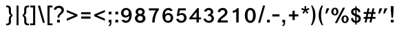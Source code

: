 SplineFontDB: 3.2
FontName: ArialHebrew
FullName: Arial Hebrew
FamilyName: Arial Hebrew
Weight: Book
Copyright: Typeface (c) Monotype Typography ltd. Data (c) Monotype Typography ltd, Type Solutions Inc 1990-1993. All rights reserved.
Version: 13.0d1e1
ItalicAngle: 0
UnderlinePosition: -125
UnderlineWidth: 50
Ascent: 800
Descent: 200
InvalidEm: 0
sfntRevision: 0x00073333
LayerCount: 2
Layer: 0 1 "Back" 1
Layer: 1 1 "Fore" 0
XUID: [1021 507 1675590895 5417990]
StyleMap: 0x0040
FSType: 4
OS2Version: 3
OS2_WeightWidthSlopeOnly: 0
OS2_UseTypoMetrics: 0
CreationTime: 1377702308
ModificationTime: 1695865610
PfmFamily: 81
TTFWeight: 400
TTFWidth: 5
LineGap: 0
VLineGap: 0
Panose: 0 0 0 0 0 0 0 0 0 0
OS2TypoAscent: 730
OS2TypoAOffset: 0
OS2TypoDescent: -335
OS2TypoDOffset: 0
OS2TypoLinegap: 0
OS2WinAscent: 730
OS2WinAOffset: 0
OS2WinDescent: 335
OS2WinDOffset: 0
HheadAscent: 730
HheadAOffset: 0
HheadDescent: -335
HheadDOffset: 0
OS2SubXSize: 700
OS2SubYSize: 650
OS2SubXOff: 0
OS2SubYOff: 140
OS2SupXSize: 700
OS2SupYSize: 650
OS2SupXOff: 0
OS2SupYOff: 477
OS2StrikeYSize: 50
OS2StrikeYPos: 250
OS2CapHeight: 716
OS2XHeight: 520
OS2Vendor: 'sryp'
OS2CodePages: 00000001.00000000
OS2UnicodeRanges: 80000843.40000002.00000000.00000000
Lookup: 1 0 0 "'ccmp' Glyph Composition/Decomposition in Hebrew lookup 0" { "'ccmp' Glyph Composition/Decomposition in Hebrew lookup 0 subtable"  } ['ccmp' ('hebr' <'dflt' > ) ]
Lookup: 6 257 0 "'ccmp' Glyph Composition/Decomposition in Hebrew lookup 1" { "'ccmp' Glyph Composition/Decomposition in Hebrew lookup 1 subtable"  } ['ccmp' ('hebr' <'dflt' > ) ]
Lookup: 4 1 0 "'ccmp' Glyph Composition/Decomposition in Hebrew lookup 2" { "'ccmp' Glyph Composition/Decomposition in Hebrew lookup 2 subtable"  } ['ccmp' ('hebr' <'dflt' > ) ]
Lookup: 4 1 0 "'ccmp' Glyph Composition/Decomposition in Hebrew lookup 3" { "'ccmp' Glyph Composition/Decomposition in Hebrew lookup 3 subtable"  } ['ccmp' ('hebr' <'dflt' > ) ]
Lookup: 4 1 0 "'ccmp' Glyph Composition/Decomposition in Hebrew lookup 4" { "'ccmp' Glyph Composition/Decomposition in Hebrew lookup 4 subtable"  } ['ccmp' ('hebr' <'dflt' > ) ]
Lookup: 1 257 0 "Single Substitution lookup 5" { "Single Substitution lookup 5 subtable"  } []
Lookup: 264 256 0 "'kern' Horizontal Kerning in Hebrew lookup 0" { "'kern' Horizontal Kerning in Hebrew lookup 0 subtable"  } ['kern' ('hebr' <'dflt' > ) ]
Lookup: 264 256 0 "'kern' Horizontal Kerning in Hebrew lookup 1" { "'kern' Horizontal Kerning in Hebrew lookup 1 subtable"  } ['kern' ('hebr' <'dflt' > ) ]
Lookup: 264 0 0 "'kern' Horizontal Kerning in Hebrew lookup 2" { "'kern' Horizontal Kerning in Hebrew lookup 2 subtable"  } ['kern' ('hebr' <'dflt' > ) ]
Lookup: 264 0 0 "'kern' Horizontal Kerning in Hebrew lookup 3" { "'kern' Horizontal Kerning in Hebrew lookup 3 contextual 0"  "'kern' Horizontal Kerning in Hebrew lookup 3 contextual 1"  } ['kern' ('hebr' <'dflt' > ) ]
Lookup: 264 0 0 "'kern' Horizontal Kerning in Hebrew lookup 4" { "'kern' Horizontal Kerning in Hebrew lookup 4 subtable"  } ['kern' ('hebr' <'dflt' > ) ]
Lookup: 260 1 0 "'mark' Mark Positioning in Hebrew lookup 5" { "'mark' Mark Positioning in Hebrew lookup 5 subtable"  } ['mark' ('hebr' <'dflt' > ) ]
Lookup: 260 1 0 "'mark' Mark Positioning in Hebrew lookup 6" { "'mark' Mark Positioning in Hebrew lookup 6 subtable"  } ['mark' ('hebr' <'dflt' > ) ]
Lookup: 260 1 0 "'mark' Mark Positioning in Hebrew lookup 7" { "'mark' Mark Positioning in Hebrew lookup 7 subtable"  } ['mark' ('hebr' <'dflt' > ) ]
Lookup: 260 0 0 "'mark' Mark Positioning in Hebrew lookup 8" { "'mark' Mark Positioning in Hebrew lookup 8 subtable"  } ['mark' ('hebr' <'dflt' > ) ]
Lookup: 260 1 0 "'mark' Mark Positioning in Hebrew lookup 9" { "'mark' Mark Positioning in Hebrew lookup 9 subtable"  } ['mark' ('hebr' <'dflt' > ) ]
Lookup: 260 0 0 "'mark' Mark Positioning in Hebrew lookup 10" { "'mark' Mark Positioning in Hebrew lookup 10 subtable"  } ['mark' ('hebr' <'dflt' > ) ]
Lookup: 264 0 0 "'kern' Horizontal Kerning in Hebrew lookup 11" { "'kern' Horizontal Kerning in Hebrew lookup 11 subtable"  } ['kern' ('hebr' <'dflt' > ) ]
Lookup: 264 0 0 "'kern' Horizontal Kerning in Hebrew lookup 12" { "'kern' Horizontal Kerning in Hebrew lookup 12 subtable"  } ['kern' ('hebr' <'dflt' > ) ]
Lookup: 264 0 0 "'kern' Horizontal Kerning in Hebrew lookup 13" { "'kern' Horizontal Kerning in Hebrew lookup 13 contextual 0"  "'kern' Horizontal Kerning in Hebrew lookup 13 contextual 1"  } ['kern' ('hebr' <'dflt' > ) ]
Lookup: 264 0 0 "'kern' Horizontal Kerning in Hebrew lookup 14" { "'kern' Horizontal Kerning in Hebrew lookup 14 subtable"  } ['kern' ('hebr' <'dflt' > ) ]
Lookup: 262 0 0 "'mkmk' Mark to Mark in Hebrew lookup 15" { "'mkmk' Mark to Mark in Hebrew lookup 15 subtable"  } ['mkmk' ('hebr' <'dflt' > ) ]
Lookup: 262 0 0 "'mkmk' Mark to Mark in Hebrew lookup 16" { "'mkmk' Mark to Mark in Hebrew lookup 16 subtable"  } ['mkmk' ('hebr' <'dflt' > ) ]
Lookup: 262 0 0 "'mkmk' Mark to Mark in Hebrew lookup 17" { "'mkmk' Mark to Mark in Hebrew lookup 17 subtable"  } ['mkmk' ('hebr' <'dflt' > ) ]
Lookup: 260 0 0 "'mark' Mark Positioning in Hebrew lookup 18" { "'mark' Mark Positioning in Hebrew lookup 18 subtable"  } ['mark' ('hebr' <'dflt' > ) ]
Lookup: 257 256 0 "Single Positioning lookup 19" { "Single Positioning lookup 19 subtable"  } []
Lookup: 257 256 0 "Single Positioning lookup 20" { "Single Positioning lookup 20 subtable"  } []
Lookup: 257 0 0 "Single Positioning lookup 21" { "Single Positioning lookup 21 subtable"  } []
Lookup: 257 0 0 "Single Positioning lookup 22" { "Single Positioning lookup 22 subtable"  } []
Lookup: 257 0 0 "Single Positioning lookup 23" { "Single Positioning lookup 23 subtable"  } []
Lookup: 257 0 0 "Single Positioning lookup 24" { "Single Positioning lookup 24 subtable"  } []
Lookup: 257 0 0 "Single Positioning lookup 25" { "Single Positioning lookup 25 subtable"  } []
Lookup: 257 0 0 "Single Positioning lookup 26" { "Single Positioning lookup 26 subtable"  } []
Lookup: 258 0 0 "Pairwise Positioning (kerning) lookup 27" { "Pairwise Positioning (kerning) lookup 27 subtable"  } []
MarkAttachClasses: 2
"MarkClass-1" 145 shevahebrew hatafsegolhebrew hatafpatahhebrew hatafqamatshebrew hiriqhebrew tserehebrew segolhebrew patahhebrew qamatshebrew qubutshebrew uni05C7
DEI: 91125
ChainSub2: coverage "'ccmp' Glyph Composition/Decomposition in Hebrew lookup 1 subtable" 0 0 0 1
 1 0 1
  Coverage: 10 ayinhebrew
  FCoverage: 145 shevahebrew hatafsegolhebrew hatafpatahhebrew hatafqamatshebrew hiriqhebrew tserehebrew segolhebrew patahhebrew qamatshebrew qubutshebrew uni05C7
 1
  SeqLookup: 0 "Single Substitution lookup 5"
EndFPST
ChainPos2: coverage "'kern' Horizontal Kerning in Hebrew lookup 14 subtable" 0 0 0 1
 2 1 0
  Coverage: 11 holamhebrew
  Coverage: 18 rafehebrew uniFB1E
  BCoverage: 34 vavhebrew yodhebrew finalnunhebrew
 1
  SeqLookup: 0 "Pairwise Positioning (kerning) lookup 27"
EndFPST
ChainPos2: coverage "'kern' Horizontal Kerning in Hebrew lookup 13 contextual 1" 0 0 0 1
 1 1 1
  Coverage: 145 shevahebrew hatafsegolhebrew hatafpatahhebrew hatafqamatshebrew hiriqhebrew tserehebrew segolhebrew patahhebrew qamatshebrew qubutshebrew uni05C7
  BCoverage: 15 qofdageshhebrew
  FCoverage: 145 shevahebrew hatafsegolhebrew hatafpatahhebrew hatafqamatshebrew hiriqhebrew tserehebrew segolhebrew patahhebrew qamatshebrew qubutshebrew uni05C7
 1
  SeqLookup: 0 "Single Positioning lookup 26"
EndFPST
ChainPos2: coverage "'kern' Horizontal Kerning in Hebrew lookup 13 contextual 0" 0 0 0 1
 1 1 1
  Coverage: 145 shevahebrew hatafsegolhebrew hatafpatahhebrew hatafqamatshebrew hiriqhebrew tserehebrew segolhebrew patahhebrew qamatshebrew qubutshebrew uni05C7
  BCoverage: 9 qofhebrew
  FCoverage: 145 shevahebrew hatafsegolhebrew hatafpatahhebrew hatafqamatshebrew hiriqhebrew tserehebrew segolhebrew patahhebrew qamatshebrew qubutshebrew uni05C7
 1
  SeqLookup: 0 "Single Positioning lookup 26"
EndFPST
ChainPos2: coverage "'kern' Horizontal Kerning in Hebrew lookup 12 subtable" 0 0 0 1
 1 1 1
  Coverage: 145 shevahebrew hatafsegolhebrew hatafpatahhebrew hatafqamatshebrew hiriqhebrew tserehebrew segolhebrew patahhebrew qamatshebrew qubutshebrew uni05C7
  BCoverage: 85 gimelhebrew zayinhebrew nunhebrew gimeldageshhebrew zayindageshhebrew nundageshhebrew
  FCoverage: 145 shevahebrew hatafsegolhebrew hatafpatahhebrew hatafqamatshebrew hiriqhebrew tserehebrew segolhebrew patahhebrew qamatshebrew qubutshebrew uni05C7
 1
  SeqLookup: 0 "Single Positioning lookup 25"
EndFPST
ChainPos2: coverage "'kern' Horizontal Kerning in Hebrew lookup 11 subtable" 0 0 0 1
 1 1 1
  Coverage: 145 shevahebrew hatafsegolhebrew hatafpatahhebrew hatafqamatshebrew hiriqhebrew tserehebrew segolhebrew patahhebrew qamatshebrew qubutshebrew uni05C7
  BCoverage: 66 vavhebrew yodhebrew vavdageshhebrew yoddageshhebrew vavholamhebrew
  FCoverage: 145 shevahebrew hatafsegolhebrew hatafpatahhebrew hatafqamatshebrew hiriqhebrew tserehebrew segolhebrew patahhebrew qamatshebrew qubutshebrew uni05C7
 1
  SeqLookup: 0 "Single Positioning lookup 24"
EndFPST
ChainPos2: coverage "'kern' Horizontal Kerning in Hebrew lookup 4 subtable" 0 0 0 1
 1 0 2
  Coverage: 29 lamedhebrew lameddageshhebrew
  FCoverage: 24 holamhebrew sindothebrew
  FCoverage: 130 finalkafhebrew finalnunhebrew finalpehebrew finaltsadihebrew finalkafdageshhebrew uniFB43 finalkafqamatshebrew finalkafshevahebrew
 1
  SeqLookup: 0 "Single Positioning lookup 23"
EndFPST
ChainPos2: coverage "'kern' Horizontal Kerning in Hebrew lookup 3 contextual 1" 0 0 0 1
 1 0 2
  Coverage: 66 vavhebrew yodhebrew vavdageshhebrew yoddageshhebrew vavholamhebrew
  FCoverage: 145 shevahebrew hatafsegolhebrew hatafpatahhebrew hatafqamatshebrew hiriqhebrew tserehebrew segolhebrew patahhebrew qamatshebrew qubutshebrew uni05C7
  FCoverage: 130 finalkafhebrew finalnunhebrew finalpehebrew finaltsadihebrew finalkafdageshhebrew uniFB43 finalkafqamatshebrew finalkafshevahebrew
 1
  SeqLookup: 0 "Single Positioning lookup 22"
EndFPST
ChainPos2: coverage "'kern' Horizontal Kerning in Hebrew lookup 3 contextual 0" 0 0 0 1
 1 0 3
  Coverage: 66 vavhebrew yodhebrew vavdageshhebrew yoddageshhebrew vavholamhebrew
  FCoverage: 145 shevahebrew hatafsegolhebrew hatafpatahhebrew hatafqamatshebrew hiriqhebrew tserehebrew segolhebrew patahhebrew qamatshebrew qubutshebrew uni05C7
  FCoverage: 145 shevahebrew hatafsegolhebrew hatafpatahhebrew hatafqamatshebrew hiriqhebrew tserehebrew segolhebrew patahhebrew qamatshebrew qubutshebrew uni05C7
  FCoverage: 130 finalkafhebrew finalnunhebrew finalpehebrew finaltsadihebrew finalkafdageshhebrew uniFB43 finalkafqamatshebrew finalkafshevahebrew
 1
  SeqLookup: 0 "Single Positioning lookup 22"
EndFPST
ChainPos2: coverage "'kern' Horizontal Kerning in Hebrew lookup 2 subtable" 0 0 0 1
 1 0 4
  Coverage: 622 alefhebrew bethebrew gimelhebrew dalethebrew hehebrew vavhebrew zayinhebrew hethebrew tethebrew yodhebrew finalkafhebrew kafhebrew finalmemhebrew memhebrew nunhebrew samekhhebrew ayinhebrew pehebrew finaltsadihebrew tsadihebrew qofhebrew reshhebrew uniFB20 uniFB24 uniFB25 uniFB30 betdageshhebrew gimeldageshhebrew daletdageshhebrew hedageshhebrew vavdageshhebrew zayindageshhebrew tetdageshhebrew yoddageshhebrew finalkafdageshhebrew kafdageshhebrew memdageshhebrew nundageshhebrew samekhdageshhebrew pedageshhebrew tsadidageshhebrew qofdageshhebrew uniFB48 vavholamhebrew uniFB4F finalkafqamatshebrew finalkafshevahebrew
  FCoverage: 145 shevahebrew hatafsegolhebrew hatafpatahhebrew hatafqamatshebrew hiriqhebrew tserehebrew segolhebrew patahhebrew qamatshebrew qubutshebrew uni05C7
  FCoverage: 145 shevahebrew hatafsegolhebrew hatafpatahhebrew hatafqamatshebrew hiriqhebrew tserehebrew segolhebrew patahhebrew qamatshebrew qubutshebrew uni05C7
  FCoverage: 145 shevahebrew hatafsegolhebrew hatafpatahhebrew hatafqamatshebrew hiriqhebrew tserehebrew segolhebrew patahhebrew qamatshebrew qubutshebrew uni05C7
  FCoverage: 130 finalkafhebrew finalnunhebrew finalpehebrew finaltsadihebrew finalkafdageshhebrew uniFB43 finalkafqamatshebrew finalkafshevahebrew
 1
  SeqLookup: 0 "Single Positioning lookup 21"
EndFPST
ChainPos2: coverage "'kern' Horizontal Kerning in Hebrew lookup 1 subtable" 0 0 0 1
 1 0 1
  Coverage: 31 finalnunhebrew finaltsadihebrew
  FCoverage: 16 hatafsegolhebrew
 1
  SeqLookup: 0 "Single Positioning lookup 20"
EndFPST
ChainPos2: coverage "'kern' Horizontal Kerning in Hebrew lookup 0 subtable" 0 0 0 1
 1 0 1
  Coverage: 31 finalnunhebrew finaltsadihebrew
  FCoverage: 170 shevahebrew hatafsegolhebrew hatafpatahhebrew hatafqamatshebrew hiriqhebrew tserehebrew segolhebrew patahhebrew qamatshebrew holamhebrew qubutshebrew sindothebrew uni05C7
 1
  SeqLookup: 0 "Single Positioning lookup 19"
EndFPST
MacFeat: 9 1 0
MacName: 0 0 10 "Diacritics"
MacSetting: 0
MacName: 0 0 9 "No Change"
MacSetting: 1
MacName: 0 0 15 "Hide Diacritics"
EndMacFeatures
TtTable: prep
PUSHW_1
 320
SCANCTRL
EndTTInstrs
ShortTable: maxp 16
  1
  0
  269
  128
  16
  84
  7
  2
  16
  47
  89
  0
  184
  0
  3
  1
EndShort
LangName: 1033 "Typeface +AKkA Monotype Typography ltd. Data +AKkA Monotype Typography ltd, Type Solutions Inc 1990-1993. All rights reserved." "" "Regular" "Arial Hebrew; 13.0d1e1; 2017-06-17" "" "13.0d1e1" "" "Arial +AK4A Trademark of The Monotype Corporation registered in the US Pat & TM off. and elsewhere."
LangName: 1028 "" "" "+ahlulprU"
LangName: 1030 "" "" "Ordin+AOYA-r"
LangName: 1031 "" "" "Normal"
LangName: 1035 "" "" "Normaali"
LangName: 1036 "" "" "Normal"
LangName: 1040 "" "" "Regolare"
LangName: 1041 "" "" "+MOwwrjDlMOkw/AAA"
LangName: 1042 "" "" "+x3y8GMy0"
LangName: 1043 "" "" "Regulier"
LangName: 1044 "" "" "Normal"
LangName: 1046 "" "" "Normal"
LangName: 1049 "" "" "+BB4EMQRLBEcEPQRLBDkA"
LangName: 1053 "" "" "Normal"
LangName: 2052 "" "" "+XjiJxE9T"
LangName: 3082 "" "" "Normal"
Encoding: UnicodeBmp
UnicodeInterp: none
NameList: AGL For New Fonts
DisplaySize: -48
AntiAlias: 1
FitToEm: 0
WinInfo: 1424 16 11
AnchorClass2: "Anchor-0" "'mark' Mark Positioning in Hebrew lookup 5 subtable" "Anchor-1" "'mark' Mark Positioning in Hebrew lookup 6 subtable" "Anchor-2" "'mark' Mark Positioning in Hebrew lookup 7 subtable" "Anchor-3" "'mark' Mark Positioning in Hebrew lookup 8 subtable" "Anchor-4" "'mark' Mark Positioning in Hebrew lookup 9 subtable" "Anchor-5" "'mark' Mark Positioning in Hebrew lookup 10 subtable" "Anchor-6" "'mkmk' Mark to Mark in Hebrew lookup 15 subtable" "Anchor-7" "'mkmk' Mark to Mark in Hebrew lookup 16 subtable" "Anchor-8" "'mkmk' Mark to Mark in Hebrew lookup 17 subtable" "Anchor-9" "'mark' Mark Positioning in Hebrew lookup 18 subtable"
BeginChars: 65540 193

StartChar: .notdef
Encoding: 65536 -1 0
Width: 750
GlyphClass: 2
Flags: W
LayerCount: 2
Fore
SplineSet
125 0 m 1,0,-1
 125 625 l 1,1,-1
 625 625 l 1,2,-1
 625 0 l 1,3,-1
 125 0 l 1,0,-1
141 16 m 1,4,-1
 609 16 l 1,5,-1
 609 609 l 1,6,-1
 141 609 l 1,7,-1
 141 16 l 1,4,-1
EndSplineSet
Validated: 1
EndChar

StartChar: NULL
Encoding: 0 0 1
AltUni2: 000008.ffffffff.0 00001d.ffffffff.0 000008.ffffffff.0 00001d.ffffffff.0
Width: 0
GlyphClass: 2
Flags: W
LayerCount: 2
Fore
Validated: 1
EndChar

StartChar: nonmarkingreturn
Encoding: 9 9 2
AltUni2: 00000d.ffffffff.0 00000d.ffffffff.0
Width: 278
GlyphClass: 2
Flags: W
LayerCount: 2
Fore
Validated: 1
EndChar

StartChar: space
Encoding: 32 32 3
Width: 278
GlyphClass: 2
Flags: W
LayerCount: 2
Fore
Validated: 1
EndChar

StartChar: exclam
Encoding: 33 33 4
Width: 251
GlyphClass: 2
Flags: W
LayerCount: 2
Fore
SplineSet
98 178 m 1,0,-1
 77 440 l 1,1,-1
 77 599 l 1,2,-1
 174 599 l 1,3,-1
 174 440 l 1,4,-1
 155 178 l 1,5,-1
 98 178 l 1,0,-1
76 0 m 1,6,-1
 76 100 l 1,7,-1
 176 100 l 1,8,-1
 176 0 l 1,9,-1
 76 0 l 1,6,-1
EndSplineSet
Validated: 1
EndChar

StartChar: quotedbl
Encoding: 34 34 5
Width: 417
GlyphClass: 2
Flags: W
LayerCount: 2
Fore
SplineSet
225 330 m 1,0,-1
 273 518 l 1,1,-1
 373 518 l 1,2,-1
 284 330 l 1,3,-1
 225 330 l 1,0,-1
44 330 m 1,4,-1
 92 518 l 1,5,-1
 192 518 l 1,6,-1
 103 330 l 1,7,-1
 44 330 l 1,4,-1
EndSplineSet
Validated: 1
EndChar

StartChar: numbersign
Encoding: 35 35 6
Width: 557
GlyphClass: 2
Flags: W
LayerCount: 2
Fore
SplineSet
100 0 m 1,0,-1
 128 136 l 1,1,-1
 64 136 l 1,2,-1
 64 203 l 1,3,-1
 140 203 l 1,4,-1
 164 315 l 1,5,-1
 64 315 l 1,6,-1
 64 382 l 1,7,-1
 177 382 l 1,8,-1
 206 518 l 1,9,-1
 274 518 l 1,10,-1
 246 382 l 1,11,-1
 355 382 l 1,12,-1
 382 518 l 1,13,-1
 451 518 l 1,14,-1
 423 382 l 1,15,-1
 493 382 l 1,16,-1
 493 315 l 1,17,-1
 409 315 l 1,18,-1
 388 203 l 1,19,-1
 493 203 l 1,20,-1
 493 136 l 1,21,-1
 374 136 l 1,22,-1
 346 0 l 1,23,-1
 277 0 l 1,24,-1
 305 136 l 1,25,-1
 196 136 l 1,26,-1
 169 0 l 1,27,-1
 100 0 l 1,0,-1
210 203 m 1,28,-1
 318 203 l 1,29,-1
 341 315 l 1,30,-1
 232 315 l 1,31,-1
 210 203 l 1,28,-1
EndSplineSet
Validated: 1
EndChar

StartChar: dollar
Encoding: 36 36 7
Width: 462
GlyphClass: 2
Flags: W
LayerCount: 2
Fore
SplineSet
208 233 m 1,0,-1
 171 249 l 2,1,2
 111 275 111 275 85 307.5 c 128,-1,3
 59 340 59 340 59 392 c 0,4,5
 59 457 59 457 104.5 493 c 128,-1,6
 150 529 150 529 208 529 c 1,7,-1
 208 592 l 1,8,-1
 258 592 l 1,9,-1
 258 529 l 1,10,11
 380 511 380 511 394 386 c 1,12,-1
 322 374 l 1,13,14
 311 445 311 445 258 457 c 1,15,-1
 258 304 l 1,16,-1
 290 291 l 2,17,18
 356 264 356 264 383.5 229.5 c 128,-1,19
 411 195 411 195 411 141 c 0,20,21
 411 76 411 76 365.5 32.5 c 128,-1,22
 320 -11 320 -11 258 -11 c 1,23,-1
 258 -75 l 1,24,-1
 208 -75 l 1,25,-1
 208 -10 l 1,26,27
 71 8 71 8 54 155 c 1,28,-1
 128 168 l 1,29,30
 138 74 138 74 208 59 c 1,31,-1
 208 233 l 1,0,-1
208 323 m 1,32,-1
 208 456 l 1,33,34
 181 456 181 456 159.5 440.5 c 128,-1,35
 138 425 138 425 138 397 c 0,36,37
 138 370 138 370 152.5 355.5 c 128,-1,38
 167 341 167 341 208 323 c 1,32,-1
258 212 m 1,39,-1
 258 57 l 1,40,41
 331 73 331 73 331 132 c 0,42,43
 331 156 331 156 315.5 175.5 c 128,-1,44
 300 195 300 195 258 212 c 1,39,-1
EndSplineSet
Validated: 1
EndChar

StartChar: percent
Encoding: 37 37 8
Width: 706
GlyphClass: 2
Flags: W
LayerCount: 2
Fore
SplineSet
168 -20 m 1,0,-1
 459 541 l 1,1,-1
 538 541 l 1,2,-1
 248 -20 l 1,3,-1
 168 -20 l 1,0,-1
39 399 m 0,4,5
 39 462 39 462 75 501.5 c 128,-1,6
 111 541 111 541 168 541 c 0,7,8
 231 541 231 541 264 497 c 128,-1,9
 297 453 297 453 297 399 c 256,10,11
 297 345 297 345 264 302 c 128,-1,12
 231 259 231 259 168 259 c 0,13,14
 107 259 107 259 73 301.5 c 128,-1,15
 39 344 39 344 39 399 c 0,4,5
116 400 m 256,16,17
 116 308 116 308 168 308 c 256,18,19
 220 308 220 308 220 400 c 256,20,21
 220 492 220 492 168 492 c 256,22,23
 116 492 116 492 116 400 c 256,16,17
667 121 m 256,24,25
 667 58 667 58 631 18.5 c 128,-1,26
 595 -21 595 -21 538 -21 c 0,27,28
 475 -21 475 -21 442 22 c 128,-1,29
 409 65 409 65 409 121 c 0,30,31
 409 183 409 183 446 222 c 128,-1,32
 483 261 483 261 538 261 c 0,33,34
 592 261 592 261 629.5 222.5 c 128,-1,35
 667 184 667 184 667 121 c 256,24,25
590 120 m 256,36,37
 590 212 590 212 538 212 c 256,38,39
 486 212 486 212 486 120 c 256,40,41
 486 28 486 28 538 28 c 256,42,43
 590 28 590 28 590 120 c 256,36,37
EndSplineSet
Validated: 1
EndChar

StartChar: quotesingle
Encoding: 39 39 9
Width: 236
GlyphClass: 2
Flags: W
LayerCount: 2
Fore
SplineSet
44 330 m 1,0,-1
 92 518 l 1,1,-1
 192 518 l 1,2,-1
 103 330 l 1,3,-1
 44 330 l 1,0,-1
EndSplineSet
Validated: 1
EndChar

StartChar: parenleft
Encoding: 40 40 10
Width: 241
GlyphClass: 2
Flags: W
LayerCount: 2
Fore
SplineSet
214 620 m 1,0,1
 141 475 141 475 141 258 c 0,2,3
 141 59 141 59 219 -101 c 1,4,-1
 169 -101 l 1,5,6
 54 77 54 77 54 258 c 0,7,8
 54 462 54 462 164 620 c 1,9,-1
 214 620 l 1,0,1
EndSplineSet
Validated: 1
EndChar

StartChar: parenright
Encoding: 41 41 11
Width: 241
GlyphClass: 2
Flags: W
LayerCount: 2
Fore
SplineSet
22 -101 m 1,0,1
 100 59 100 59 100 258 c 0,2,3
 100 475 100 475 27 620 c 1,4,-1
 77 620 l 1,5,6
 187 462 187 462 187 258 c 0,7,8
 187 78 187 78 72 -101 c 1,9,-1
 22 -101 l 1,0,1
EndSplineSet
Validated: 1
EndChar

StartChar: asterisk
Encoding: 42 42 12
Width: 340
GlyphClass: 2
Flags: W
LayerCount: 2
Fore
SplineSet
60 362 m 1,0,1
 108 422 108 422 132 445 c 1,2,3
 69 457 69 457 24 470 c 1,4,-1
 45 532 l 1,5,6
 118 505 118 505 146 489 c 1,7,8
 139 547 139 547 139 599 c 1,9,-1
 201 599 l 1,10,11
 201 547 201 547 191 489 c 1,12,13
 234 513 234 513 294 532 c 1,14,-1
 315 470 l 1,15,16
 264 452 264 452 206 445 c 1,17,18
 250 401 250 401 282 362 c 1,19,-1
 229 324 l 1,20,21
 194 373 194 373 168 418 c 1,22,23
 138 358 138 358 110 324 c 1,24,-1
 60 362 l 1,0,1
EndSplineSet
Validated: 1
EndChar

StartChar: plus
Encoding: 43 43 13
Width: 488
GlyphClass: 2
Flags: W
LayerCount: 2
Fore
SplineSet
204 89 m 1,0,-1
 204 222 l 1,1,-1
 72 222 l 1,2,-1
 72 297 l 1,3,-1
 204 297 l 1,4,-1
 204 431 l 1,5,-1
 284 431 l 1,6,-1
 284 297 l 1,7,-1
 416 297 l 1,8,-1
 416 222 l 1,9,-1
 284 222 l 1,10,-1
 284 89 l 1,11,-1
 204 89 l 1,0,-1
EndSplineSet
Validated: 1
EndChar

StartChar: comma
Encoding: 44 44 14
Width: 213
GlyphClass: 2
Flags: W
LayerCount: 2
Fore
SplineSet
60 0 m 1,0,-1
 60 100 l 1,1,-1
 160 100 l 1,2,-1
 160 0 l 2,3,4
 160 -107 160 -107 79 -141 c 1,5,-1
 54 -104 l 1,6,7
 110 -81 110 -81 110 0 c 1,8,-1
 60 0 l 1,0,-1
EndSplineSet
Validated: 1
EndChar

StartChar: hyphen
Encoding: 45 45 15
Width: 349
GlyphClass: 2
Flags: W
LayerCount: 2
Fore
SplineSet
44 220 m 1,0,-1
 44 298 l 1,1,-1
 305 298 l 1,2,-1
 305 220 l 1,3,-1
 44 220 l 1,0,-1
EndSplineSet
Validated: 1
EndChar

StartChar: period
Encoding: 46 46 16
Width: 208
GlyphClass: 2
Flags: W
LayerCount: 2
Fore
SplineSet
54 0 m 1,0,-1
 54 100 l 1,1,-1
 154 100 l 1,2,-1
 154 0 l 1,3,-1
 54 0 l 1,0,-1
EndSplineSet
Validated: 1
EndChar

StartChar: slash
Encoding: 47 47 17
Width: 312
GlyphClass: 2
Flags: W
LayerCount: 2
Fore
SplineSet
29 -12 m 1,0,-1
 207 620 l 1,1,-1
 283 620 l 1,2,-1
 105 -12 l 1,3,-1
 29 -12 l 1,0,-1
EndSplineSet
Validated: 1
EndChar

StartChar: zero
Encoding: 48 48 18
Width: 488
GlyphClass: 2
Flags: W
LayerCount: 2
Fore
SplineSet
46 260 m 0,0,1
 46 385 46 385 101 459 c 128,-1,2
 156 533 156 533 244 533 c 0,3,4
 333 533 333 533 387 459 c 128,-1,5
 441 385 441 385 442 260 c 0,6,7
 442 136 442 136 387.5 60.5 c 128,-1,8
 333 -15 333 -15 244 -15 c 0,9,10
 151 -15 151 -15 98.5 63 c 128,-1,11
 46 141 46 141 46 260 c 0,0,1
344 259 m 256,12,13
 344 456 344 456 244 456 c 256,14,15
 144 456 144 456 144 259 c 256,16,17
 144 62 144 62 244 62 c 256,18,19
 344 62 344 62 344 259 c 256,12,13
EndSplineSet
Validated: 1
EndChar

StartChar: one
Encoding: 49 49 19
Width: 488
GlyphClass: 2
Flags: W
LayerCount: 2
Fore
SplineSet
107 425 m 1,0,1
 211 449 211 449 270 527 c 1,2,-1
 322 527 l 1,3,-1
 322 0 l 1,4,-1
 234 0 l 1,5,-1
 234 400 l 1,6,7
 190 366 190 366 107 356 c 1,8,-1
 107 425 l 1,0,1
EndSplineSet
Validated: 1
EndChar

StartChar: two
Encoding: 50 50 20
Width: 488
GlyphClass: 2
Flags: W
LayerCount: 2
Fore
SplineSet
59 392 m 1,0,1
 71 457 71 457 122.5 494.5 c 128,-1,2
 174 532 174 532 248 532 c 0,3,4
 320 532 320 532 366.5 489.5 c 128,-1,5
 413 447 413 447 413 374 c 0,6,7
 413 286 413 286 302 207 c 0,8,9
 182 122 182 122 169 75 c 1,10,-1
 426 75 l 1,11,-1
 426 0 l 1,12,-1
 52 0 l 1,13,14
 62 83 62 83 109 139.5 c 128,-1,15
 156 196 156 196 251 266 c 0,16,17
 323 318 323 318 323 372 c 0,18,19
 323 406 323 406 304.5 431 c 128,-1,20
 286 456 286 456 242 456 c 0,21,22
 162 456 162 456 149 377 c 1,23,-1
 59 392 l 1,0,1
EndSplineSet
Validated: 1
EndChar

StartChar: three
Encoding: 51 51 21
Width: 488
GlyphClass: 2
Flags: W
LayerCount: 2
Fore
SplineSet
326 283 m 1,0,1
 372 271 372 271 397 233.5 c 128,-1,2
 422 196 422 196 424 152 c 0,3,4
 424 82 424 82 374.5 35 c 128,-1,5
 325 -12 325 -12 246 -12 c 0,6,7
 166 -12 166 -12 109 29.5 c 128,-1,8
 52 71 52 71 44 132 c 1,9,-1
 126 147 l 1,10,11
 131 112 131 112 163 86 c 128,-1,12
 195 60 195 60 238 60 c 0,13,14
 283 60 283 60 310 84.5 c 128,-1,15
 337 109 337 109 337 146 c 0,16,17
 337 185 337 185 309 212 c 128,-1,18
 281 239 281 239 246 240 c 0,19,20
 217 240 217 240 204 236 c 1,21,-1
 212 304 l 1,22,-1
 222 304 l 2,23,24
 267 304 267 304 289 329.5 c 128,-1,25
 311 355 311 355 311 385 c 0,26,27
 311 422 311 422 289 439 c 128,-1,28
 267 456 267 456 235 456 c 0,29,30
 167 456 167 456 146 394 c 1,31,-1
 64 408 l 1,32,33
 78 465 78 465 127 498.5 c 128,-1,34
 176 532 176 532 242 532 c 0,35,36
 300 532 300 532 348 495.5 c 128,-1,37
 396 459 396 459 396 392 c 0,38,39
 396 314 396 314 326 283 c 1,0,1
EndSplineSet
Validated: 1
EndChar

StartChar: four
Encoding: 52 52 22
Width: 488
GlyphClass: 2
Flags: W
LayerCount: 2
Fore
SplineSet
290 0 m 1,0,-1
 290 116 l 1,1,-1
 28 116 l 1,2,-1
 28 165 l 1,3,-1
 318 527 l 1,4,-1
 374 527 l 1,5,-1
 374 184 l 1,6,-1
 455 184 l 1,7,-1
 455 116 l 1,8,-1
 374 116 l 1,9,-1
 374 0 l 1,10,-1
 290 0 l 1,0,-1
130 184 m 1,11,-1
 290 184 l 1,12,-1
 290 384 l 1,13,-1
 130 184 l 1,11,-1
EndSplineSet
Validated: 1
EndChar

StartChar: five
Encoding: 53 53 23
Width: 488
GlyphClass: 2
Flags: W
LayerCount: 2
Fore
SplineSet
139 139 m 1,0,1
 142 105 142 105 170.5 82.5 c 128,-1,2
 199 60 199 60 239 60 c 0,3,4
 284 60 284 60 311 89.5 c 128,-1,5
 338 119 338 119 338 169 c 0,6,7
 338 217 338 217 310.5 248 c 128,-1,8
 283 279 283 279 240 279 c 0,9,10
 179 279 179 279 144 235 c 1,11,-1
 72 242 l 1,12,-1
 124 518 l 1,13,-1
 402 518 l 1,14,-1
 402 443 l 1,15,-1
 185 443 l 1,16,-1
 159 311 l 1,17,18
 200 345 200 345 261 345 c 0,19,20
 333 345 333 345 380 295 c 128,-1,21
 427 245 427 245 428 171 c 0,22,23
 428 87 428 87 372.5 37.5 c 128,-1,24
 317 -12 317 -12 231 -12 c 0,25,26
 167 -12 167 -12 115.5 25 c 128,-1,27
 64 62 64 62 54 128 c 1,28,-1
 139 139 l 1,0,1
EndSplineSet
Validated: 1
EndChar

StartChar: six
Encoding: 54 54 24
Width: 488
GlyphClass: 2
Flags: W
LayerCount: 2
Fore
SplineSet
142 281 m 1,0,1
 191 345 191 345 274 345 c 0,2,3
 346 345 346 345 393.5 297.5 c 128,-1,4
 441 250 441 250 441 171 c 0,5,6
 441 93 441 93 390 40.5 c 128,-1,7
 339 -12 339 -12 256 -12 c 0,8,9
 161 -12 161 -12 107.5 59 c 128,-1,10
 54 130 54 130 54 245 c 0,11,12
 54 378 54 378 112 454 c 128,-1,13
 170 530 170 530 270 532 c 0,14,15
 327 532 327 532 367.5 504 c 128,-1,16
 408 476 408 476 421 431 c 1,17,-1
 336 418 l 1,18,19
 316 456 316 456 263 456 c 0,20,21
 208 456 208 456 175 409 c 128,-1,22
 142 362 142 362 142 281 c 1,0,1
157 169 m 0,23,24
 157 120 157 120 184 90 c 128,-1,25
 211 60 211 60 253 60 c 0,26,27
 300 60 300 60 326 90.5 c 128,-1,28
 352 121 352 121 352 169 c 256,29,30
 352 217 352 217 326.5 246 c 128,-1,31
 301 275 301 275 256 275 c 0,32,33
 213 275 213 275 185 246 c 128,-1,34
 157 217 157 217 157 169 c 0,23,24
EndSplineSet
Validated: 1
EndChar

StartChar: seven
Encoding: 55 55 25
Width: 488
GlyphClass: 2
Flags: W
LayerCount: 2
Fore
SplineSet
61 443 m 1,0,-1
 61 518 l 1,1,-1
 422 518 l 1,2,-1
 422 459 l 1,3,4
 358 395 358 395 315 266.5 c 128,-1,5
 272 138 272 138 272 0 c 1,6,-1
 182 0 l 1,7,8
 182 133 182 133 223 259 c 128,-1,9
 264 385 264 385 317 443 c 1,10,-1
 61 443 l 1,0,-1
EndSplineSet
Validated: 1
EndChar

StartChar: eight
Encoding: 56 56 26
Width: 488
GlyphClass: 2
Flags: W
LayerCount: 2
Fore
SplineSet
138 284 m 1,0,1
 80 324 80 324 80 392 c 256,2,3
 80 460 80 460 129.5 496 c 128,-1,4
 179 532 179 532 244 532 c 0,5,6
 308 532 308 532 358 496 c 128,-1,7
 408 460 408 460 408 392 c 256,8,9
 408 324 408 324 350 284 c 1,10,-1
 350 283 l 1,11,12
 389 265 389 265 412.5 229.5 c 128,-1,13
 436 194 436 194 436 152 c 0,14,15
 436 84 436 84 383 35 c 128,-1,16
 330 -14 330 -14 244 -14 c 0,17,18
 155 -14 155 -14 103.5 35.5 c 128,-1,19
 52 85 52 85 52 152 c 0,20,21
 52 194 52 194 75.5 229.5 c 128,-1,22
 99 265 99 265 138 283 c 1,23,-1
 138 284 l 1,0,1
244 312 m 256,24,25
 274 312 274 312 298.5 330 c 128,-1,26
 323 348 323 348 323 382 c 0,27,28
 323 419 323 419 299.5 437.5 c 128,-1,29
 276 456 276 456 244 456 c 0,30,31
 209 456 209 456 187 436 c 128,-1,32
 165 416 165 416 165 382 c 0,33,34
 165 349 165 349 189.5 330.5 c 128,-1,35
 214 312 214 312 244 312 c 256,24,25
244 62 m 256,36,37
 282 62 282 62 311 84 c 128,-1,38
 340 106 340 106 340 152 c 0,39,40
 340 189 340 189 312 214 c 128,-1,41
 284 239 284 239 244 239 c 0,42,43
 205 239 205 239 176.5 214 c 128,-1,44
 148 189 148 189 148 152 c 0,45,46
 148 106 148 106 177 84 c 128,-1,47
 206 62 206 62 244 62 c 256,36,37
EndSplineSet
Validated: 1
EndChar

StartChar: nine
Encoding: 57 57 27
Width: 488
GlyphClass: 2
Flags: W
LayerCount: 2
Fore
SplineSet
346 246 m 1,0,1
 297 182 297 182 215 182 c 0,2,3
 141 182 141 182 94.5 229.5 c 128,-1,4
 48 277 48 277 48 349 c 0,5,6
 48 426 48 426 101.5 479 c 128,-1,7
 155 532 155 532 229 532 c 0,8,9
 323 532 323 532 378.5 462 c 128,-1,10
 434 392 434 392 434 274 c 0,11,12
 434 146 434 146 376.5 67 c 128,-1,13
 319 -12 319 -12 217 -12 c 0,14,15
 163 -12 163 -12 119.5 18.5 c 128,-1,16
 76 49 76 49 66 89 c 1,17,-1
 151 102 l 1,18,19
 171 64 171 64 224 64 c 0,20,21
 281 64 281 64 313.5 113.5 c 128,-1,22
 346 163 346 163 346 246 c 1,0,1
330 351 m 0,23,24
 330 402 330 402 304.5 431 c 128,-1,25
 279 460 279 460 234 460 c 0,26,27
 195 460 195 460 167 429.5 c 128,-1,28
 139 399 139 399 139 351 c 0,29,30
 139 309 139 309 165 281.5 c 128,-1,31
 191 254 191 254 233 254 c 0,32,33
 273 254 273 254 301.5 281.5 c 128,-1,34
 330 309 330 309 330 351 c 0,23,24
EndSplineSet
Validated: 1
EndChar

StartChar: colon
Encoding: 58 58 28
Width: 237
GlyphClass: 2
Flags: W
LayerCount: 2
Fore
SplineSet
68 296 m 1,0,-1
 68 396 l 1,1,-1
 168 396 l 1,2,-1
 168 296 l 1,3,-1
 68 296 l 1,0,-1
68 0 m 1,4,-1
 68 100 l 1,5,-1
 168 100 l 1,6,-1
 168 0 l 1,7,-1
 68 0 l 1,4,-1
EndSplineSet
Validated: 1
EndChar

StartChar: semicolon
Encoding: 59 59 29
Width: 243
GlyphClass: 2
Flags: W
LayerCount: 2
Fore
SplineSet
74 296 m 1,0,-1
 74 396 l 1,1,-1
 174 396 l 1,2,-1
 174 296 l 1,3,-1
 74 296 l 1,0,-1
74 0 m 1,4,-1
 74 100 l 1,5,-1
 174 100 l 1,6,-1
 174 0 l 2,7,8
 174 -51 174 -51 157.5 -85.5 c 128,-1,9
 141 -120 141 -120 93 -141 c 1,10,-1
 68 -104 l 1,11,12
 125 -82 125 -82 125 0 c 1,13,-1
 74 0 l 1,4,-1
EndSplineSet
Validated: 1
EndChar

StartChar: less
Encoding: 60 60 30
Width: 488
GlyphClass: 2
Flags: W
LayerCount: 2
Fore
SplineSet
51 227 m 1,0,-1
 51 295 l 1,1,-1
 437 458 l 1,2,-1
 437 379 l 1,3,-1
 149 261 l 1,4,-1
 437 142 l 1,5,-1
 437 62 l 1,6,-1
 51 227 l 1,0,-1
EndSplineSet
Validated: 1
EndChar

StartChar: equal
Encoding: 61 61 31
Width: 488
GlyphClass: 2
Flags: W
LayerCount: 2
Fore
SplineSet
415 300 m 1,0,-1
 73 300 l 1,1,-1
 73 378 l 1,2,-1
 415 378 l 1,3,-1
 415 300 l 1,0,-1
415 140 m 1,4,-1
 73 140 l 1,5,-1
 73 218 l 1,6,-1
 415 218 l 1,7,-1
 415 140 l 1,4,-1
EndSplineSet
Validated: 1
EndChar

StartChar: greater
Encoding: 62 62 32
Width: 488
GlyphClass: 2
Flags: W
LayerCount: 2
Fore
SplineSet
437 227 m 1,0,-1
 51 62 l 1,1,-1
 51 142 l 1,2,-1
 339 261 l 1,3,-1
 51 379 l 1,4,-1
 51 458 l 1,5,-1
 437 295 l 1,6,-1
 437 227 l 1,0,-1
EndSplineSet
Validated: 1
EndChar

StartChar: question
Encoding: 63 63 33
Width: 441
GlyphClass: 2
Flags: W
LayerCount: 2
Fore
SplineSet
164 178 m 1,0,1
 164 232 164 232 182 267.5 c 128,-1,2
 200 303 200 303 238 338 c 0,3,4
 284 380 284 380 296 401 c 128,-1,5
 308 422 308 422 308 452 c 0,6,7
 308 488 308 488 279 512 c 128,-1,8
 250 536 250 536 208 536 c 0,9,10
 169 536 169 536 142.5 515.5 c 128,-1,11
 116 495 116 495 107 462 c 1,12,-1
 29 474 l 1,13,14
 41 537 41 537 95 574.5 c 128,-1,15
 149 612 149 612 223 612 c 256,16,17
 297 612 297 612 347 567.5 c 128,-1,18
 397 523 397 523 397 454 c 0,19,20
 397 417 397 417 380.5 385 c 128,-1,21
 364 353 364 353 308 307 c 0,22,23
 266 272 266 272 249 244 c 128,-1,24
 232 216 232 216 232 178 c 1,25,-1
 164 178 l 1,0,1
149 0 m 1,26,-1
 149 100 l 1,27,-1
 250 100 l 1,28,-1
 250 0 l 1,29,-1
 149 0 l 1,26,-1
EndSplineSet
Validated: 1
EndChar

StartChar: bracketleft
Encoding: 91 91 34
Width: 278
GlyphClass: 2
Flags: W
LayerCount: 2
Fore
SplineSet
76 -101 m 1,0,-1
 76 620 l 1,1,-1
 256 620 l 1,2,-1
 256 554 l 1,3,-1
 150 554 l 1,4,-1
 150 -35 l 1,5,-1
 256 -35 l 1,6,-1
 256 -101 l 1,7,-1
 76 -101 l 1,0,-1
EndSplineSet
Validated: 1
EndChar

StartChar: backslash
Encoding: 92 92 35
Width: 312
GlyphClass: 2
Flags: W
LayerCount: 2
Fore
SplineSet
282 -12 m 1,0,-1
 207 -12 l 1,1,-1
 29 620 l 1,2,-1
 105 620 l 1,3,-1
 282 -12 l 1,0,-1
EndSplineSet
Validated: 1
EndChar

StartChar: bracketright
Encoding: 93 93 36
Width: 279
GlyphClass: 2
Flags: W
LayerCount: 2
Fore
SplineSet
203 -101 m 1,0,-1
 22 -101 l 1,1,-1
 22 -35 l 1,2,-1
 128 -35 l 1,3,-1
 128 554 l 1,4,-1
 22 554 l 1,5,-1
 22 620 l 1,6,-1
 203 620 l 1,7,-1
 203 -101 l 1,0,-1
EndSplineSet
Validated: 1
EndChar

StartChar: braceleft
Encoding: 123 123 37
Width: 302
GlyphClass: 2
Flags: W
LayerCount: 2
Fore
SplineSet
49 290 m 1,0,1
 105 301 105 301 105 407 c 2,2,-1
 105 493 l 2,3,4
 105 620 105 620 242 620 c 2,5,-1
 280 620 l 1,6,-1
 280 561 l 1,7,-1
 256 561 l 2,8,9
 214 561 214 561 197.5 542.5 c 128,-1,10
 181 524 181 524 181 482 c 2,11,-1
 181 407 l 2,12,13
 181 346 181 346 163.5 311.5 c 128,-1,14
 146 277 146 277 104 259 c 1,15,16
 181 227 181 227 181 111 c 2,17,-1
 181 36 l 2,18,19
 181 -12 181 -12 201 -27.5 c 128,-1,20
 221 -43 221 -43 256 -43 c 2,21,-1
 280 -43 l 1,22,-1
 280 -102 l 1,23,-1
 242 -102 l 2,24,25
 105 -102 105 -102 105 25 c 2,26,-1
 105 111 l 2,27,28
 105 217 105 217 49 228 c 1,29,-1
 49 290 l 1,0,1
EndSplineSet
Validated: 1
EndChar

StartChar: bar
Encoding: 124 124 38
Width: 275
GlyphClass: 2
Flags: W
LayerCount: 2
Fore
SplineSet
103 -102 m 1,0,-1
 103 620 l 1,1,-1
 172 620 l 1,2,-1
 172 -102 l 1,3,-1
 103 -102 l 1,0,-1
EndSplineSet
Validated: 1
EndChar

StartChar: braceright
Encoding: 125 125 39
Width: 302
GlyphClass: 2
Flags: W
LayerCount: 2
Fore
SplineSet
253 228 m 1,0,1
 197 217 197 217 197 111 c 2,2,-1
 197 25 l 2,3,4
 197 -102 197 -102 60 -102 c 2,5,-1
 22 -102 l 1,6,-1
 22 -43 l 1,7,-1
 46 -43 l 2,8,9
 88 -43 88 -43 104.5 -24.5 c 128,-1,10
 121 -6 121 -6 121 36 c 2,11,-1
 121 111 l 2,12,13
 121 172 121 172 138.5 206.5 c 128,-1,14
 156 241 156 241 198 259 c 1,15,16
 121 291 121 291 121 407 c 2,17,-1
 121 482 l 2,18,19
 121 524 121 524 104.5 542.5 c 128,-1,20
 88 561 88 561 46 561 c 2,21,-1
 22 561 l 1,22,-1
 22 620 l 1,23,-1
 60 620 l 2,24,25
 197 620 197 620 197 493 c 2,26,-1
 197 407 l 2,27,28
 197 301 197 301 253 290 c 1,29,-1
 253 228 l 1,0,1
EndSplineSet
Validated: 1
EndChar

StartChar: nonbreakingspace
Encoding: 160 160 40
Width: 278
GlyphClass: 2
Flags: W
LayerCount: 2
Fore
Validated: 1
EndChar

StartChar: uni034F
Encoding: 847 847 41
Width: 0
GlyphClass: 2
Flags: W
LayerCount: 2
Fore
Validated: 1
EndChar

StartChar: uni0591
Encoding: 1425 1425 42
Width: 0
GlyphClass: 4
Flags: W
LayerCount: 2
Fore
SplineSet
86 -245 m 1,0,-1
 42 -245 l 1,1,-1
 42 -206 l 2,2,3
 42 -177 42 -177 33 -162.5 c 128,-1,4
 24 -148 24 -148 1 -148 c 0,5,6
 -24 -148 -24 -148 -33.5 -162.5 c 128,-1,7
 -43 -177 -43 -177 -43 -206 c 2,8,-1
 -43 -245 l 1,9,-1
 -87 -245 l 1,10,-1
 -87 -201 l 2,11,12
 -87 -125 -87 -125 -22 -108 c 1,13,-1
 -22 -65 l 1,14,-1
 22 -65 l 1,15,-1
 22 -108 l 1,16,17
 86 -123 86 -123 86 -201 c 2,18,-1
 86 -245 l 1,0,-1
EndSplineSet
Validated: 1
Substitution2: "'ccmp' Glyph Composition/Decomposition in Hebrew lookup 0 subtable" glyph268
EndChar

StartChar: uni0592
Encoding: 1426 1426 43
Width: 0
GlyphClass: 4
Flags: W
LayerCount: 2
Fore
SplineSet
-100 622 m 0,0,1
 -100 639 -100 639 -88.5 650.5 c 128,-1,2
 -77 662 -77 662 -60 662 c 256,3,4
 -43 662 -43 662 -31.5 650.5 c 128,-1,5
 -20 639 -20 639 -20 622 c 0,6,7
 -20 606 -20 606 -31.5 594 c 128,-1,8
 -43 582 -43 582 -60 582 c 256,9,10
 -77 582 -77 582 -88.5 594 c 128,-1,11
 -100 606 -100 606 -100 622 c 0,0,1
-40 717 m 0,12,13
 -40 734 -40 734 -28.5 745.5 c 128,-1,14
 -17 757 -17 757 0 757 c 256,15,16
 17 757 17 757 28.5 745.5 c 128,-1,17
 40 734 40 734 40 717 c 0,18,19
 40 701 40 701 28.5 689 c 128,-1,20
 17 677 17 677 0 677 c 256,21,22
 -17 677 -17 677 -28.5 689 c 128,-1,23
 -40 701 -40 701 -40 717 c 0,12,13
20 622 m 0,24,25
 20 639 20 639 31.5 650.5 c 128,-1,26
 43 662 43 662 60 662 c 256,27,28
 77 662 77 662 88.5 650.5 c 128,-1,29
 100 639 100 639 100 622 c 0,30,31
 100 606 100 606 88.5 594 c 128,-1,32
 77 582 77 582 60 582 c 256,33,34
 43 582 43 582 31.5 594 c 128,-1,35
 20 606 20 606 20 622 c 0,24,25
EndSplineSet
Validated: 1
Substitution2: "'ccmp' Glyph Composition/Decomposition in Hebrew lookup 0 subtable" glyph268
EndChar

StartChar: uni0593
Encoding: 1427 1427 44
Width: 0
GlyphClass: 4
Flags: W
LayerCount: 2
Fore
SplineSet
67 629 m 1,0,-1
 -24 587 l 1,1,-1
 -67 587 l 1,2,-1
 24 629 l 1,3,-1
 -67 671 l 1,4,-1
 24 713 l 1,5,-1
 -67 755 l 1,6,-1
 24 797 l 1,7,-1
 67 797 l 1,8,-1
 -24 755 l 1,9,-1
 67 713 l 1,10,-1
 -24 671 l 1,11,-1
 67 629 l 1,0,-1
EndSplineSet
Validated: 1
Substitution2: "'ccmp' Glyph Composition/Decomposition in Hebrew lookup 0 subtable" glyph268
EndChar

StartChar: uni0594
Encoding: 1428 1428 45
Width: 0
GlyphClass: 4
Flags: W
LayerCount: 2
Fore
SplineSet
-40 623 m 0,0,1
 -40 639 -40 639 -28.5 650.5 c 128,-1,2
 -17 662 -17 662 0 662 c 256,3,4
 17 662 17 662 28.5 650.5 c 128,-1,5
 40 639 40 639 40 623 c 0,6,7
 40 606 40 606 28.5 594 c 128,-1,8
 17 582 17 582 0 582 c 256,9,10
 -17 582 -17 582 -28.5 594 c 128,-1,11
 -40 606 -40 606 -40 623 c 0,0,1
-40 743 m 0,12,13
 -40 760 -40 760 -28.5 771.5 c 128,-1,14
 -17 783 -17 783 0 783 c 256,15,16
 17 783 17 783 28.5 771.5 c 128,-1,17
 40 760 40 760 40 743 c 0,18,19
 40 727 40 727 28.5 715 c 128,-1,20
 17 703 17 703 0 703 c 256,21,22
 -17 703 -17 703 -28.5 715 c 128,-1,23
 -40 727 -40 727 -40 743 c 0,12,13
EndSplineSet
Validated: 1
Substitution2: "'ccmp' Glyph Composition/Decomposition in Hebrew lookup 0 subtable" glyph268
EndChar

StartChar: uni0595
Encoding: 1429 1429 46
Width: 0
GlyphClass: 4
Flags: W
LayerCount: 2
Fore
SplineSet
10 623 m 0,0,1
 10 639 10 639 21.5 650.5 c 128,-1,2
 33 662 33 662 50 662 c 256,3,4
 67 662 67 662 78.5 650.5 c 128,-1,5
 90 639 90 639 90 623 c 0,6,7
 90 606 90 606 78.5 594 c 128,-1,8
 67 582 67 582 50 582 c 256,9,10
 33 582 33 582 21.5 594 c 128,-1,11
 10 606 10 606 10 623 c 0,0,1
10 743 m 0,12,13
 10 760 10 760 21.5 771.5 c 128,-1,14
 33 783 33 783 50 783 c 256,15,16
 67 783 67 783 78.5 771.5 c 128,-1,17
 90 760 90 760 90 743 c 0,18,19
 90 727 90 727 78.5 715 c 128,-1,20
 67 703 67 703 50 703 c 256,21,22
 33 703 33 703 21.5 715 c 128,-1,23
 10 727 10 727 10 743 c 0,12,13
-84 773 m 1,24,-1
 -33 773 l 1,25,-1
 -33 592 l 1,26,-1
 -84 592 l 1,27,-1
 -84 773 l 1,24,-1
EndSplineSet
Validated: 1
Substitution2: "'ccmp' Glyph Composition/Decomposition in Hebrew lookup 0 subtable" glyph268
EndChar

StartChar: uni0596
Encoding: 1430 1430 47
Width: 0
GlyphClass: 4
Flags: W
LayerCount: 2
Fore
SplineSet
-17 -65 m 1,0,1
 -20 -85 -20 -85 -20 -106 c 0,2,3
 -20 -156 -20 -156 -0.5 -178.5 c 128,-1,4
 19 -201 19 -201 60 -201 c 1,5,-1
 60 -245 l 1,6,7
 -6 -242 -6 -242 -35 -207.5 c 128,-1,8
 -64 -173 -64 -173 -64 -104 c 0,9,10
 -64 -84 -64 -84 -61 -65 c 1,11,-1
 -17 -65 l 1,0,1
EndSplineSet
Validated: 1
Substitution2: "'ccmp' Glyph Composition/Decomposition in Hebrew lookup 0 subtable" glyph268
EndChar

StartChar: uni0597
Encoding: 1431 1431 48
Width: 0
GlyphClass: 4
Flags: W
LayerCount: 2
Fore
SplineSet
69 674 m 1,0,-1
 0 587 l 1,1,-1
 -68 674 l 1,2,-1
 0 761 l 1,3,-1
 69 674 l 1,0,-1
EndSplineSet
Validated: 1
Substitution2: "'ccmp' Glyph Composition/Decomposition in Hebrew lookup 0 subtable" glyph268
EndChar

StartChar: uni0598
Encoding: 1432 1432 49
Width: 0
GlyphClass: 4
Flags: W
LayerCount: 2
Fore
SplineSet
51 703 m 1,0,-1
 66 731 l 1,1,2
 106 707 106 707 106 661 c 0,3,4
 106 629 106 629 91 608 c 128,-1,5
 76 587 76 587 50 587 c 0,6,7
 27 587 27 587 14 605.5 c 128,-1,8
 1 624 1 624 -8 645.5 c 128,-1,9
 -17 667 -17 667 -26 685.5 c 128,-1,10
 -35 704 -35 704 -50 704 c 0,11,12
 -81 704 -81 704 -81 661 c 0,13,14
 -81 629 -81 629 -56 618 c 1,15,-1
 -67 587 l 1,16,17
 -112 616 -112 616 -112 661 c 0,18,19
 -112 692 -112 692 -95 713.5 c 128,-1,20
 -78 735 -78 735 -52 735 c 0,21,22
 -27 735 -27 735 -13 716.5 c 128,-1,23
 1 698 1 698 10.5 676.5 c 128,-1,24
 20 655 20 655 28 636.5 c 128,-1,25
 36 618 36 618 50 618 c 0,26,27
 75 618 75 618 75 661 c 0,28,29
 75 689 75 689 51 703 c 1,0,-1
EndSplineSet
Validated: 1
Substitution2: "'ccmp' Glyph Composition/Decomposition in Hebrew lookup 0 subtable" glyph268
EndChar

StartChar: uni0599
Encoding: 1433 1433 50
Width: 0
GlyphClass: 4
Flags: W
LayerCount: 2
Fore
SplineSet
-46 587 m 1,0,1
 -43 607 -43 607 -43 628 c 0,2,3
 -43 678 -43 678 -62.5 700.5 c 128,-1,4
 -82 723 -82 723 -123 723 c 1,5,-1
 -123 767 l 1,6,7
 -57 764 -57 764 -28 729.5 c 128,-1,8
 1 695 1 695 1 626 c 0,9,10
 1 606 1 606 -2 587 c 1,11,-1
 -46 587 l 1,0,1
EndSplineSet
Validated: 1
Substitution2: "'ccmp' Glyph Composition/Decomposition in Hebrew lookup 0 subtable" glyph268
EndChar

StartChar: uni059A
Encoding: 1434 1434 51
Width: 0
GlyphClass: 4
Flags: W
LayerCount: 2
Fore
SplineSet
148 -245 m 1,0,-1
 88 -245 l 1,1,-1
 0 -155 l 1,2,-1
 88 -65 l 1,3,-1
 148 -65 l 1,4,-1
 60 -155 l 1,5,-1
 148 -245 l 1,0,-1
EndSplineSet
Validated: 1
Substitution2: "'ccmp' Glyph Composition/Decomposition in Hebrew lookup 0 subtable" glyph268
EndChar

StartChar: uni059B
Encoding: 1435 1435 52
Width: 0
GlyphClass: 4
Flags: W
LayerCount: 2
Fore
SplineSet
67 -65 m 1,0,1
 70 -86 70 -86 70 -104 c 0,2,3
 70 -173 70 -173 41 -207.5 c 128,-1,4
 12 -242 12 -242 -54 -245 c 1,5,-1
 -54 -201 l 1,6,7
 -13 -201 -13 -201 6.5 -178.5 c 128,-1,8
 26 -156 26 -156 26 -106 c 0,9,10
 26 -86 26 -86 23 -65 c 1,11,-1
 67 -65 l 1,0,1
-66 -120 m 256,12,13
 -66 -134 -66 -134 -56 -144 c 128,-1,14
 -46 -154 -46 -154 -32 -154 c 256,15,16
 -18 -154 -18 -154 -8 -144 c 128,-1,17
 2 -134 2 -134 2 -120 c 256,18,19
 2 -106 2 -106 -8 -96 c 128,-1,20
 -18 -86 -18 -86 -32 -86 c 256,21,22
 -46 -86 -46 -86 -56 -96 c 128,-1,23
 -66 -106 -66 -106 -66 -120 c 256,12,13
EndSplineSet
Validated: 9
Substitution2: "'ccmp' Glyph Composition/Decomposition in Hebrew lookup 0 subtable" glyph268
EndChar

StartChar: uni059C
Encoding: 1436 1436 53
Width: 0
GlyphClass: 4
Flags: W
LayerCount: 2
Fore
SplineSet
-80 587 m 1,0,1
 -83 606 -83 606 -83 626 c 0,2,3
 -83 695 -83 695 -54 729.5 c 128,-1,4
 -25 764 -25 764 41 767 c 1,5,-1
 41 723 l 1,6,7
 0 723 0 723 -19.5 700.5 c 128,-1,8
 -39 678 -39 678 -39 628 c 0,9,10
 -39 607 -39 607 -36 587 c 1,11,-1
 -80 587 l 1,0,1
EndSplineSet
Validated: 1
Substitution2: "'ccmp' Glyph Composition/Decomposition in Hebrew lookup 0 subtable" glyph268
EndChar

StartChar: uni059D
Encoding: 1437 1437 54
Width: 0
GlyphClass: 4
Flags: W
LayerCount: 2
Fore
SplineSet
3 587 m 1,0,1
 0 606 0 606 0 626 c 0,2,3
 0 695 0 695 29 729.5 c 128,-1,4
 58 764 58 764 124 767 c 1,5,-1
 124 723 l 1,6,7
 83 723 83 723 63.5 700.5 c 128,-1,8
 44 678 44 678 44 628 c 0,9,10
 44 607 44 607 47 587 c 1,11,-1
 3 587 l 1,0,1
EndSplineSet
Validated: 1
Substitution2: "'ccmp' Glyph Composition/Decomposition in Hebrew lookup 0 subtable" glyph268
EndChar

StartChar: uni059E
Encoding: 1438 1438 55
Width: 0
GlyphClass: 4
Flags: W
LayerCount: 2
Fore
SplineSet
-25 587 m 1,0,1
 -28 606 -28 606 -28 626 c 0,2,3
 -28 695 -28 695 1 729.5 c 128,-1,4
 30 764 30 764 96 767 c 1,5,-1
 96 723 l 1,6,7
 55 723 55 723 35.5 700.5 c 128,-1,8
 16 678 16 678 16 628 c 0,9,10
 16 607 16 607 19 587 c 1,11,-1
 -25 587 l 1,0,1
-145 587 m 1,12,13
 -148 606 -148 606 -148 626 c 0,14,15
 -148 695 -148 695 -119 729.5 c 128,-1,16
 -90 764 -90 764 -24 767 c 1,17,-1
 -24 723 l 1,18,19
 -65 723 -65 723 -84.5 700.5 c 128,-1,20
 -104 678 -104 678 -104 628 c 0,21,22
 -104 607 -104 607 -101 587 c 1,23,-1
 -145 587 l 1,12,13
EndSplineSet
Validated: 1
Substitution2: "'ccmp' Glyph Composition/Decomposition in Hebrew lookup 0 subtable" glyph268
EndChar

StartChar: uni059F
Encoding: 1439 1439 56
Width: 0
GlyphClass: 4
Flags: W
LayerCount: 2
Fore
SplineSet
17 694 m 256,0,1
 17 726 17 726 39.5 749 c 128,-1,2
 62 772 62 772 94 772 c 256,3,4
 126 772 126 772 149 749 c 128,-1,5
 172 726 172 726 172 694 c 256,6,7
 172 662 172 662 149 639.5 c 128,-1,8
 126 617 126 617 94 617 c 0,9,10
 79 617 79 617 64 622 c 1,11,-1
 35 574 l 1,12,-1
 8 590 l 1,13,-1
 39 640 l 1,14,15
 17 662 17 662 17 694 c 256,0,1
49 694 m 256,16,17
 49 675 49 675 62 662 c 128,-1,18
 75 649 75 649 94 649 c 256,19,20
 113 649 113 649 126.5 662 c 128,-1,21
 140 675 140 675 140 694 c 256,22,23
 140 713 140 713 126.5 726.5 c 128,-1,24
 113 740 113 740 94 740 c 256,25,26
 75 740 75 740 62 726.5 c 128,-1,27
 49 713 49 713 49 694 c 256,16,17
-17 694 m 256,28,29
 -17 662 -17 662 -39 640 c 1,30,-1
 -8 590 l 1,31,-1
 -35 574 l 1,32,-1
 -64 622 l 1,33,34
 -79 617 -79 617 -94 617 c 0,35,36
 -126 617 -126 617 -149 639.5 c 128,-1,37
 -172 662 -172 662 -172 694 c 256,38,39
 -172 726 -172 726 -149 749 c 128,-1,40
 -126 772 -126 772 -94 772 c 256,41,42
 -62 772 -62 772 -39.5 749 c 128,-1,43
 -17 726 -17 726 -17 694 c 256,28,29
-49 694 m 256,44,45
 -49 713 -49 713 -62 726.5 c 128,-1,46
 -75 740 -75 740 -94 740 c 256,47,48
 -113 740 -113 740 -126.5 726.5 c 128,-1,49
 -140 713 -140 713 -140 694 c 256,50,51
 -140 675 -140 675 -126.5 662 c 128,-1,52
 -113 649 -113 649 -94 649 c 256,53,54
 -75 649 -75 649 -62 662 c 128,-1,55
 -49 675 -49 675 -49 694 c 256,44,45
EndSplineSet
Validated: 1
Substitution2: "'ccmp' Glyph Composition/Decomposition in Hebrew lookup 0 subtable" glyph268
EndChar

StartChar: uni05A0
Encoding: 1440 1440 57
Width: 0
GlyphClass: 4
Flags: W
LayerCount: 2
Fore
SplineSet
10 694 m 256,0,1
 10 726 10 726 32.5 749 c 128,-1,2
 55 772 55 772 87 772 c 256,3,4
 119 772 119 772 142 749 c 128,-1,5
 165 726 165 726 165 694 c 256,6,7
 165 662 165 662 142 639.5 c 128,-1,8
 119 617 119 617 87 617 c 0,9,10
 72 617 72 617 57 622 c 1,11,-1
 28 574 l 1,12,-1
 1 590 l 1,13,-1
 32 640 l 1,14,15
 10 662 10 662 10 694 c 256,0,1
42 694 m 256,16,17
 42 675 42 675 55 662 c 128,-1,18
 68 649 68 649 87 649 c 256,19,20
 106 649 106 649 119.5 662 c 128,-1,21
 133 675 133 675 133 694 c 256,22,23
 133 713 133 713 119.5 726.5 c 128,-1,24
 106 740 106 740 87 740 c 256,25,26
 68 740 68 740 55 726.5 c 128,-1,27
 42 713 42 713 42 694 c 256,16,17
EndSplineSet
Validated: 1
Substitution2: "'ccmp' Glyph Composition/Decomposition in Hebrew lookup 0 subtable" glyph268
EndChar

StartChar: uni05A1
Encoding: 1441 1441 58
Width: 0
GlyphClass: 4
Flags: W
LayerCount: 2
Fore
SplineSet
74 731 m 2,0,1
 74 694 74 694 53 666.5 c 128,-1,2
 32 639 32 639 0 639 c 0,3,4
 -18 639 -18 639 -31 644 c 1,5,-1
 -31 587 l 1,6,-1
 -73 587 l 1,7,-1
 -73 767 l 1,8,-1
 -31 767 l 1,9,-1
 -31 681 l 1,10,11
 -26 676 -26 676 -10 676 c 0,12,13
 32 676 32 676 32 738 c 2,14,-1
 32 767 l 1,15,-1
 74 767 l 1,16,-1
 74 731 l 2,0,1
EndSplineSet
Validated: 1
Substitution2: "'ccmp' Glyph Composition/Decomposition in Hebrew lookup 0 subtable" glyph268
EndChar

StartChar: uni05A2
Encoding: 1442 1442 59
Width: 0
GlyphClass: 4
Flags: W
LayerCount: 2
Fore
SplineSet
86 -109 m 2,0,1
 86 -186 86 -186 22 -202 c 1,2,-1
 22 -245 l 1,3,-1
 -22 -245 l 1,4,-1
 -22 -202 l 1,5,6
 -87 -185 -87 -185 -87 -109 c 2,7,-1
 -87 -65 l 1,8,-1
 -43 -65 l 1,9,-1
 -43 -104 l 2,10,11
 -43 -133 -43 -133 -33.5 -147.5 c 128,-1,12
 -24 -162 -24 -162 1 -162 c 0,13,14
 24 -162 24 -162 33 -147.5 c 128,-1,15
 42 -133 42 -133 42 -104 c 2,16,-1
 42 -65 l 1,17,-1
 86 -65 l 1,18,-1
 86 -109 l 2,0,1
EndSplineSet
Validated: 1
Substitution2: "'ccmp' Glyph Composition/Decomposition in Hebrew lookup 0 subtable" glyph268
EndChar

StartChar: uni05A3
Encoding: 1443 1443 60
Width: 0
GlyphClass: 4
Flags: W
LayerCount: 2
Fore
SplineSet
64 -234 m 1,0,-1
 -64 -234 l 1,1,-1
 -64 -192 l 1,2,-1
 22 -192 l 1,3,-1
 22 -65 l 1,4,-1
 64 -65 l 1,5,-1
 64 -234 l 1,0,-1
EndSplineSet
Validated: 1
Substitution2: "'ccmp' Glyph Composition/Decomposition in Hebrew lookup 0 subtable" glyph268
EndChar

StartChar: uni05A4
Encoding: 1444 1444 61
Width: 0
GlyphClass: 4
Flags: W
LayerCount: 2
Fore
SplineSet
74 -245 m 1,0,-1
 14 -245 l 1,1,-1
 -74 -155 l 1,2,-1
 14 -65 l 1,3,-1
 74 -65 l 1,4,-1
 -14 -155 l 1,5,-1
 74 -245 l 1,0,-1
EndSplineSet
Validated: 1
Substitution2: "'ccmp' Glyph Composition/Decomposition in Hebrew lookup 0 subtable" glyph268
EndChar

StartChar: uni05A5
Encoding: 1445 1445 62
Width: 0
GlyphClass: 4
Flags: W
LayerCount: 2
Fore
SplineSet
67 -65 m 1,0,1
 70 -84 70 -84 70 -104 c 0,2,3
 70 -173 70 -173 41 -207.5 c 128,-1,4
 12 -242 12 -242 -54 -245 c 1,5,-1
 -54 -201 l 1,6,7
 -13 -201 -13 -201 6.5 -178.5 c 128,-1,8
 26 -156 26 -156 26 -106 c 0,9,10
 26 -85 26 -85 23 -65 c 1,11,-1
 67 -65 l 1,0,1
EndSplineSet
Validated: 1
Substitution2: "'ccmp' Glyph Composition/Decomposition in Hebrew lookup 0 subtable" glyph268
EndChar

StartChar: uni05A6
Encoding: 1446 1446 63
Width: 0
GlyphClass: 4
Flags: W
LayerCount: 2
Fore
SplineSet
-13 -65 m 1,0,1
 -10 -84 -10 -84 -10 -104 c 0,2,3
 -10 -173 -10 -173 -39 -207.5 c 128,-1,4
 -68 -242 -68 -242 -134 -245 c 1,5,-1
 -134 -201 l 1,6,7
 -93 -201 -93 -201 -73.5 -178.5 c 128,-1,8
 -54 -156 -54 -156 -54 -106 c 0,9,10
 -54 -85 -54 -85 -57 -65 c 1,11,-1
 -13 -65 l 1,0,1
107 -65 m 1,12,13
 110 -84 110 -84 110 -104 c 0,14,15
 110 -173 110 -173 81 -207.5 c 128,-1,16
 52 -242 52 -242 -14 -245 c 1,17,-1
 -14 -201 l 1,18,19
 27 -201 27 -201 46.5 -178.5 c 128,-1,20
 66 -156 66 -156 66 -106 c 0,21,22
 66 -85 66 -85 63 -65 c 1,23,-1
 107 -65 l 1,12,13
EndSplineSet
Validated: 1
Substitution2: "'ccmp' Glyph Composition/Decomposition in Hebrew lookup 0 subtable" glyph268
EndChar

StartChar: uni05A7
Encoding: 1447 1447 64
Width: 0
GlyphClass: 4
Flags: W
LayerCount: 2
Fore
SplineSet
63 -204 m 1,0,-1
 31 -231 l 1,1,-1
 -65 -250 l 1,2,-1
 -65 -212 l 1,3,-1
 6 -198 l 1,4,-1
 -63 -106 l 1,5,-1
 -31 -80 l 1,6,-1
 64 -60 l 1,7,-1
 64 -97 l 1,8,-1
 -7 -113 l 1,9,-1
 63 -204 l 1,0,-1
EndSplineSet
Validated: 1
Substitution2: "'ccmp' Glyph Composition/Decomposition in Hebrew lookup 0 subtable" glyph268
EndChar

StartChar: uni05A8
Encoding: 1448 1448 65
Width: 0
GlyphClass: 4
Flags: W
LayerCount: 2
Fore
SplineSet
34 587 m 1,0,1
 37 607 37 607 37 628 c 0,2,3
 37 678 37 678 17.5 700.5 c 128,-1,4
 -2 723 -2 723 -43 723 c 1,5,-1
 -43 767 l 1,6,7
 23 764 23 764 52 729.5 c 128,-1,8
 81 695 81 695 81 626 c 0,9,10
 81 606 81 606 78 587 c 1,11,-1
 34 587 l 1,0,1
EndSplineSet
Validated: 1
Substitution2: "'ccmp' Glyph Composition/Decomposition in Hebrew lookup 0 subtable" glyph268
EndChar

StartChar: uni05A9
Encoding: 1449 1449 66
Width: 0
GlyphClass: 4
Flags: W
LayerCount: 2
Fore
SplineSet
-10 694 m 256,0,1
 -10 662 -10 662 -32 640 c 1,2,-1
 -1 590 l 1,3,-1
 -28 574 l 1,4,-1
 -57 622 l 1,5,6
 -72 617 -72 617 -87 617 c 0,7,8
 -119 617 -119 617 -142 639.5 c 128,-1,9
 -165 662 -165 662 -165 694 c 256,10,11
 -165 726 -165 726 -142 749 c 128,-1,12
 -119 772 -119 772 -87 772 c 256,13,14
 -55 772 -55 772 -32.5 749 c 128,-1,15
 -10 726 -10 726 -10 694 c 256,0,1
-42 694 m 256,16,17
 -42 713 -42 713 -55 726.5 c 128,-1,18
 -68 740 -68 740 -87 740 c 256,19,20
 -106 740 -106 740 -119.5 726.5 c 128,-1,21
 -133 713 -133 713 -133 694 c 256,22,23
 -133 675 -133 675 -119.5 662 c 128,-1,24
 -106 649 -106 649 -87 649 c 256,25,26
 -68 649 -68 649 -55 662 c 128,-1,27
 -42 675 -42 675 -42 694 c 256,16,17
EndSplineSet
Validated: 1
Substitution2: "'ccmp' Glyph Composition/Decomposition in Hebrew lookup 0 subtable" glyph268
EndChar

StartChar: uni05AA
Encoding: 1450 1450 67
Width: 0
GlyphClass: 4
Flags: W
LayerCount: 2
Fore
SplineSet
92 -81 m 2,0,1
 92 -181 92 -181 0 -181 c 256,2,3
 -92 -181 -92 -181 -92 -81 c 2,4,-1
 -92 -65 l 1,5,-1
 -48 -65 l 1,6,-1
 -48 -70 l 2,7,8
 -48 -110 -48 -110 -36 -124.5 c 128,-1,9
 -24 -139 -24 -139 1 -139 c 0,10,11
 24 -139 24 -139 36 -124.5 c 128,-1,12
 48 -110 48 -110 48 -70 c 2,13,-1
 48 -65 l 1,14,-1
 92 -65 l 1,15,-1
 92 -81 l 2,0,1
EndSplineSet
Validated: 1
Substitution2: "'ccmp' Glyph Composition/Decomposition in Hebrew lookup 0 subtable" glyph268
EndChar

StartChar: uni05AB
Encoding: 1451 1451 68
Width: 0
GlyphClass: 4
Flags: W
LayerCount: 2
Fore
SplineSet
74 587 m 1,0,-1
 14 587 l 1,1,-1
 -74 677 l 1,2,-1
 14 767 l 1,3,-1
 74 767 l 1,4,-1
 -14 677 l 1,5,-1
 74 587 l 1,0,-1
EndSplineSet
Validated: 1
Substitution2: "'ccmp' Glyph Composition/Decomposition in Hebrew lookup 0 subtable" glyph268
EndChar

StartChar: uni05AC
Encoding: 1452 1452 69
Width: 0
GlyphClass: 4
Flags: W
LayerCount: 2
Fore
SplineSet
64 587 m 1,0,-1
 -64 587 l 1,1,-1
 -64 629 l 1,2,-1
 22 629 l 1,3,-1
 22 756 l 1,4,-1
 64 756 l 1,5,-1
 64 587 l 1,0,-1
EndSplineSet
Validated: 1
Substitution2: "'ccmp' Glyph Composition/Decomposition in Hebrew lookup 0 subtable" glyph268
EndChar

StartChar: uni05AD
Encoding: 1453 1453 70
Width: 0
GlyphClass: 4
Flags: W
LayerCount: 2
Fore
SplineSet
47 -65 m 1,0,1
 44 -85 44 -85 44 -106 c 0,2,3
 44 -156 44 -156 63.5 -178.5 c 128,-1,4
 83 -201 83 -201 124 -201 c 1,5,-1
 124 -245 l 1,6,7
 58 -242 58 -242 29 -207.5 c 128,-1,8
 0 -173 0 -173 0 -104 c 0,9,10
 0 -84 0 -84 3 -65 c 1,11,-1
 47 -65 l 1,0,1
EndSplineSet
Validated: 1
Substitution2: "'ccmp' Glyph Composition/Decomposition in Hebrew lookup 0 subtable" glyph268
EndChar

StartChar: uni05AE
Encoding: 1454 1454 71
Width: 0
GlyphClass: 4
Flags: W
LayerCount: 2
Fore
SplineSet
-55 703 m 1,0,-1
 -40 731 l 1,1,2
 0 707 0 707 0 661 c 0,3,4
 0 629 0 629 -15 608 c 128,-1,5
 -30 587 -30 587 -56 587 c 0,6,7
 -79 587 -79 587 -92 605.5 c 128,-1,8
 -105 624 -105 624 -114 645.5 c 128,-1,9
 -123 667 -123 667 -132 685.5 c 128,-1,10
 -141 704 -141 704 -156 704 c 0,11,12
 -187 704 -187 704 -187 661 c 0,13,14
 -187 629 -187 629 -162 618 c 1,15,-1
 -173 587 l 1,16,17
 -218 616 -218 616 -218 661 c 0,18,19
 -218 692 -218 692 -201 713.5 c 128,-1,20
 -184 735 -184 735 -158 735 c 0,21,22
 -133 735 -133 735 -119 716.5 c 128,-1,23
 -105 698 -105 698 -95.5 676.5 c 128,-1,24
 -86 655 -86 655 -78 636.5 c 128,-1,25
 -70 618 -70 618 -56 618 c 0,26,27
 -31 618 -31 618 -31 661 c 0,28,29
 -31 689 -31 689 -55 703 c 1,0,-1
EndSplineSet
Validated: 1
Substitution2: "'ccmp' Glyph Composition/Decomposition in Hebrew lookup 0 subtable" glyph268
EndChar

StartChar: uni05AF
Encoding: 1455 1455 72
Width: 0
GlyphClass: 4
Flags: W
LayerCount: 2
Fore
SplineSet
57 644 m 256,0,1
 57 620 57 620 40.5 603.5 c 128,-1,2
 24 587 24 587 0 587 c 256,3,4
 -24 587 -24 587 -40.5 603.5 c 128,-1,5
 -57 620 -57 620 -57 644 c 256,6,7
 -57 668 -57 668 -40.5 684.5 c 128,-1,8
 -24 701 -24 701 0 701 c 256,9,10
 24 701 24 701 40.5 684.5 c 128,-1,11
 57 668 57 668 57 644 c 256,0,1
33 644 m 256,12,13
 33 677 33 677 0 677 c 256,14,15
 -33 677 -33 677 -33 644 c 256,16,17
 -33 611 -33 611 0 611 c 256,18,19
 33 611 33 611 33 644 c 256,12,13
EndSplineSet
Validated: 1
Substitution2: "'ccmp' Glyph Composition/Decomposition in Hebrew lookup 0 subtable" glyph268
EndChar

StartChar: shevahebrew
Encoding: 1456 1456 73
Width: 0
GlyphClass: 4
Flags: W
AnchorPoint: "Anchor-9" 0 0 mark 0
AnchorPoint: "Anchor-5" 310 0 mark 0
AnchorPoint: "Anchor-4" 275 0 mark 0
LayerCount: 2
Fore
SplineSet
231 -219 m 0,0,1
 231 -203 231 -203 242.5 -191.5 c 128,-1,2
 254 -180 254 -180 271 -180 c 256,3,4
 288 -180 288 -180 299.5 -191.5 c 128,-1,5
 311 -203 311 -203 311 -219 c 0,6,7
 311 -236 311 -236 299.5 -248 c 128,-1,8
 288 -260 288 -260 271 -260 c 256,9,10
 254 -260 254 -260 242.5 -248 c 128,-1,11
 231 -236 231 -236 231 -219 c 0,0,1
231 -100 m 0,12,13
 231 -83 231 -83 242.5 -71.5 c 128,-1,14
 254 -60 254 -60 271 -60 c 256,15,16
 288 -60 288 -60 299.5 -71.5 c 128,-1,17
 311 -83 311 -83 311 -100 c 0,18,19
 311 -116 311 -116 299.5 -128 c 128,-1,20
 288 -140 288 -140 271 -140 c 256,21,22
 254 -140 254 -140 242.5 -128 c 128,-1,23
 231 -116 231 -116 231 -100 c 0,12,13
EndSplineSet
Validated: 1
Position2: "Single Positioning lookup 26 subtable" dx=100 dy=0 dh=0 dv=0
Position2: "Single Positioning lookup 25 subtable" dx=60 dy=0 dh=0 dv=0
Position2: "Single Positioning lookup 24 subtable" dx=80 dy=0 dh=0 dv=0
EndChar

StartChar: hatafsegolhebrew
Encoding: 1457 1457 74
Width: 0
GlyphClass: 4
Flags: W
AnchorPoint: "Anchor-5" 420 0 mark 0
AnchorPoint: "Anchor-4" 270 0 mark 0
LayerCount: 2
Fore
SplineSet
341 -219 m 0,0,1
 341 -203 341 -203 352.5 -191.5 c 128,-1,2
 364 -180 364 -180 381 -180 c 256,3,4
 398 -180 398 -180 409.5 -191.5 c 128,-1,5
 421 -203 421 -203 421 -219 c 0,6,7
 421 -236 421 -236 409.5 -248 c 128,-1,8
 398 -260 398 -260 381 -260 c 256,9,10
 364 -260 364 -260 352.5 -248 c 128,-1,11
 341 -236 341 -236 341 -219 c 0,0,1
341 -100 m 0,12,13
 341 -83 341 -83 352.5 -71.5 c 128,-1,14
 364 -60 364 -60 381 -60 c 256,15,16
 398 -60 398 -60 409.5 -71.5 c 128,-1,17
 421 -83 421 -83 421 -100 c 0,18,19
 421 -116 421 -116 409.5 -128 c 128,-1,20
 398 -140 398 -140 381 -140 c 256,21,22
 364 -140 364 -140 352.5 -128 c 128,-1,23
 341 -116 341 -116 341 -100 c 0,12,13
176 -219 m 0,24,25
 176 -203 176 -203 187.5 -191.5 c 128,-1,26
 199 -180 199 -180 216 -180 c 256,27,28
 233 -180 233 -180 244.5 -191.5 c 128,-1,29
 256 -203 256 -203 256 -219 c 0,30,31
 256 -236 256 -236 244.5 -248 c 128,-1,32
 233 -260 233 -260 216 -260 c 256,33,34
 199 -260 199 -260 187.5 -248 c 128,-1,35
 176 -236 176 -236 176 -219 c 0,24,25
121 -100 m 0,36,37
 121 -83 121 -83 132.5 -71.5 c 128,-1,38
 144 -60 144 -60 161 -60 c 256,39,40
 178 -60 178 -60 189.5 -71.5 c 128,-1,41
 201 -83 201 -83 201 -100 c 0,42,43
 201 -116 201 -116 189.5 -128 c 128,-1,44
 178 -140 178 -140 161 -140 c 256,45,46
 144 -140 144 -140 132.5 -128 c 128,-1,47
 121 -116 121 -116 121 -100 c 0,36,37
231 -100 m 0,48,49
 231 -83 231 -83 242.5 -71.5 c 128,-1,50
 254 -60 254 -60 271 -60 c 256,51,52
 288 -60 288 -60 299.5 -71.5 c 128,-1,53
 311 -83 311 -83 311 -100 c 0,54,55
 311 -116 311 -116 299.5 -128 c 128,-1,56
 288 -140 288 -140 271 -140 c 256,57,58
 254 -140 254 -140 242.5 -128 c 128,-1,59
 231 -116 231 -116 231 -100 c 0,48,49
EndSplineSet
Validated: 1
Position2: "Single Positioning lookup 26 subtable" dx=100 dy=0 dh=0 dv=0
Position2: "Single Positioning lookup 25 subtable" dx=60 dy=0 dh=0 dv=0
Position2: "Single Positioning lookup 24 subtable" dx=80 dy=0 dh=0 dv=0
EndChar

StartChar: hatafpatahhebrew
Encoding: 1458 1458 75
Width: 0
GlyphClass: 4
Flags: W
AnchorPoint: "Anchor-5" 410 0 mark 0
AnchorPoint: "Anchor-4" 260 0 mark 0
LayerCount: 2
Fore
SplineSet
331 -219 m 0,0,1
 331 -203 331 -203 342.5 -191.5 c 128,-1,2
 354 -180 354 -180 371 -180 c 256,3,4
 388 -180 388 -180 399.5 -191.5 c 128,-1,5
 411 -203 411 -203 411 -219 c 0,6,7
 411 -236 411 -236 399.5 -248 c 128,-1,8
 388 -260 388 -260 371 -260 c 256,9,10
 354 -260 354 -260 342.5 -248 c 128,-1,11
 331 -236 331 -236 331 -219 c 0,0,1
331 -100 m 0,12,13
 331 -83 331 -83 342.5 -71.5 c 128,-1,14
 354 -60 354 -60 371 -60 c 256,15,16
 388 -60 388 -60 399.5 -71.5 c 128,-1,17
 411 -83 411 -83 411 -100 c 0,18,19
 411 -116 411 -116 399.5 -128 c 128,-1,20
 388 -140 388 -140 371 -140 c 256,21,22
 354 -140 354 -140 342.5 -128 c 128,-1,23
 331 -116 331 -116 331 -100 c 0,12,13
130 -116 m 1,24,-1
 130 -65 l 1,25,-1
 294 -65 l 1,26,-1
 294 -116 l 1,27,-1
 130 -116 l 1,24,-1
EndSplineSet
Validated: 1
Position2: "Single Positioning lookup 26 subtable" dx=100 dy=0 dh=0 dv=0
Position2: "Single Positioning lookup 25 subtable" dx=60 dy=0 dh=0 dv=0
Position2: "Single Positioning lookup 24 subtable" dx=80 dy=0 dh=0 dv=0
EndChar

StartChar: hatafqamatshebrew
Encoding: 1459 1459 76
Width: 0
GlyphClass: 4
Flags: W
AnchorPoint: "Anchor-5" 410 0 mark 0
AnchorPoint: "Anchor-4" 260 0 mark 0
LayerCount: 2
Fore
SplineSet
331 -219 m 0,0,1
 331 -203 331 -203 342.5 -191.5 c 128,-1,2
 354 -180 354 -180 371 -180 c 256,3,4
 388 -180 388 -180 399.5 -191.5 c 128,-1,5
 411 -203 411 -203 411 -219 c 0,6,7
 411 -236 411 -236 399.5 -248 c 128,-1,8
 388 -260 388 -260 371 -260 c 256,9,10
 354 -260 354 -260 342.5 -248 c 128,-1,11
 331 -236 331 -236 331 -219 c 0,0,1
331 -100 m 0,12,13
 331 -83 331 -83 342.5 -71.5 c 128,-1,14
 354 -60 354 -60 371 -60 c 256,15,16
 388 -60 388 -60 399.5 -71.5 c 128,-1,17
 411 -83 411 -83 411 -100 c 0,18,19
 411 -116 411 -116 399.5 -128 c 128,-1,20
 388 -140 388 -140 371 -140 c 256,21,22
 354 -140 354 -140 342.5 -128 c 128,-1,23
 331 -116 331 -116 331 -100 c 0,12,13
185 -208 m 1,24,-1
 185 -116 l 1,25,-1
 130 -116 l 1,26,-1
 130 -65 l 1,27,-1
 294 -65 l 1,28,-1
 294 -116 l 1,29,-1
 242 -116 l 1,30,-1
 242 -208 l 1,31,-1
 185 -208 l 1,24,-1
EndSplineSet
Validated: 1
Position2: "Single Positioning lookup 26 subtable" dx=100 dy=0 dh=0 dv=0
Position2: "Single Positioning lookup 25 subtable" dx=60 dy=0 dh=0 dv=0
Position2: "Single Positioning lookup 24 subtable" dx=80 dy=0 dh=0 dv=0
EndChar

StartChar: hiriqhebrew
Encoding: 1460 1460 77
Width: 0
GlyphClass: 4
Flags: W
AnchorPoint: "Anchor-9" 0 0 mark 0
AnchorPoint: "Anchor-5" 310 0 mark 0
AnchorPoint: "Anchor-4" 270 0 mark 0
LayerCount: 2
Fore
SplineSet
231 -100 m 0,0,1
 231 -83 231 -83 242.5 -71.5 c 128,-1,2
 254 -60 254 -60 271 -60 c 256,3,4
 288 -60 288 -60 299.5 -71.5 c 128,-1,5
 311 -83 311 -83 311 -100 c 0,6,7
 311 -116 311 -116 299.5 -128 c 128,-1,8
 288 -140 288 -140 271 -140 c 256,9,10
 254 -140 254 -140 242.5 -128 c 128,-1,11
 231 -116 231 -116 231 -100 c 0,0,1
EndSplineSet
Validated: 1
Position2: "Single Positioning lookup 26 subtable" dx=100 dy=0 dh=0 dv=0
Position2: "Single Positioning lookup 25 subtable" dx=60 dy=0 dh=0 dv=0
Position2: "Single Positioning lookup 24 subtable" dx=80 dy=0 dh=0 dv=0
EndChar

StartChar: tserehebrew
Encoding: 1461 1461 78
Width: 0
GlyphClass: 4
Flags: W
AnchorPoint: "Anchor-9" 0 0 mark 0
AnchorPoint: "Anchor-5" 370 0 mark 0
AnchorPoint: "Anchor-4" 275 0 mark 0
LayerCount: 2
Fore
SplineSet
171 -100 m 0,0,1
 171 -83 171 -83 182.5 -71.5 c 128,-1,2
 194 -60 194 -60 211 -60 c 256,3,4
 228 -60 228 -60 239.5 -71.5 c 128,-1,5
 251 -83 251 -83 251 -100 c 0,6,7
 251 -116 251 -116 239.5 -128 c 128,-1,8
 228 -140 228 -140 211 -140 c 256,9,10
 194 -140 194 -140 182.5 -128 c 128,-1,11
 171 -116 171 -116 171 -100 c 0,0,1
291 -100 m 0,12,13
 291 -83 291 -83 302.5 -71.5 c 128,-1,14
 314 -60 314 -60 331 -60 c 256,15,16
 348 -60 348 -60 359.5 -71.5 c 128,-1,17
 371 -83 371 -83 371 -100 c 0,18,19
 371 -116 371 -116 359.5 -128 c 128,-1,20
 348 -140 348 -140 331 -140 c 256,21,22
 314 -140 314 -140 302.5 -128 c 128,-1,23
 291 -116 291 -116 291 -100 c 0,12,13
EndSplineSet
Validated: 1
Position2: "Single Positioning lookup 26 subtable" dx=100 dy=0 dh=0 dv=0
Position2: "Single Positioning lookup 25 subtable" dx=60 dy=0 dh=0 dv=0
Position2: "Single Positioning lookup 24 subtable" dx=80 dy=0 dh=0 dv=0
EndChar

StartChar: segolhebrew
Encoding: 1462 1462 79
Width: 0
GlyphClass: 4
Flags: W
AnchorPoint: "Anchor-9" 0 0 mark 0
AnchorPoint: "Anchor-5" 370 0 mark 0
AnchorPoint: "Anchor-4" 275 0 mark 0
LayerCount: 2
Fore
SplineSet
171 -100 m 0,0,1
 171 -83 171 -83 182.5 -71.5 c 128,-1,2
 194 -60 194 -60 211 -60 c 256,3,4
 228 -60 228 -60 239.5 -71.5 c 128,-1,5
 251 -83 251 -83 251 -100 c 0,6,7
 251 -116 251 -116 239.5 -128 c 128,-1,8
 228 -140 228 -140 211 -140 c 256,9,10
 194 -140 194 -140 182.5 -128 c 128,-1,11
 171 -116 171 -116 171 -100 c 0,0,1
291 -100 m 0,12,13
 291 -83 291 -83 302.5 -71.5 c 128,-1,14
 314 -60 314 -60 331 -60 c 256,15,16
 348 -60 348 -60 359.5 -71.5 c 128,-1,17
 371 -83 371 -83 371 -100 c 0,18,19
 371 -116 371 -116 359.5 -128 c 128,-1,20
 348 -140 348 -140 331 -140 c 256,21,22
 314 -140 314 -140 302.5 -128 c 128,-1,23
 291 -116 291 -116 291 -100 c 0,12,13
231 -220 m 0,24,25
 231 -203 231 -203 242.5 -191.5 c 128,-1,26
 254 -180 254 -180 271 -180 c 256,27,28
 288 -180 288 -180 299.5 -191.5 c 128,-1,29
 311 -203 311 -203 311 -220 c 0,30,31
 311 -236 311 -236 299.5 -248 c 128,-1,32
 288 -260 288 -260 271 -260 c 256,33,34
 254 -260 254 -260 242.5 -248 c 128,-1,35
 231 -236 231 -236 231 -220 c 0,24,25
EndSplineSet
Validated: 1
Position2: "Single Positioning lookup 26 subtable" dx=100 dy=0 dh=0 dv=0
Position2: "Single Positioning lookup 25 subtable" dx=60 dy=0 dh=0 dv=0
Position2: "Single Positioning lookup 24 subtable" dx=80 dy=0 dh=0 dv=0
EndChar

StartChar: patahhebrew
Encoding: 1463 1463 80
Width: 0
GlyphClass: 4
Flags: W
AnchorPoint: "Anchor-9" 0 0 mark 0
AnchorPoint: "Anchor-5" 370 0 mark 0
AnchorPoint: "Anchor-4" 270 0 mark 0
LayerCount: 2
Fore
SplineSet
175 -116 m 1,0,-1
 175 -65 l 1,1,-1
 371 -65 l 1,2,-1
 371 -116 l 1,3,-1
 175 -116 l 1,0,-1
EndSplineSet
Validated: 1
Position2: "Single Positioning lookup 26 subtable" dx=100 dy=0 dh=0 dv=0
Position2: "Single Positioning lookup 25 subtable" dx=60 dy=0 dh=0 dv=0
Position2: "Single Positioning lookup 24 subtable" dx=80 dy=0 dh=0 dv=0
EndChar

StartChar: qamatshebrew
Encoding: 1464 1464 81
Width: 0
GlyphClass: 4
Flags: W
AnchorPoint: "Anchor-9" 0 0 mark 0
AnchorPoint: "Anchor-5" 370 0 mark 0
AnchorPoint: "Anchor-4" 270 0 mark 0
LayerCount: 2
Fore
SplineSet
245 -218 m 1,0,-1
 245 -116 l 1,1,-1
 175 -116 l 1,2,-1
 175 -65 l 1,3,-1
 371 -65 l 1,4,-1
 371 -116 l 1,5,-1
 302 -116 l 1,6,-1
 302 -218 l 1,7,-1
 245 -218 l 1,0,-1
EndSplineSet
Validated: 1
Position2: "Single Positioning lookup 26 subtable" dx=100 dy=0 dh=0 dv=0
Position2: "Single Positioning lookup 25 subtable" dx=60 dy=0 dh=0 dv=0
Position2: "Single Positioning lookup 24 subtable" dx=80 dy=0 dh=0 dv=0
EndChar

StartChar: holamhebrew
Encoding: 1465 1465 82
Width: 0
GlyphClass: 4
Flags: W
AnchorPoint: "Anchor-7" 60 0 mark 0
AnchorPoint: "Anchor-6" -52 0 basemark 0
AnchorPoint: "Anchor-6" 60 0 mark 0
AnchorPoint: "Anchor-3" 60 580 mark 0
LayerCount: 2
Fore
SplineSet
-16 623 m 0,0,1
 -16 639 -16 639 -4.5 650.5 c 128,-1,2
 7 662 7 662 24 662 c 256,3,4
 41 662 41 662 52.5 650.5 c 128,-1,5
 64 639 64 639 64 623 c 0,6,7
 64 606 64 606 52.5 594 c 128,-1,8
 41 582 41 582 24 582 c 256,9,10
 7 582 7 582 -4.5 594 c 128,-1,11
 -16 606 -16 606 -16 623 c 0,0,1
EndSplineSet
Validated: 1
PairPos2: "Pairwise Positioning (kerning) lookup 27 subtable" uniFB1E dx=0 dy=0 dh=0 dv=0 dx=65 dy=0 dh=0 dv=0
PairPos2: "Pairwise Positioning (kerning) lookup 27 subtable" rafehebrew dx=0 dy=0 dh=0 dv=0 dx=65 dy=0 dh=0 dv=0
EndChar

StartChar: uni05BA
Encoding: 1466 1466 83
Width: 0
GlyphClass: 4
Flags: W
LayerCount: 2
Fore
SplineSet
-121 623 m 0,0,1
 -121 639 -121 639 -109.5 650.5 c 128,-1,2
 -98 662 -98 662 -81 662 c 256,3,4
 -64 662 -64 662 -52.5 650.5 c 128,-1,5
 -41 639 -41 639 -41 623 c 0,6,7
 -41 606 -41 606 -52.5 594 c 128,-1,8
 -64 582 -64 582 -81 582 c 256,9,10
 -98 582 -98 582 -109.5 594 c 128,-1,11
 -121 606 -121 606 -121 623 c 0,0,1
EndSplineSet
Validated: 1
Substitution2: "'ccmp' Glyph Composition/Decomposition in Hebrew lookup 0 subtable" glyph268
EndChar

StartChar: qubutshebrew
Encoding: 1467 1467 84
Width: 0
GlyphClass: 4
Flags: W
AnchorPoint: "Anchor-5" 330 0 mark 0
AnchorPoint: "Anchor-4" 220 0 mark 0
LayerCount: 2
Fore
SplineSet
113 -94 m 256,0,1
 113 -80 113 -80 123 -70 c 128,-1,2
 133 -60 133 -60 147 -60 c 256,3,4
 161 -60 161 -60 171 -70 c 128,-1,5
 181 -80 181 -80 181 -94 c 256,6,7
 181 -108 181 -108 171 -118 c 128,-1,8
 161 -128 161 -128 147 -128 c 256,9,10
 133 -128 133 -128 123 -118 c 128,-1,11
 113 -108 113 -108 113 -94 c 256,0,1
258 -234 m 256,12,13
 258 -220 258 -220 268 -210 c 128,-1,14
 278 -200 278 -200 292 -200 c 256,15,16
 306 -200 306 -200 316 -210 c 128,-1,17
 326 -220 326 -220 326 -234 c 256,18,19
 326 -248 326 -248 316 -258 c 128,-1,20
 306 -268 306 -268 292 -268 c 256,21,22
 278 -268 278 -268 268 -258 c 128,-1,23
 258 -248 258 -248 258 -234 c 256,12,13
188 -164 m 256,24,25
 188 -150 188 -150 198 -140 c 128,-1,26
 208 -130 208 -130 222 -130 c 256,27,28
 236 -130 236 -130 246 -140 c 128,-1,29
 256 -150 256 -150 256 -164 c 256,30,31
 256 -178 256 -178 246 -188 c 128,-1,32
 236 -198 236 -198 222 -198 c 256,33,34
 208 -198 208 -198 198 -188 c 128,-1,35
 188 -178 188 -178 188 -164 c 256,24,25
EndSplineSet
Validated: 1
Position2: "Single Positioning lookup 26 subtable" dx=100 dy=0 dh=0 dv=0
Position2: "Single Positioning lookup 25 subtable" dx=60 dy=0 dh=0 dv=0
Position2: "Single Positioning lookup 24 subtable" dx=80 dy=0 dh=0 dv=0
EndChar

StartChar: dageshhebrew
Encoding: 1468 1468 85
Width: 0
GlyphClass: 4
Flags: W
AnchorPoint: "Anchor-0" 235 275 mark 0
LayerCount: 2
Fore
SplineSet
237 323 m 0,0,1
 252 323 252 323 265 312.5 c 128,-1,2
 278 302 278 302 278 282 c 0,3,4
 278 265 278 265 266 253 c 128,-1,5
 254 241 254 241 237 241 c 256,6,7
 220 241 220 241 208 253 c 128,-1,8
 196 265 196 265 196 282 c 0,9,10
 196 297 196 297 206.5 310 c 128,-1,11
 217 323 217 323 237 323 c 0,0,1
EndSplineSet
Validated: 1
EndChar

StartChar: uni05BD
Encoding: 1469 1469 86
Width: 0
GlyphClass: 4
Flags: W
LayerCount: 2
Fore
SplineSet
141 -65 m 1,0,-1
 192 -65 l 1,1,-1
 192 -245 l 1,2,-1
 141 -245 l 1,3,-1
 141 -65 l 1,0,-1
EndSplineSet
Validated: 1
Substitution2: "'ccmp' Glyph Composition/Decomposition in Hebrew lookup 0 subtable" glyph268
EndChar

StartChar: uni05BE
Encoding: 1470 1470 87
Width: 383
GlyphClass: 2
Flags: W
LayerCount: 2
Fore
SplineSet
61 440 m 1,0,-1
 61 518 l 1,1,-1
 322 518 l 1,2,-1
 322 440 l 1,3,-1
 61 440 l 1,0,-1
EndSplineSet
Validated: 1
EndChar

StartChar: rafehebrew
Encoding: 1471 1471 88
Width: 0
GlyphClass: 4
Flags: W
AnchorPoint: "Anchor-8" 340 0 basemark 0
AnchorPoint: "Anchor-7" 30 0 basemark 0
AnchorPoint: "Anchor-1" 180 580 mark 0
LayerCount: 2
Fore
SplineSet
66 582 m 1,0,-1
 66 633 l 1,1,-1
 297 633 l 1,2,-1
 297 582 l 1,3,-1
 66 582 l 1,0,-1
EndSplineSet
Validated: 1
EndChar

StartChar: uni05C0
Encoding: 1472 1472 89
Width: 275
GlyphClass: 2
Flags: W
LayerCount: 2
Fore
SplineSet
103 -10 m 1,0,-1
 103 625 l 1,1,-1
 172 625 l 1,2,-1
 172 -10 l 1,3,-1
 103 -10 l 1,0,-1
EndSplineSet
Validated: 1
EndChar

StartChar: shindothebrew
Encoding: 1473 1473 90
Width: 0
GlyphClass: 4
Flags: W
AnchorPoint: "Anchor-8" -20 0 mark 0
AnchorPoint: "Anchor-2" -10 580 mark 0
LayerCount: 2
Fore
Refer: 82 1465 N 1 0 0 1 0 0 1
Validated: 1
EndChar

StartChar: sindothebrew
Encoding: 1474 1474 91
Width: 0
GlyphClass: 4
Flags: W
AnchorPoint: "Anchor-7" 60 0 mark 0
AnchorPoint: "Anchor-6" -50 0 basemark 0
AnchorPoint: "Anchor-6" 60 0 mark 0
AnchorPoint: "Anchor-3" 60 580 mark 0
LayerCount: 2
Fore
Refer: 82 1465 N 1 0 0 1 0 0 1
Validated: 1
EndChar

StartChar: uni05C3
Encoding: 1475 1475 92
Width: 278
GlyphClass: 2
Flags: W
LayerCount: 2
Fore
SplineSet
90 418 m 1,0,-1
 90 519 l 1,1,-1
 190 519 l 1,2,-1
 190 418 l 1,3,-1
 90 418 l 1,0,-1
90 0 m 1,4,-1
 90 100 l 1,5,-1
 190 100 l 1,6,-1
 190 0 l 1,7,-1
 90 0 l 1,4,-1
EndSplineSet
Validated: 1
EndChar

StartChar: uni05C4
Encoding: 1476 1476 93
Width: 0
GlyphClass: 4
Flags: W
LayerCount: 2
Fore
SplineSet
127 623 m 0,0,1
 127 639 127 639 138.5 650.5 c 128,-1,2
 150 662 150 662 167 662 c 256,3,4
 184 662 184 662 195.5 650.5 c 128,-1,5
 207 639 207 639 207 623 c 0,6,7
 207 606 207 606 195.5 594 c 128,-1,8
 184 582 184 582 167 582 c 256,9,10
 150 582 150 582 138.5 594 c 128,-1,11
 127 606 127 606 127 623 c 0,0,1
EndSplineSet
Validated: 1
Substitution2: "'ccmp' Glyph Composition/Decomposition in Hebrew lookup 0 subtable" glyph268
EndChar

StartChar: uni05C5
Encoding: 1477 1477 94
Width: 0
GlyphClass: 4
Flags: W
LayerCount: 2
Fore
SplineSet
-40 -100 m 0,0,1
 -40 -83 -40 -83 -28.5 -71.5 c 128,-1,2
 -17 -60 -17 -60 0 -60 c 256,3,4
 17 -60 17 -60 28.5 -71.5 c 128,-1,5
 40 -83 40 -83 40 -100 c 0,6,7
 40 -116 40 -116 28.5 -128 c 128,-1,8
 17 -140 17 -140 0 -140 c 256,9,10
 -17 -140 -17 -140 -28.5 -128 c 128,-1,11
 -40 -116 -40 -116 -40 -100 c 0,0,1
EndSplineSet
Validated: 1
Substitution2: "'ccmp' Glyph Composition/Decomposition in Hebrew lookup 0 subtable" glyph268
EndChar

StartChar: uni05C6
Encoding: 1478 1478 95
Width: 353
GlyphClass: 2
Flags: W
LayerCount: 2
Fore
SplineSet
323 0 m 1,0,-1
 73 0 l 1,1,-1
 73 335 l 2,2,3
 73 409 73 409 88.5 444.5 c 128,-1,4
 104 480 104 480 138.5 502 c 128,-1,5
 173 524 173 524 235 524 c 0,6,7
 282 524 282 524 315 513 c 1,8,-1
 309 439 l 1,9,10
 279 444 279 444 255 444 c 0,11,12
 186 444 186 444 173 396 c 0,13,14
 167 373 167 373 167 332 c 2,15,-1
 167 78 l 1,16,-1
 323 78 l 1,17,-1
 323 0 l 1,0,-1
EndSplineSet
Validated: 1
EndChar

StartChar: uni05C7
Encoding: 1479 1479 96
Width: 0
GlyphClass: 4
Flags: W
AnchorPoint: "Anchor-5" 100 0 mark 0
AnchorPoint: "Anchor-4" 0 0 mark 0
LayerCount: 2
Fore
SplineSet
98 -116 m 1,0,-1
 29 -116 l 1,1,-1
 29 -252 l 1,2,-1
 -28 -252 l 1,3,-1
 -28 -116 l 1,4,-1
 -98 -116 l 1,5,-1
 -98 -65 l 1,6,-1
 98 -65 l 1,7,-1
 98 -116 l 1,0,-1
EndSplineSet
Validated: 1
Position2: "Single Positioning lookup 26 subtable" dx=100 dy=0 dh=0 dv=0
Position2: "Single Positioning lookup 25 subtable" dx=60 dy=0 dh=0 dv=0
Position2: "Single Positioning lookup 24 subtable" dx=80 dy=0 dh=0 dv=0
EndChar

StartChar: alefhebrew
Encoding: 1488 1488 97
Width: 532
GlyphClass: 2
Flags: W
AnchorPoint: "Anchor-4" 240 0 basechar 0
AnchorPoint: "Anchor-3" 94.835 554.855 basechar 0
AnchorPoint: "Anchor-2" 423.835 556.855 basechar 0
AnchorPoint: "Anchor-1" 242.835 550.855 basechar 0
LayerCount: 2
Fore
SplineSet
91.8251953125 511.094726562 m 128,-1,1
 96.587890625 513.166992188 96.587890625 513.166992188 99.8056640625 510.60546875 c 128,-1,2
 103.025390625 508.043945312 103.025390625 508.043945312 112.537109375 494.616210938 c 0,3,4
 123.385742188 479.307617188 123.385742188 479.307617188 124.063476562 476.73046875 c 0,5,6
 125.483398438 471.33984375 125.483398438 471.33984375 120.344726562 467.9765625 c 128,-1,7
 115.205078125 464.612304688 115.205078125 464.612304688 110.819335938 468.061523438 c 0,8,9
 108.900390625 469.572265625 108.900390625 469.572265625 98 485 c 128,-1,10
 87.1005859375 500.42578125 87.1005859375 500.42578125 87.1005859375 502.979492188 c 0,11,0
 87.1005859375 509.041992188 87.1005859375 509.041992188 91.8251953125 511.094726562 c 128,-1,1
422.846679688 495.307617188 m 0,12,13
 424.89453125 496.418945312 424.89453125 496.418945312 427.774414062 496.448242188 c 128,-1,14
 430.655273438 496.478515625 430.655273438 496.478515625 433.306640625 493.827148438 c 2,15,-1
 435.958984375 491.17578125 l 1,16,-1
 435.463867188 483.540039062 l 2,17,18
 433.43359375 452.225585938 433.43359375 452.225585938 430.932617188 448.409179688 c 0,19,20
 428.6015625 444.8515625 428.6015625 444.8515625 423.760742188 444.8671875 c 128,-1,21
 418.920898438 444.883789062 418.920898438 444.883789062 416.580078125 448.45703125 c 0,22,23
 414.725585938 451.287109375 414.725585938 451.287109375 416.62109375 467.900390625 c 0,24,25
 417.7109375 477.47265625 417.7109375 477.47265625 418.216796875 483.759765625 c 0,26,27
 418.977539062 493.208007812 418.977539062 493.208007812 422.846679688 495.307617188 c 0,12,13
132.272460938 454.291015625 m 0,28,29
 137.53515625 456.661132812 137.53515625 456.661132812 141.477539062 452.958007812 c 0,30,31
 143.579101562 450.982421875 143.579101562 450.982421875 153.87109375 436.2578125 c 128,-1,32
 164.165039062 421.533203125 164.165039062 421.533203125 164.568359375 419.922851562 c 0,33,34
 165.513671875 416.159179688 165.513671875 416.159179688 162.7578125 412.9296875 c 128,-1,35
 160.00390625 409.69921875 160.00390625 409.69921875 155.844726562 409.6953125 c 0,36,37
 152.487304688 409.69140625 152.487304688 409.69140625 149.354492188 413.260742188 c 128,-1,38
 146.220703125 416.828125 146.220703125 416.828125 132.939453125 435.783203125 c 0,39,40
 127.500976562 443.543945312 127.500976562 443.543945312 127.500976562 446.65234375 c 0,41,42
 127.500976562 452.141601562 127.500976562 452.141601562 132.272460938 454.291015625 c 0,28,29
414.98828125 426.53515625 m 0,43,44
 418.921875 428.24609375 418.921875 428.24609375 422.5703125 426.513671875 c 0,45,46
 428.099609375 423.890625 428.099609375 423.890625 427.17578125 416.919921875 c 0,47,48
 426.354492188 410.731445312 426.354492188 410.731445312 423.36328125 396.313476562 c 128,-1,49
 420.372070312 381.895507812 420.372070312 381.895507812 419.59765625 380.401367188 c 0,50,51
 417.2578125 375.875 417.2578125 375.875 411.774414062 376.189453125 c 128,-1,52
 406.291015625 376.504882812 406.291015625 376.504882812 404.3125 381.278320312 c 0,53,54
 403.265625 383.807617188 403.265625 383.807617188 407.646484375 406.69921875 c 0,55,56
 409.928710938 418.62890625 409.928710938 418.62890625 411.188476562 422.029296875 c 128,-1,57
 412.447265625 425.431640625 412.447265625 425.431640625 414.98828125 426.53515625 c 0,43,44
172.672851562 397.430664062 m 0,58,59
 177.850585938 399.764648438 177.850585938 399.764648438 181.553710938 396.444335938 c 0,60,61
 183.263671875 394.911132812 183.263671875 394.911132812 193.35546875 380.603515625 c 128,-1,62
 203.4453125 366.294921875 203.4453125 366.294921875 204.372070312 364.08984375 c 0,63,64
 206.745117188 358.44140625 206.745117188 358.44140625 202.6875 355.07421875 c 0,65,66
 201.568359375 354.147460938 201.568359375 354.147460938 201.568359375 352.703125 c 0,67,68
 201.568359375 348.067382812 201.568359375 348.067382812 196.55078125 345.719726562 c 0,69,70
 188.255859375 341.8359375 188.255859375 341.8359375 178.137695312 332.920898438 c 0,71,72
 172.2890625 327.768554688 172.2890625 327.768554688 169.985351562 326.0859375 c 0,73,74
 164.438476562 322.034179688 164.438476562 322.034179688 159.448242188 326.817382812 c 128,-1,75
 154.458984375 331.600585938 154.458984375 331.600585938 158.064453125 337.51171875 c 0,76,77
 160.02734375 340.732421875 160.02734375 340.732421875 168.640625 347.829101562 c 128,-1,78
 177.254882812 354.92578125 177.254882812 354.92578125 183.05078125 358.099609375 c 2,79,-1
 186.603515625 360.045898438 l 1,80,-1
 178.025390625 372.155273438 l 2,81,82
 170.3359375 383.006835938 170.3359375 383.006835938 169.119140625 385.15625 c 128,-1,83
 167.90234375 387.3046875 167.90234375 387.3046875 167.90234375 390.025390625 c 0,84,85
 167.90234375 395.280273438 167.90234375 395.280273438 172.672851562 397.430664062 c 0,58,59
398.370117188 357.571289062 m 128,-1,87
 400.793945312 359.735351562 400.793945312 359.735351562 404.215820312 359.349609375 c 0,88,89
 411.80078125 358.495117188 411.80078125 358.495117188 411.80078125 351.022460938 c 0,90,91
 411.80078125 348.6796875 411.80078125 348.6796875 406.903320312 333.043945312 c 128,-1,92
 402.004882812 317.409179688 402.004882812 317.409179688 400.143554688 313.809570312 c 0,93,94
 397.8828125 309.438476562 397.8828125 309.438476562 392.966796875 309.438476562 c 0,95,96
 384.119140625 309.438476562 384.119140625 309.438476562 384.119140625 317.577148438 c 0,97,98
 384.119140625 319.803710938 384.119140625 319.803710938 390.032226562 337.604492188 c 128,-1,86
 395.944335938 355.40234375 395.944335938 355.40234375 398.370117188 357.571289062 c 128,-1,87
213.073242188 340.53515625 m 128,-1,100
 217.20703125 342.333984375 217.20703125 342.333984375 220.717773438 340.190429688 c 0,101,102
 222.448242188 339.13671875 222.448242188 339.13671875 232.432617188 325.51171875 c 128,-1,103
 242.416015625 311.888671875 242.416015625 311.888671875 244.438476562 307.8203125 c 0,104,105
 247.131835938 302.407226562 247.131835938 302.407226562 242.767578125 298.313476562 c 128,-1,106
 238.401367188 294.221679688 238.401367188 294.221679688 232.704101562 296.817382812 c 0,107,108
 229.668945312 298.198242188 229.668945312 298.198242188 210.755859375 326.161132812 c 0,109,110
 207.708984375 330.666015625 207.708984375 330.666015625 208.362304688 334.717773438 c 128,-1,99
 209.017578125 338.768554688 209.017578125 338.768554688 213.073242188 340.53515625 c 128,-1,100
139.845703125 313.5234375 m 0,111,112
 142.087890625 314.641601562 142.087890625 314.641601562 143.009765625 314.659179688 c 0,113,114
 148.251953125 314.75390625 148.251953125 314.75390625 150.918945312 310.237304688 c 0,115,116
 152.638671875 307.325195312 152.638671875 307.325195312 151.872070312 304.434570312 c 128,-1,117
 151.104492188 301.541992188 151.104492188 301.541992188 146.674804688 294.228515625 c 0,118,119
 141.173828125 285.149414062 141.173828125 285.149414062 137.356445312 277.536132812 c 128,-1,120
 133.553710938 269.94921875 133.553710938 269.94921875 131.547851562 268.37109375 c 0,121,122
 127.6328125 265.291015625 127.6328125 265.291015625 122.703125 267.797851562 c 128,-1,123
 117.775390625 270.303710938 117.775390625 270.303710938 117.775390625 275.375976562 c 0,124,125
 117.775390625 279.241210938 117.775390625 279.241210938 127.240234375 295.599609375 c 128,-1,126
 136.704101562 311.958007812 136.704101562 311.958007812 139.845703125 313.5234375 c 0,111,112
374.280273438 293.338867188 m 0,127,128
 378.684570312 295.73046875 378.684570312 295.73046875 383.203125 292.9765625 c 0,129,130
 390.174804688 288.725585938 390.174804688 288.725585938 383.264648438 275.838867188 c 0,131,132
 369.2734375 249.749023438 369.2734375 249.749023438 364.348632812 247.690429688 c 0,133,134
 358.841796875 245.390625 358.841796875 245.390625 354.615234375 250.4140625 c 0,135,136
 352.215820312 253.266601562 352.215820312 253.266601562 352.828125 256.24609375 c 128,-1,137
 353.440429688 259.2265625 353.440429688 259.2265625 357.919921875 266.500976562 c 0,138,139
 363.120117188 274.9453125 363.120117188 274.9453125 367.720703125 283.62109375 c 128,-1,140
 372.297851562 292.260742188 372.297851562 292.260742188 374.280273438 293.338867188 c 0,127,128
253.434570312 283.658203125 m 0,141,142
 257.990234375 285.640625 257.990234375 285.640625 261.231445312 283.008789062 c 128,-1,143
 264.47265625 280.376953125 264.47265625 280.376953125 273.84765625 267.087890625 c 0,144,145
 284.36328125 252.180664062 284.36328125 252.180664062 284.94140625 251.19921875 c 0,146,147
 285.678710938 249.954101562 285.678710938 249.954101562 285.450195312 247.01953125 c 128,-1,148
 285.22265625 244.083984375 285.22265625 244.083984375 284.27734375 242.640625 c 0,149,150
 282.541992188 239.9921875 282.541992188 239.9921875 278.536132812 239.265625 c 128,-1,151
 274.529296875 238.538085938 274.529296875 238.538085938 272.135742188 240.4375 c 0,152,153
 269.349609375 242.650390625 269.349609375 242.650390625 251.0234375 269.30078125 c 0,154,155
 247.990234375 273.7109375 247.990234375 273.7109375 248.676757812 277.798828125 c 128,-1,156
 249.36328125 281.887695312 249.36328125 281.887695312 253.434570312 283.658203125 c 0,141,142
108.61328125 250.517578125 m 0,157,158
 110.66796875 251.791992188 110.66796875 251.791992188 113.547851562 251.810546875 c 128,-1,159
 116.427734375 251.831054688 116.427734375 251.831054688 118.971679688 249.287109375 c 128,-1,160
 121.640625 246.618164062 121.640625 246.618164062 121.435546875 242.994140625 c 128,-1,161
 121.23046875 239.37109375 121.23046875 239.37109375 117.825195312 229.012695312 c 0,162,163
 114.115234375 217.71875 114.115234375 217.71875 112.23046875 211.372070312 c 128,-1,164
 110.323242188 204.953125 110.323242188 204.953125 108.915039062 203.682617188 c 0,165,166
 106.244140625 201.263671875 106.244140625 201.263671875 102.241210938 201.50390625 c 128,-1,167
 98.240234375 201.743164062 98.240234375 201.743164062 96.1123046875 204.450195312 c 128,-1,168
 94.0126953125 207.1171875 94.0126953125 207.1171875 95.0107421875 212.90234375 c 128,-1,169
 96.0068359375 218.686523438 96.0068359375 218.686523438 101.44140625 235.37109375 c 0,170,171
 105.809570312 248.778320312 105.809570312 248.778320312 108.61328125 250.517578125 c 0,157,158
335.862304688 236.026367188 m 128,-1,173
 337.360351562 236.907226562 337.360351562 236.907226562 340.702148438 236.587890625 c 0,174,175
 348.208007812 235.8671875 348.208007812 235.8671875 348.208007812 228.166015625 c 0,176,177
 348.208007812 224.724609375 348.208007812 224.724609375 342.409179688 218.749023438 c 128,-1,178
 336.610351562 212.76953125 336.610351562 212.76953125 329.129882812 207.13671875 c 128,-1,179
 321.645507812 201.498046875 321.645507812 201.498046875 321.41796875 200.909179688 c 128,-1,180
 321.186523438 200.31640625 321.186523438 200.31640625 323.473632812 197.157226562 c 0,181,182
 326.328125 193.216796875 326.328125 193.216796875 325.752929688 189.08984375 c 128,-1,183
 325.17578125 184.961914062 325.17578125 184.961914062 321.509765625 183.086914062 c 0,184,185
 319.994140625 182.310546875 319.994140625 182.310546875 317.220703125 182.280273438 c 128,-1,186
 314.448242188 182.249023438 314.448242188 182.249023438 313.05859375 182.991210938 c 128,-1,187
 311.69921875 183.71875 311.69921875 183.71875 300.6640625 199.276367188 c 128,-1,188
 289.62890625 214.833984375 289.62890625 214.833984375 289.056640625 216.829101562 c 0,189,190
 288.079101562 220.240234375 288.079101562 220.240234375 290.119140625 223.473632812 c 128,-1,191
 292.159179688 226.708007812 292.159179688 226.708007812 295.793945312 227.505859375 c 0,192,193
 301.0859375 228.669921875 301.0859375 228.669921875 306.658203125 220.858398438 c 0,194,195
 310.184570312 215.918945312 310.184570312 215.918945312 310.95703125 215.918945312 c 0,196,197
 314.263671875 215.918945312 314.263671875 215.918945312 328.006835938 229.0625 c 0,198,172
 334.374023438 235.147460938 334.374023438 235.147460938 335.862304688 236.026367188 c 128,-1,173
89.033203125 182.064453125 m 128,-1,200
 91.4404296875 184.497070312 91.4404296875 184.497070312 94.7802734375 184.497070312 c 0,201,202
 105.07421875 184.497070312 105.07421875 184.497070312 102.967773438 172.303710938 c 0,203,204
 102.151367188 167.578125 102.151367188 167.578125 99.8564453125 154.196289062 c 0,205,206
 97.041015625 137.783203125 97.041015625 137.783203125 94.9482421875 135.688476562 c 0,207,208
 91.896484375 132.635742188 91.896484375 132.635742188 87.4970703125 133.33984375 c 128,-1,209
 83.0986328125 134.043945312 83.0986328125 134.043945312 81.271484375 137.875976562 c 0,210,211
 79.7861328125 140.990234375 79.7861328125 140.990234375 84.2431640625 166.166015625 c 0,212,199
 86.626953125 179.6328125 86.626953125 179.6328125 89.033203125 182.064453125 c 128,-1,200
333.993164062 169.719726562 m 0,213,214
 337.487304688 171.463867188 337.487304688 171.463867188 341.01953125 169.989257812 c 0,215,216
 343.509765625 168.948242188 343.509765625 168.948242188 354.817382812 152.96875 c 128,-1,217
 366.125 136.987304688 366.125 136.987304688 366.14453125 134.14453125 c 0,218,219
 366.184570312 128.16015625 366.184570312 128.16015625 362.069335938 126.286132812 c 0,220,221
 357.263671875 124.095703125 357.263671875 124.095703125 353.415039062 126.15625 c 0,222,223
 351.954101562 126.9375 351.954101562 126.9375 340.971679688 142.448242188 c 128,-1,224
 329.990234375 157.958984375 329.990234375 157.958984375 329.296875 160.221679688 c 0,225,226
 327.392578125 166.422851562 327.392578125 166.422851562 333.993164062 169.719726562 c 0,213,214
80.18359375 114.396484375 m 0,227,228
 84.0869140625 116.899414062 84.0869140625 116.899414062 88.583984375 114.536132812 c 128,-1,229
 93.080078125 112.172851562 93.080078125 112.172851562 93.09375 107.611328125 c 0,230,231
 93.1279296875 94.02734375 93.1279296875 94.02734375 90.3681640625 71.5751953125 c 0,232,233
 89.4404296875 64.0419921875 89.4404296875 64.0419921875 81.841796875 64.0419921875 c 0,234,235
 78.23828125 64.0419921875 78.23828125 64.0419921875 75.9345703125 66.34375 c 128,-1,236
 73.6328125 68.6455078125 73.6328125 68.6455078125 73.6279296875 74.013671875 c 0,237,238
 73.6220703125 80.9541015625 73.6220703125 80.9541015625 74.94140625 94.990234375 c 128,-1,239
 76.2607421875 109.02734375 76.2607421875 109.02734375 77.087890625 110.818359375 c 0,240,241
 78.1318359375 113.081054688 78.1318359375 113.081054688 80.18359375 114.396484375 c 0,227,228
374.595703125 113.060546875 m 0,242,243
 379.188476562 115.056640625 379.188476562 115.056640625 382.2734375 112.504882812 c 128,-1,244
 385.359375 109.952148438 385.359375 109.952148438 395.1953125 96.0224609375 c 0,245,246
 404.182617188 83.2939453125 404.182617188 83.2939453125 405.768554688 79.8076171875 c 128,-1,247
 407.353515625 76.3212890625 407.353515625 76.3212890625 405.752929688 72.8046875 c 0,248,249
 404.456054688 69.958984375 404.456054688 69.958984375 400.23046875 68.8671875 c 128,-1,250
 396.005859375 67.775390625 396.005859375 67.775390625 393.385742188 69.6103515625 c 0,251,252
 392.302734375 70.3701171875 392.302734375 70.3701171875 381.849609375 84.833984375 c 128,-1,253
 371.397460938 99.2998046875 371.397460938 99.2998046875 370.008789062 101.962890625 c 128,-1,254
 368.538085938 104.782226562 368.538085938 104.782226562 369.9609375 108.22265625 c 128,-1,255
 371.381835938 111.663085938 371.381835938 111.663085938 374.595703125 113.060546875 c 0,242,243
419 53 m 0,256,257
 422 55 422 55 426.236328125 52.2451171875 c 0,258,259
 428 51 428 51 441 33 c 128,-1,260
 454 15 454 15 454.567382812 13.298828125 c 0,261,262
 457 9 457 9 454.228515625 5.1611328125 c 0,263,264
 452 1 452 1 447.072265625 1.0927734375 c 0,265,266
 444 1 444 1 442.188476562 2.21875 c 0,267,268
 441 3 441 3 431.49609375 16.1806640625 c 0,269,270
 416 38 416 38 415.827148438 39.884765625 c 0,271,272
 411 48 411 48 419 53 c 0,256,257
74.6533203125 43.6142578125 m 1,273,-1
 71.7626953125 40.966796875 l 1,274,-1
 71.5263671875 22.9267578125 l 1,275,-1
 71.291015625 4.88671875 l 1,276,-1
 73.8837890625 2.29296875 l 2,277,278
 76.4765625 -0.298828125 76.4765625 -0.298828125 79.751953125 -0.298828125 c 128,-1,279
 83.02734375 -0.298828125 83.02734375 -0.298828125 84.693359375 0.869140625 c 0,280,281
 87.392578125 2.7587890625 87.392578125 2.7587890625 87.994140625 6.263671875 c 128,-1,282
 88.5966796875 9.767578125 88.5966796875 9.767578125 88.5966796875 23.5927734375 c 2,283,-1
 88.5966796875 40.826171875 l 1,284,-1
 86.5146484375 43.1572265625 l 2,285,286
 84.4326171875 45.484375 84.4326171875 45.484375 80.98828125 45.8740234375 c 128,-1,287
 77.54296875 46.26171875 77.54296875 46.26171875 74.6533203125 43.6142578125 c 1024,288,-1
EndSplineSet
Validated: 527395
Position2: "Single Positioning lookup 21 subtable" dx=100 dy=0 dh=100 dv=0
EndChar

StartChar: bethebrew
Encoding: 1489 1489 98
Width: 542
GlyphClass: 2
Flags: W
AnchorPoint: "Anchor-4" 279 0 basechar 0
AnchorPoint: "Anchor-3" 118 558 basechar 0
AnchorPoint: "Anchor-2" 418 558 basechar 0
AnchorPoint: "Anchor-1" 258 558 basechar 0
LayerCount: 2
Fore
SplineSet
156.515625 482.57421875 m 2,0,-1
 158.538085938 484.748046875 l 1,1,-1
 175.169921875 484.380859375 l 2,2,3
 191.801757812 484.014648438 191.801757812 484.014648438 193.701171875 482.97265625 c 0,4,5
 199.370117188 479.866210938 199.370117188 479.866210938 196.59375 474.073242188 c 0,6,7
 195.100585938 470.95703125 195.100585938 470.95703125 191.525390625 470.318359375 c 128,-1,8
 187.950195312 469.678710938 187.950195312 469.678710938 174.415039062 470.10546875 c 0,9,10
 157.926757812 470.625976562 157.926757812 470.625976562 156.209960938 472.749023438 c 0,11,12
 152.100585938 477.828125 152.100585938 477.828125 156.515625 482.57421875 c 2,0,-1
115.8359375 482.133789062 m 128,-1,14
 128.858398438 483.532226562 128.858398438 483.532226562 132.458984375 483.205078125 c 0,15,16
 139.619140625 482.546875 139.619140625 482.546875 139.030273438 475.73046875 c 0,17,18
 138.68359375 471.712890625 138.68359375 471.712890625 135.23828125 470.41796875 c 128,-1,19
 131.79296875 469.123046875 131.79296875 469.123046875 117.950195312 467.806640625 c 0,20,21
 101.634765625 466.25390625 101.634765625 466.25390625 99.3740234375 467.734375 c 0,22,23
 95.9736328125 469.962890625 95.9736328125 469.962890625 96.4814453125 474.255859375 c 128,-1,24
 96.9892578125 478.547851562 96.9892578125 478.547851562 100.82421875 479.990234375 c 0,25,13
 102.799804688 480.73046875 102.799804688 480.73046875 115.8359375 482.133789062 c 128,-1,14
216.07421875 479.926757812 m 0,26,27
 218.19921875 481.088867188 218.19921875 481.088867188 228.337890625 479.225585938 c 0,28,29
 250.819335938 475.095703125 250.819335938 475.095703125 253.001953125 472.2734375 c 0,30,31
 254.583007812 470.2265625 254.583007812 470.2265625 254.0546875 466.806640625 c 128,-1,32
 253.52734375 463.38671875 253.52734375 463.38671875 251.383789062 461.79296875 c 2,33,-1
 248.935546875 459.971679688 l 1,34,-1
 238.34765625 462.364257812 l 2,35,36
 227.80859375 464.745117188 227.80859375 464.745117188 221.9453125 465.82421875 c 0,37,38
 212.029296875 467.646484375 212.029296875 467.646484375 212.029296875 473.559570312 c 0,39,40
 212.029296875 477.71484375 212.029296875 477.71484375 216.07421875 479.926757812 c 0,26,27
58.2998046875 473.311523438 m 128,-1,42
 73.1357421875 476.372070312 73.1357421875 476.372070312 75.771484375 475.9609375 c 0,43,44
 81.673828125 475.040039062 81.673828125 475.040039062 81.673828125 469.294921875 c 0,45,46
 81.673828125 465.161132812 81.673828125 465.161132812 78.5673828125 463.515625 c 128,-1,47
 75.4609375 461.870117188 75.4609375 461.870117188 63.166015625 459.490234375 c 0,48,49
 49.7314453125 456.891601562 49.7314453125 456.891601562 46.4130859375 456.826171875 c 128,-1,50
 43.09375 456.760742188 43.09375 456.760742188 41.2841796875 459.060546875 c 0,51,52
 37.708984375 463.60546875 37.708984375 463.60546875 41.443359375 467.91796875 c 0,53,41
 43.4677734375 470.25390625 43.4677734375 470.25390625 58.2998046875 473.311523438 c 128,-1,42
269.973632812 463.474609375 m 0,54,55
 272.180664062 465.681640625 272.180664062 465.681640625 274.42578125 465.681640625 c 0,56,57
 277.827148438 465.681640625 277.827148438 465.681640625 291.971679688 458.717773438 c 128,-1,58
 306.116210938 451.75390625 306.116210938 451.75390625 307.333007812 449.479492188 c 0,59,60
 309.125976562 446.129882812 309.125976562 446.129882812 307.115234375 442.420898438 c 128,-1,61
 305.103515625 438.711914062 305.103515625 438.711914062 301.495117188 438.711914062 c 0,62,63
 299.18359375 438.711914062 299.18359375 438.711914062 289.991210938 443.459960938 c 128,-1,64
 280.833007812 448.197265625 280.833007812 448.197265625 275.317382812 450.67578125 c 0,65,66
 262.801757812 456.3046875 262.801757812 456.3046875 269.973632812 463.474609375 c 0,54,55
321.991210938 436.028320312 m 0,67,68
 325.211914062 437.358398438 325.211914062 437.358398438 329.043945312 434.982421875 c 128,-1,69
 332.875976562 432.606445312 332.875976562 432.606445312 343.25 422.846679688 c 0,70,71
 350.986328125 415.5703125 350.986328125 415.5703125 352.58203125 411.870117188 c 128,-1,72
 354.177734375 408.169921875 354.177734375 408.169921875 350.96484375 404.958984375 c 0,73,74
 348.7578125 402.751953125 348.7578125 402.751953125 345.951171875 402.751953125 c 128,-1,75
 343.142578125 402.751953125 343.142578125 402.751953125 330.626953125 414.6328125 c 128,-1,76
 318.111328125 426.513671875 318.111328125 426.513671875 318.111328125 429.076171875 c 0,77,78
 318.111328125 434.427734375 318.111328125 434.427734375 321.991210938 436.028320312 c 0,67,68
358.974609375 391.5546875 m 0,79,80
 363.41796875 395.998046875 363.41796875 395.998046875 367.767578125 392.637695312 c 0,81,82
 369.221679688 391.516601562 369.221679688 391.516601562 374.108398438 383.423828125 c 0,83,84
 382.377929688 369.732421875 382.377929688 369.732421875 384.018554688 364.234375 c 128,-1,85
 385.658203125 358.735351562 385.658203125 358.735351562 382.267578125 356.069335938 c 0,86,87
 375.267578125 350.561523438 375.267578125 350.561523438 368.981445312 363.044921875 c 0,88,89
 365.950195312 369.0625 365.950195312 369.0625 361.362304688 376.6875 c 0,90,91
 354.8828125 387.462890625 354.8828125 387.462890625 358.974609375 391.5546875 c 0,79,80
384.095703125 339.521484375 m 0,92,93
 392.5703125 346.810546875 392.5703125 346.810546875 397.541992188 329.932617188 c 0,94,95
 404.044921875 307.846679688 404.044921875 307.846679688 403.030273438 304.64453125 c 0,96,97
 402.467773438 302.874023438 402.467773438 302.874023438 400.036132812 301.120117188 c 128,-1,98
 397.60546875 299.366210938 397.60546875 299.366210938 395.711914062 299.366210938 c 0,99,100
 390.393554688 299.366210938 390.393554688 299.366210938 387.829101562 310.197265625 c 0,101,102
 386.240234375 316.899414062 386.240234375 316.899414062 384.029296875 324.333984375 c 0,103,104
 380.447265625 336.3828125 380.447265625 336.3828125 384.095703125 339.521484375 c 0,92,93
395.784179688 282.7265625 m 2,105,106
 400.701171875 287.645507812 400.701171875 287.645507812 405.361328125 282.684570312 c 0,107,108
 408.705078125 279.124023438 408.705078125 279.124023438 408.846679688 256.272460938 c 0,109,110
 408.91015625 245.9921875 408.91015625 245.9921875 406.956054688 243.911132812 c 0,111,112
 403.958007812 240.720703125 403.958007812 240.720703125 399.858398438 242.25 c 128,-1,113
 395.758789062 243.778320312 395.758789062 243.778320312 395.061523438 248.345703125 c 0,114,115
 394.614257812 251.259765625 394.614257812 251.259765625 394.0703125 265.870117188 c 2,116,-1
 393.528320312 280.469726562 l 1,117,-1
 395.784179688 282.7265625 l 2,105,106
399.102539062 226.458007812 m 0,118,119
 403.301757812 228.122070312 403.301757812 228.122070312 406.88671875 224.177734375 c 0,120,121
 408.91015625 221.952148438 408.91015625 221.952148438 408.91015625 206.853515625 c 0,122,123
 408.91015625 187.118164062 408.91015625 187.118164062 405.279296875 185.174804688 c 0,124,125
 400.04296875 182.372070312 400.04296875 182.372070312 396.32421875 186.092773438 c 0,126,127
 394.525390625 187.891601562 394.525390625 187.891601562 394.5546875 205.196289062 c 0,128,129
 394.578125 219.018554688 394.578125 219.018554688 395.237304688 222.103515625 c 128,-1,130
 395.897460938 225.188476562 395.897460938 225.188476562 399.102539062 226.458007812 c 0,118,119
397.033203125 167.786132812 m 0,131,132
 401.522460938 171.197265625 401.522460938 171.197265625 405.930664062 167.057617188 c 0,133,134
 408.010742188 165.102539062 408.010742188 165.102539062 408.010742188 147.688476562 c 128,-1,135
 408.010742188 130.2734375 408.010742188 130.2734375 405.803710938 128.06640625 c 0,136,137
 403.110351562 125.373046875 403.110351562 125.373046875 399.828125 125.963867188 c 128,-1,138
 396.544921875 126.5546875 396.544921875 126.5546875 394.672851562 130.0703125 c 0,139,140
 393.674804688 131.944335938 393.674804688 131.944335938 393.625976562 146.758789062 c 128,-1,141
 393.578125 161.57421875 393.578125 161.57421875 394.560546875 164.16015625 c 128,-1,142
 395.497070312 166.619140625 395.497070312 166.619140625 397.033203125 167.786132812 c 0,131,132
398.203125 110.487304688 m 0,143,144
 402.2109375 112.07421875 402.2109375 112.07421875 405.763671875 108.663085938 c 0,145,146
 407.561523438 106.9375 407.561523438 106.9375 407.849609375 92.3857421875 c 0,147,148
 408.236328125 73.0439453125 408.236328125 73.0439453125 405.263671875 70.0712890625 c 0,149,150
 403.512695312 68.3203125 403.512695312 68.3203125 400.353515625 68.3359375 c 128,-1,151
 397.194335938 68.3525390625 397.194335938 68.3525390625 395.424804688 70.1220703125 c 128,-1,152
 393.626953125 71.919921875 393.626953125 71.919921875 393.65625 89.2255859375 c 0,153,154
 393.678710938 103.047851562 393.678710938 103.047851562 394.338867188 106.1328125 c 128,-1,155
 394.998046875 109.217773438 394.998046875 109.217773438 398.203125 110.487304688 c 0,143,144
396.133789062 51.8154296875 m 0,156,157
 400.930664062 55.4599609375 400.930664062 55.4599609375 405.192382812 50.923828125 c 0,158,159
 407.180664062 48.8056640625 407.180664062 48.8056640625 407.07421875 31.0556640625 c 128,-1,160
 406.966796875 13.3056640625 406.966796875 13.3056640625 408.836914062 11.3134765625 c 0,161,162
 413.481445312 6.3701171875 413.481445312 6.3701171875 408.9609375 1.8486328125 c 0,163,164
 405.947265625 -1.1640625 405.947265625 -1.1640625 386.561523438 -0.755859375 c 0,165,166
 372.09765625 -0.44921875 372.09765625 -0.44921875 370.096679688 1.552734375 c 128,-1,167
 368.251953125 3.3994140625 368.251953125 3.3994140625 368.108398438 6.591796875 c 128,-1,168
 367.965820312 9.7841796875 367.965820312 9.7841796875 369.651367188 11.4755859375 c 128,-1,169
 371.208984375 13.0361328125 371.208984375 13.0361328125 382.049804688 13.4853515625 c 2,170,-1
 392.891601562 13.9345703125 l 1,171,-1
 392.774414062 29.7412109375 l 2,172,173
 392.630859375 49.1533203125 392.630859375 49.1533203125 396.133789062 51.8154296875 c 0,156,157
23.16015625 13.2314453125 m 0,174,175
 24.5859375 14.326171875 24.5859375 14.326171875 41.3212890625 14.3544921875 c 128,-1,176
 58.056640625 14.3837890625 58.056640625 14.3837890625 60.42578125 12.5205078125 c 128,-1,177
 62.935546875 10.546875 62.935546875 10.546875 62.935546875 7.19140625 c 128,-1,178
 62.935546875 3.8369140625 62.935546875 3.8369140625 60.42578125 1.86328125 c 128,-1,179
 58.056640625 0 58.056640625 0 41.66796875 0 c 128,-1,180
 25.2783203125 0 25.2783203125 0 23.01171875 1.783203125 c 0,181,182
 20.03125 4.1279296875 20.03125 4.1279296875 20.076171875 7.51171875 c 128,-1,183
 20.1201171875 10.8955078125 20.1201171875 10.8955078125 23.16015625 13.2314453125 c 0,174,175
80.28515625 12.1767578125 m 128,-1,185
 82.4912109375 14.3837890625 82.4912109375 14.3837890625 98.7744140625 14.3837890625 c 0,186,187
 117.377929688 14.3837890625 117.377929688 14.3837890625 120.077148438 10.8662109375 c 0,188,189
 123.165039062 6.8447265625 123.165039062 6.8447265625 119.025390625 2.3798828125 c 2,190,-1
 116.8203125 0 l 1,191,-1
 99.6552734375 0 l 2,192,193
 82.490234375 0 82.490234375 0 80.28515625 2.20703125 c 128,-1,194
 78.078125 4.4130859375 78.078125 4.4130859375 78.078125 7.19140625 c 128,-1,184
 78.078125 9.970703125 78.078125 9.970703125 80.28515625 12.1767578125 c 128,-1,185
139.048828125 12.65234375 m 0,195,196
 141.383789062 14.4892578125 141.383789062 14.4892578125 158.184570312 14.2109375 c 128,-1,197
 174.985351562 13.9345703125 174.985351562 13.9345703125 176.876953125 12.2216796875 c 128,-1,198
 178.796875 10.4814453125 178.796875 10.4814453125 178.776367188 7.31640625 c 128,-1,199
 178.755859375 4.1513671875 178.755859375 4.1513671875 176.811523438 2.080078125 c 128,-1,200
 174.856445312 -0.0009765625 174.856445312 -0.0009765625 157.70703125 0.029296875 c 128,-1,201
 140.55859375 0.0576171875 140.55859375 0.0576171875 139.131835938 1.15234375 c 0,202,203
 136.069335938 3.50390625 136.069335938 3.50390625 136.044921875 6.8876953125 c 128,-1,204
 136.021484375 10.2705078125 136.021484375 10.2705078125 139.048828125 12.65234375 c 0,195,196
198.094726562 13.3759765625 m 0,205,206
 199.89453125 14.388671875 199.89453125 14.388671875 216.37890625 14.162109375 c 2,207,-1
 232.865234375 13.9345703125 l 1,208,-1
 235.033203125 11.4111328125 l 2,209,210
 239.26953125 6.482421875 239.26953125 6.482421875 234.994140625 2.20703125 c 0,211,212
 232.787109375 0 232.787109375 0 215.499023438 0 c 128,-1,213
 198.209960938 0 198.209960938 0 196.129882812 1.955078125 c 0,214,215
 193.47265625 4.4501953125 193.47265625 4.4501953125 194.075195312 7.94921875 c 128,-1,216
 194.676757812 11.44921875 194.676757812 11.44921875 198.094726562 13.3759765625 c 0,205,206
256.080078125 13.220703125 m 0,217,218
 258.241210938 14.314453125 258.241210938 14.314453125 272.653320312 14.3857421875 c 128,-1,219
 287.06640625 14.45703125 287.06640625 14.45703125 290.127929688 13.390625 c 0,220,221
 292.975585938 12.3974609375 292.975585938 12.3974609375 293.856445312 10.7529296875 c 0,222,223
 296.658203125 5.517578125 296.658203125 5.517578125 292.939453125 1.7978515625 c 0,224,225
 291.140625 0 291.140625 0 274 0 c 128,-1,226
 256.859375 0 256.859375 0 255.245117188 0.8642578125 c 128,-1,227
 253.629882812 1.7275390625 253.629882812 1.7275390625 252.526367188 4.3935546875 c 0,228,229
 250.119140625 10.2060546875 250.119140625 10.2060546875 256.080078125 13.220703125 c 0,217,218
311.974609375 11.404296875 m 0,230,231
 313.9296875 13.4853515625 313.9296875 13.4853515625 331.6875 13.4853515625 c 2,232,-1
 349.4453125 13.4853515625 l 1,233,-1
 351.30859375 11.115234375 l 2,234,235
 353.171875 8.7490234375 353.171875 8.7490234375 353.171875 6.7421875 c 128,-1,236
 353.171875 4.736328125 353.171875 4.736328125 351.30859375 2.369140625 c 2,237,-1
 349.4453125 0 l 1,238,-1
 331.813476562 0 l 2,239,240
 314.182617188 0 314.182617188 0 312.100585938 1.955078125 c 0,241,242
 307.317382812 6.4482421875 307.317382812 6.4482421875 311.974609375 11.404296875 c 0,230,231
427.9453125 11.404296875 m 0,243,244
 429.900390625 13.4853515625 429.900390625 13.4853515625 447.314453125 13.4853515625 c 128,-1,245
 464.729492188 13.4853515625 464.729492188 13.4853515625 466.935546875 11.27734375 c 0,246,247
 469.5078125 8.70703125 469.5078125 8.70703125 468.877929688 5.1533203125 c 128,-1,248
 468.248046875 1.599609375 468.248046875 1.599609375 464.956054688 0.0986328125 c 0,249,250
 462.353515625 -1.0869140625 462.353515625 -1.0869140625 447.192382812 -0.951171875 c 128,-1,251
 432.03125 -0.814453125 432.03125 -0.814453125 429.651367188 0.416015625 c 0,252,253
 426.504882812 2.04296875 426.504882812 2.04296875 425.983398438 5.4013671875 c 128,-1,254
 425.461914062 8.7607421875 425.461914062 8.7607421875 427.9453125 11.404296875 c 0,243,244
487.044921875 12.33203125 m 0,255,256
 484.00390625 9.9970703125 484.00390625 9.9970703125 483.959960938 6.61328125 c 128,-1,257
 483.915039062 3.2294921875 483.915039062 3.2294921875 486.895507812 0.8837890625 c 0,258,259
 489.162109375 -0.8994140625 489.162109375 -0.8994140625 505.552734375 -0.8994140625 c 128,-1,260
 521.940429688 -0.8994140625 521.940429688 -0.8994140625 524.309570312 0.9638671875 c 128,-1,261
 526.819335938 2.9384765625 526.819335938 2.9384765625 526.819335938 6.29296875 c 128,-1,262
 526.819335938 9.6474609375 526.819335938 9.6474609375 524.309570312 11.62109375 c 128,-1,263
 521.940429688 13.4853515625 521.940429688 13.4853515625 505.206054688 13.4560546875 c 128,-1,264
 488.470703125 13.4267578125 488.470703125 13.4267578125 487.044921875 12.33203125 c 1024,265,-1
EndSplineSet
Validated: 527363
Position2: "Single Positioning lookup 21 subtable" dx=100 dy=0 dh=100 dv=0
EndChar

StartChar: gimelhebrew
Encoding: 1490 1490 99
Width: 514
GlyphClass: 2
Flags: WO
AnchorPoint: "Anchor-4" 260 0 basechar 0
AnchorPoint: "Anchor-3" 142 580 basechar 0
AnchorPoint: "Anchor-2" 322 580 basechar 0
AnchorPoint: "Anchor-1" 232 580 basechar 0
LayerCount: 2
Fore
SplineSet
188.623046875 520.37109375 m 128,-1,1
 190.162109375 520.670898438 190.162109375 520.670898438 205.84375 520.765625 c 0,2,3
 218.255859375 520.840820312 218.255859375 520.840820312 221.053710938 520.370117188 c 128,-1,4
 223.8515625 519.900390625 223.8515625 519.900390625 225.814453125 517.412109375 c 0,5,6
 228.869140625 513.53125 228.869140625 513.53125 224.791992188 509.022460938 c 2,7,-1
 222.877929688 506.90625 l 1,8,-1
 205.825195312 506.67578125 l 2,9,10
 188.771484375 506.447265625 188.771484375 506.447265625 187.155273438 507.17578125 c 0,11,12
 183.553710938 508.802734375 183.553710938 508.802734375 183.553710938 513.811523438 c 0,13,14
 183.553710938 515.647460938 183.553710938 515.647460938 185.25390625 517.84765625 c 128,-1,0
 186.954101562 520.047851562 186.954101562 520.047851562 188.623046875 520.37109375 c 128,-1,1
152.9296875 515.654296875 m 0,15,16
 161.84375 517.455078125 161.84375 517.455078125 164.345703125 516.41015625 c 0,17,18
 171.5859375 513.383789062 171.5859375 513.383789062 167.926757812 506.307617188 c 0,19,20
 166.482421875 503.515625 166.482421875 503.515625 153.881835938 501.034179688 c 0,21,22
 144.747070312 499.234375 144.747070312 499.234375 139.963867188 497.866210938 c 128,-1,23
 135.184570312 496.5 135.184570312 496.5 133.201171875 496.5 c 128,-1,24
 131.234375 496.5 131.234375 496.5 128.858398438 498.826171875 c 128,-1,25
 126.481445312 501.153320312 126.481445312 501.153320312 126.481445312 503.077148438 c 0,26,27
 126.481445312 508.227539062 126.481445312 508.227539062 130.90234375 510.073242188 c 0,28,29
 136.140625 512.262695312 136.140625 512.262695312 152.9296875 515.654296875 c 0,15,16
243.623046875 515.004882812 m 128,-1,31
 245.575195312 516.684570312 245.575195312 516.684570312 248.146484375 516.682617188 c 0,32,33
 252.815429688 516.6796875 252.815429688 516.6796875 265.220703125 512.413085938 c 128,-1,34
 277.625 508.146484375 277.625 508.146484375 280.49609375 505.556640625 c 128,-1,35
 283.500976562 502.845703125 283.500976562 502.845703125 282.666992188 498.935546875 c 128,-1,36
 281.83203125 495.026367188 281.83203125 495.026367188 277.975585938 493.75390625 c 0,37,38
 275.549804688 492.952148438 275.549804688 492.952148438 267.65625 496.072265625 c 128,-1,39
 259.771484375 499.19140625 259.771484375 499.19140625 252.109375 501.383789062 c 0,40,41
 245.182617188 503.366210938 245.182617188 503.366210938 243.42578125 504.783203125 c 128,-1,42
 241.668945312 506.200195312 241.668945312 506.200195312 241.668945312 509.803710938 c 128,-1,30
 241.668945312 513.32421875 241.668945312 513.32421875 243.623046875 515.004882812 c 128,-1,31
296.3828125 490.65625 m 0,43,44
 298.046875 491.580078125 298.046875 491.580078125 300.427734375 491.603515625 c 128,-1,45
 302.8125 491.627929688 302.8125 491.627929688 309.485351562 484.841796875 c 0,46,47
 325.157226562 468.90625 325.157226562 468.90625 325.157226562 462.340820312 c 0,48,49
 325.157226562 456.909179688 325.157226562 456.909179688 320.0859375 455.388671875 c 128,-1,50
 314.90625 453.8359375 314.90625 453.8359375 310.524414062 460.684570312 c 0,51,52
 305.638671875 468.322265625 305.638671875 468.322265625 297.243164062 477.118164062 c 0,53,54
 292.826171875 481.749023438 292.826171875 481.749023438 292.850585938 484.078125 c 0,55,56
 292.8984375 488.7265625 292.8984375 488.7265625 296.3828125 490.65625 c 0,43,44
326.077148438 441.823242188 m 0,57,58
 334.00390625 446.125 334.00390625 446.125 337.012695312 435.712890625 c 128,-1,59
 340.010742188 425.340820312 340.010742188 425.340820312 341.560546875 412.510742188 c 0,60,61
 342.33203125 406.125976562 342.33203125 406.125976562 341.196289062 403.9296875 c 0,62,63
 339.508789062 400.665039062 339.508789062 400.665039062 335.379882812 400.288085938 c 128,-1,64
 331.251953125 399.911132812 331.251953125 399.911132812 329.329101562 402.845703125 c 0,65,66
 328.262695312 404.47265625 328.262695312 404.47265625 326.915039062 413.250976562 c 128,-1,67
 325.56640625 422.03125 325.56640625 422.03125 324.16015625 427.538085938 c 0,68,69
 321.190429688 439.169921875 321.190429688 439.169921875 326.077148438 441.823242188 c 0,57,58
331.14453125 383.198242188 m 2,70,71
 335.87109375 387.924804688 335.87109375 387.924804688 340.829101562 382.96484375 c 2,72,-1
 343.00390625 380.790039062 l 1,73,-1
 342.796875 363.418945312 l 1,74,-1
 342.58984375 346.047851562 l 1,75,-1
 340.229492188 343.939453125 l 2,76,77
 337.869140625 341.831054688 337.869140625 341.831054688 335.155273438 342.1953125 c 0,78,79
 330.296875 342.846679688 330.296875 342.846679688 329.256835938 346.556640625 c 128,-1,80
 328.216796875 350.266601562 328.216796875 350.266601562 328.694335938 365.24609375 c 2,81,-1
 329.205078125 381.256835938 l 1,82,-1
 331.14453125 383.198242188 l 2,70,71
332.845703125 326.713867188 m 0,83,84
 335.732421875 327.895507812 335.732421875 327.895507812 338.8515625 326.282226562 c 0,85,86
 341.73828125 324.788085938 341.73828125 324.788085938 342.318359375 321.2734375 c 128,-1,87
 342.8984375 317.7578125 342.8984375 317.7578125 342.494140625 304.211914062 c 2,88,-1
 342.012695312 288.059570312 l 1,89,-1
 340.092773438 286.139648438 l 2,90,91
 335.280273438 281.328125 335.280273438 281.328125 330.323242188 286.2890625 c 2,92,-1
 328.252929688 288.356445312 l 1,93,-1
 328.4609375 305.705078125 l 2,94,95
 328.669921875 323.053710938 328.669921875 323.053710938 330.061523438 324.598632812 c 128,-1,96
 331.452148438 326.143554688 331.452148438 326.143554688 332.845703125 326.713867188 c 0,83,84
333.420898438 269.111328125 m 0,97,98
 339.571289062 270.2734375 339.571289062 270.2734375 341.576171875 264.999023438 c 0,99,100
 342.243164062 263.24609375 342.243164062 263.24609375 342.240234375 247.80859375 c 128,-1,101
 342.240234375 232.37109375 342.240234375 232.37109375 341.022460938 229.931640625 c 0,102,103
 339.181640625 226.248046875 339.181640625 226.248046875 334.89453125 226.216796875 c 128,-1,104
 330.607421875 226.184570312 330.607421875 226.184570312 328.715820312 229.841796875 c 0,105,106
 327.625976562 231.951171875 327.625976562 231.951171875 327.625976562 246.514648438 c 128,-1,107
 327.625976562 261.084960938 327.625976562 261.084960938 328.05859375 263.243164062 c 0,108,109
 329.067382812 268.2890625 329.067382812 268.2890625 333.420898438 269.111328125 c 0,97,98
329.661132812 208.995117188 m 2,110,111
 334.471679688 214.145507812 334.471679688 214.145507812 339.510742188 209.10546875 c 2,112,-1
 341.545898438 207.071289062 l 1,113,-1
 341.545898438 189.919921875 l 2,114,115
 341.545898438 172.771484375 341.545898438 172.771484375 340.829101562 171.428710938 c 0,116,117
 338.844726562 167.72265625 338.844726562 167.72265625 329.53515625 168.424804688 c 0,118,119
 323.1171875 168.908203125 323.1171875 168.908203125 321.196289062 170.83203125 c 0,120,121
 318.163085938 173.86328125 318.163085938 173.86328125 319.40625 177.758789062 c 128,-1,122
 320.6484375 181.654296875 320.6484375 181.654296875 324.926757812 182.52734375 c 2,123,-1
 327.27734375 183.006835938 l 1,124,-1
 327.467773438 194.928710938 l 1,125,-1
 327.657226562 206.850585938 l 1,126,-1
 329.661132812 208.995117188 l 2,110,111
287.219726562 180.833984375 m 0,127,128
 293.868164062 181.743164062 293.868164062 181.743164062 296.166015625 181.825195312 c 0,129,130
 301.171875 182.004882812 301.171875 182.004882812 303.251953125 177.850585938 c 128,-1,131
 305.33203125 173.6953125 305.33203125 173.6953125 302.047851562 170.078125 c 0,132,133
 300.1328125 167.96875 300.1328125 167.96875 292.129882812 166.93359375 c 128,-1,134
 284.092773438 165.893554688 284.092773438 165.893554688 275.868164062 164.370117188 c 128,-1,135
 267.608398438 162.841796875 267.608398438 162.841796875 265.079101562 164.198242188 c 0,136,137
 261.778320312 165.96484375 261.778320312 165.96484375 261.541015625 169.748046875 c 128,-1,138
 261.3046875 173.53125 261.3046875 173.53125 264.353515625 175.80078125 c 128,-1,139
 267.48046875 178.126953125 267.48046875 178.126953125 287.219726562 180.833984375 c 0,127,128
232.1875 165.65625 m 0,140,141
 238.881835938 168.67578125 238.881835938 168.67578125 241.052734375 168.680664062 c 0,142,143
 245.40625 168.6875 245.40625 168.6875 247.217773438 164.233398438 c 128,-1,144
 249.029296875 159.779296875 249.029296875 159.779296875 245.899414062 156.766601562 c 0,145,146
 244.377929688 155.302734375 244.377929688 155.302734375 237.107421875 152.053710938 c 128,-1,147
 229.833007812 148.8046875 229.833007812 148.8046875 223.490234375 145.173828125 c 0,148,149
 214.143554688 139.822265625 214.143554688 139.822265625 210.365234375 143.106445312 c 128,-1,150
 206.588867188 146.385742188 206.588867188 146.385742188 208.526367188 151.432617188 c 0,151,152
 210.177734375 155.729492188 210.177734375 155.729492188 232.1875 165.65625 c 0,140,141
339.750976562 153.967773438 m 0,153,154
 346.328125 157.159179688 346.328125 157.159179688 349.495117188 149.947265625 c 0,155,156
 350.881835938 146.791015625 350.881835938 146.791015625 354.565429688 133.934570312 c 128,-1,157
 358.249023438 121.078125 358.249023438 121.078125 358.249023438 119.3984375 c 0,158,159
 358.249023438 117.387695312 358.249023438 117.387695312 356.484375 115.24609375 c 128,-1,160
 354.71875 113.103515625 354.71875 113.103515625 352.696289062 112.659179688 c 0,161,162
 347.205078125 111.452148438 347.205078125 111.452148438 344.786132812 117.043945312 c 0,163,164
 343.409179688 120.227539062 343.409179688 120.227539062 339.693359375 133.03125 c 128,-1,165
 335.977539062 145.834960938 335.977539062 145.834960938 335.977539062 147.396484375 c 0,166,167
 335.977539062 152.137695312 335.977539062 152.137695312 339.750976562 153.967773438 c 0,153,154
185.37890625 134.658203125 m 0,168,169
 189.13671875 138.059570312 189.13671875 138.059570312 191.966796875 138.059570312 c 0,170,171
 198.865234375 138.059570312 198.865234375 138.059570312 198.865234375 131.081054688 c 0,172,173
 198.865234375 128.170898438 198.865234375 128.170898438 192.04296875 121.109375 c 128,-1,174
 185.220703125 114.046875 185.220703125 114.046875 181.15234375 108.971679688 c 0,175,176
 176.015625 102.5625 176.015625 102.5625 172.290039062 102.567382812 c 0,177,178
 166.373046875 102.576171875 166.373046875 102.576171875 165.665039062 108.861328125 c 0,179,180
 165.313476562 111.979492188 165.313476562 111.979492188 168.665039062 116.4375 c 0,181,182
 175.926757812 126.096679688 175.926757812 126.096679688 185.37890625 134.658203125 c 0,168,169
356.004882812 98 m 0,183,184
 363.279296875 101.948242188 363.279296875 101.948242188 366.520507812 93.1865234375 c 0,185,186
 367.821289062 89.669921875 367.821289062 89.669921875 371.452148438 77.2802734375 c 0,187,188
 375.96875 61.87109375 375.96875 61.87109375 373.025390625 59.2080078125 c 128,-1,189
 369.96875 56.4443359375 369.96875 56.4443359375 366.408203125 57.1240234375 c 0,190,191
 363.545898438 57.6708984375 363.545898438 57.6708984375 361.930664062 60.7646484375 c 128,-1,192
 360.315429688 63.857421875 360.315429688 63.857421875 356.946289062 75.2490234375 c 0,193,194
 352.96484375 88.7021484375 352.96484375 88.7021484375 352.810546875 92.44140625 c 128,-1,195
 352.655273438 96.181640625 352.655273438 96.181640625 356.004882812 98 c 0,183,184
153.475585938 89.8115234375 m 0,196,197
 155.221679688 91.427734375 155.221679688 91.427734375 157.927734375 91.427734375 c 0,198,199
 163.448242188 91.427734375 163.448242188 91.427734375 164.827148438 86.3134765625 c 0,200,201
 165.600585938 83.439453125 165.600585938 83.439453125 158.504882812 69.5107421875 c 128,-1,202
 151.409179688 55.5869140625 151.409179688 55.5869140625 149.374023438 53.669921875 c 0,203,204
 146.134765625 50.6220703125 146.134765625 50.6220703125 141.875976562 52.474609375 c 128,-1,205
 137.618164062 54.3271484375 137.618164062 54.3271484375 137.618164062 58.7841796875 c 0,206,207
 137.618164062 60.34375 137.618164062 60.34375 144.7890625 74.375 c 128,-1,208
 151.9609375 88.4072265625 151.9609375 88.4072265625 153.475585938 89.8115234375 c 0,196,197
371.321289062 41.3828125 m 0,209,210
 375.290039062 44.927734375 375.290039062 44.927734375 379.892578125 42.2109375 c 0,211,212
 382.358398438 40.75390625 382.358398438 40.75390625 387.067382812 24.9599609375 c 0,213,214
 391.985351562 8.4609375 391.985351562 8.4609375 390.645507812 5.6376953125 c 0,215,216
 388.732421875 1.6064453125 388.732421875 1.6064453125 384.079101562 1.62109375 c 128,-1,217
 379.42578125 1.63671875 379.42578125 1.63671875 377.834960938 5.6796875 c 128,-1,218
 376.288085938 9.6103515625 376.288085938 9.6103515625 372.731445312 22.275390625 c 128,-1,219
 369.17578125 34.939453125 369.17578125 34.939453125 369.12890625 36.6845703125 c 0,220,221
 369.057617188 39.3603515625 369.057617188 39.3603515625 371.321289062 41.3828125 c 0,209,210
126.999023438 38.28125 m 0,222,223
 125.759765625 37.1318359375 125.759765625 37.1318359375 119.189453125 24.7099609375 c 128,-1,224
 112.620117188 12.2890625 112.620117188 12.2890625 111.604492188 9.173828125 c 0,225,226
 109.970703125 4.1669921875 109.970703125 4.1669921875 114.51953125 1.3505859375 c 128,-1,227
 119.068359375 -1.46484375 119.068359375 -1.46484375 122.923828125 2.166015625 c 0,228,229
 124.958007812 4.0830078125 124.958007812 4.0830078125 132 18 c 128,-1,230
 139.043945312 31.9189453125 139.043945312 31.9189453125 138.348632812 34.2939453125 c 0,231,232
 136.694335938 39.923828125 136.694335938 39.923828125 131.681640625 39.923828125 c 0,233,234
 128.7734375 39.923828125 128.7734375 39.923828125 126.999023438 38.28125 c 1024,235,-1
EndSplineSet
Position2: "Single Positioning lookup 21 subtable" dx=100 dy=0 dh=100 dv=0
EndChar

StartChar: dalethebrew
Encoding: 1491 1491 100
Width: 508
GlyphClass: 2
Flags: W
AnchorPoint: "Anchor-4" 348 0 basechar 0
AnchorPoint: "Anchor-3" 80 580 basechar 0
AnchorPoint: "Anchor-2" 350 580 basechar 0
AnchorPoint: "Anchor-1" 250 580 basechar 0
LayerCount: 2
Fore
SplineSet
486 440 m 1,0,-1
 398 440 l 1,1,-1
 398 0 l 1,2,-1
 305 0 l 1,3,-1
 305 440 l 1,4,-1
 22 440 l 1,5,-1
 22 518 l 1,6,-1
 486 518 l 1,7,-1
 486 440 l 1,0,-1
EndSplineSet
Validated: 1
Position2: "Single Positioning lookup 21 subtable" dx=100 dy=0 dh=100 dv=0
EndChar

StartChar: hehebrew
Encoding: 1492 1492 101
Width: 602
GlyphClass: 2
Flags: W
AnchorPoint: "Anchor-4" 300 0 basechar 0
AnchorPoint: "Anchor-3" 120 580 basechar 0
AnchorPoint: "Anchor-2" 485 580 basechar 0
AnchorPoint: "Anchor-1" 280 580 basechar 0
LayerCount: 2
Fore
SplineSet
73 509 m 1,0,1
 161 524 161 524 245 524 c 0,2,3
 407 524 407 524 469 464 c 128,-1,4
 531 404 531 404 531 280 c 2,5,-1
 531 0 l 1,6,-1
 438 0 l 1,7,-1
 438 255 l 2,8,9
 438 334 438 334 419.5 370 c 128,-1,10
 401 406 401 406 355.5 424.5 c 128,-1,11
 310 443 310 443 229 443 c 0,12,13
 165 443 165 443 81 429 c 1,14,-1
 73 509 l 1,0,1
172 292 m 1,15,-1
 172 0 l 1,16,-1
 79 0 l 1,17,-1
 79 292 l 1,18,-1
 172 292 l 1,15,-1
EndSplineSet
Validated: 1
Position2: "Single Positioning lookup 21 subtable" dx=100 dy=0 dh=100 dv=0
EndChar

StartChar: vavhebrew
Encoding: 1493 1493 102
Width: 247
GlyphClass: 2
Flags: W
AnchorPoint: "Anchor-4" 125 0 basechar 0
AnchorPoint: "Anchor-3" 110 580 basechar 0
AnchorPoint: "Anchor-2" 125 580 basechar 0
AnchorPoint: "Anchor-1" 125 580 basechar 0
LayerCount: 2
Fore
SplineSet
171 518 m 1,0,-1
 171 0 l 1,1,-1
 76 0 l 1,2,-1
 76 518 l 1,3,-1
 171 518 l 1,0,-1
EndSplineSet
Validated: 1
Position2: "Single Positioning lookup 22 subtable" dx=80 dy=0 dh=80 dv=0
Position2: "Single Positioning lookup 21 subtable" dx=100 dy=0 dh=100 dv=0
EndChar

StartChar: zayinhebrew
Encoding: 1494 1494 103
Width: 382
GlyphClass: 2
Flags: W
AnchorPoint: "Anchor-4" 168 0 basechar 0
AnchorPoint: "Anchor-3" 80 580 basechar 0
AnchorPoint: "Anchor-2" 270 580 basechar 0
AnchorPoint: "Anchor-1" 200 580 basechar 0
LayerCount: 2
Fore
SplineSet
360 452 m 1,0,1
 285 452 285 452 243 409.5 c 128,-1,2
 201 367 201 367 201 295 c 0,3,4
 201 274 201 274 209.5 201.5 c 128,-1,5
 218 129 218 129 218 72 c 2,6,-1
 218 0 l 1,7,-1
 125 0 l 1,8,-1
 125 85 l 2,9,10
 125 136 125 136 118 205 c 128,-1,11
 111 274 111 274 111 304 c 0,12,13
 111 384 111 384 177 440 c 1,14,-1
 46 440 l 1,15,-1
 46 518 l 1,16,-1
 360 518 l 1,17,-1
 360 452 l 1,0,1
EndSplineSet
Validated: 1
Position2: "Single Positioning lookup 21 subtable" dx=100 dy=0 dh=100 dv=0
EndChar

StartChar: hethebrew
Encoding: 1495 1495 104
Width: 599
GlyphClass: 2
Flags: W
AnchorPoint: "Anchor-4" 300 0 basechar 0
AnchorPoint: "Anchor-3" 120 580 basechar 0
AnchorPoint: "Anchor-2" 485 580 basechar 0
AnchorPoint: "Anchor-1" 280 580 basechar 0
AnchorPoint: "Anchor-0" 300 230 basechar 0
LayerCount: 2
Fore
SplineSet
528 0 m 1,0,-1
 435 0 l 1,1,-1
 435 281 l 2,2,3
 435 371 435 371 398 405.5 c 128,-1,4
 361 440 361 440 262 443 c 0,5,6
 215 443 215 443 169 436 c 1,7,-1
 169 0 l 1,8,-1
 76 0 l 1,9,-1
 76 507 l 1,10,11
 186 524 186 524 268 524 c 0,12,13
 364 524 364 524 423 494.5 c 128,-1,14
 482 465 482 465 505 415.5 c 128,-1,15
 528 366 528 366 528 290 c 2,16,-1
 528 0 l 1,0,-1
EndSplineSet
Validated: 1
Position2: "Single Positioning lookup 21 subtable" dx=100 dy=0 dh=100 dv=0
EndChar

StartChar: tethebrew
Encoding: 1496 1496 105
Width: 590
GlyphClass: 2
Flags: W
AnchorPoint: "Anchor-4" 300 0 basechar 0
AnchorPoint: "Anchor-3" 120 580 basechar 0
AnchorPoint: "Anchor-2" 460 580 basechar 0
AnchorPoint: "Anchor-1" 280 580 basechar 0
LayerCount: 2
Fore
SplineSet
68 518 m 1,0,-1
 162 518 l 1,1,-1
 162 249 l 2,2,3
 162 137 162 137 201.5 99 c 128,-1,4
 241 61 241 61 298 61 c 0,5,6
 354 61 354 61 386 87 c 128,-1,7
 418 113 418 113 427.5 151.5 c 128,-1,8
 437 190 437 190 438 266 c 2,9,-1
 438 332 l 2,10,11
 438 446 438 446 373 446 c 0,12,13
 325 446 325 446 288 394 c 1,14,-1
 258 442 l 1,15,16
 310 529 310 529 393 529 c 0,17,18
 531 529 531 529 531 318 c 2,19,-1
 531 281 l 2,20,21
 531 168 531 168 507.5 110.5 c 128,-1,22
 484 53 484 53 428 19.5 c 128,-1,23
 372 -14 372 -14 298 -14 c 0,24,25
 223 -14 223 -14 168 22.5 c 128,-1,26
 113 59 113 59 90.5 114.5 c 128,-1,27
 68 170 68 170 68 275 c 2,28,-1
 68 518 l 1,0,-1
EndSplineSet
Validated: 1
Position2: "Single Positioning lookup 21 subtable" dx=100 dy=0 dh=100 dv=0
EndChar

StartChar: yodhebrew
Encoding: 1497 1497 106
Width: 247
GlyphClass: 2
Flags: W
AnchorPoint: "Anchor-4" 125 0 basechar 0
AnchorPoint: "Anchor-3" 110 580 basechar 0
AnchorPoint: "Anchor-2" 125 580 basechar 0
AnchorPoint: "Anchor-1" 130 580 basechar 0
LayerCount: 2
Fore
SplineSet
171 518 m 1,0,-1
 171 250 l 1,1,-1
 76 250 l 1,2,-1
 76 518 l 1,3,-1
 171 518 l 1,0,-1
EndSplineSet
Validated: 1
Position2: "Single Positioning lookup 22 subtable" dx=80 dy=0 dh=80 dv=0
Position2: "Single Positioning lookup 21 subtable" dx=100 dy=0 dh=100 dv=0
EndChar

StartChar: finalkafhebrew
Encoding: 1498 1498 107
Width: 509
GlyphClass: 2
Flags: W
AnchorPoint: "Anchor-5" 286 0 basechar 0
AnchorPoint: "Anchor-3" 80 580 basechar 0
AnchorPoint: "Anchor-2" 390 580 basechar 0
AnchorPoint: "Anchor-1" 190 580 basechar 0
LayerCount: 2
Fore
SplineSet
20 513 m 1,0,1
 104 524 104 524 157 524 c 0,2,3
 308 524 308 524 373 466 c 128,-1,4
 438 408 438 408 438 280 c 2,5,-1
 438 -199 l 1,6,-1
 345 -199 l 1,7,-1
 345 255 l 2,8,9
 345 339 345 339 323.5 374.5 c 128,-1,10
 302 410 302 410 262 425.5 c 128,-1,11
 222 441 222 441 152 443 c 0,12,13
 101 443 101 443 27 433 c 1,14,-1
 20 513 l 1,0,1
EndSplineSet
Validated: 1
Position2: "Single Positioning lookup 21 subtable" dx=100 dy=0 dh=100 dv=0
EndChar

StartChar: kafhebrew
Encoding: 1499 1499 108
Width: 461
GlyphClass: 2
Flags: W
AnchorPoint: "Anchor-4" 220 0 basechar 0
AnchorPoint: "Anchor-3" 80 580 basechar 0
AnchorPoint: "Anchor-2" 350 580 basechar 0
AnchorPoint: "Anchor-1" 180 580 basechar 0
LayerCount: 2
Fore
SplineSet
52 91 m 1,0,1
 98 76 98 76 146 76 c 0,2,3
 227 76 227 76 272 126.5 c 128,-1,4
 317 177 317 177 317 259 c 0,5,6
 317 345 317 345 271 394 c 128,-1,7
 225 443 225 443 146 443 c 0,8,9
 97 443 97 443 52 428 c 1,10,-1
 39 512 l 1,11,12
 96 527 96 527 141 527 c 0,13,14
 271 527 271 527 344 451 c 128,-1,15
 417 375 417 375 417 259 c 0,16,17
 417 138 417 138 342.5 65 c 128,-1,18
 268 -8 268 -8 141 -8 c 0,19,20
 96 -8 96 -8 39 7 c 1,21,-1
 52 91 l 1,0,1
EndSplineSet
Validated: 1
Position2: "Single Positioning lookup 21 subtable" dx=100 dy=0 dh=100 dv=0
EndChar

StartChar: lamedhebrew
Encoding: 1500 1500 109
Width: 463
GlyphClass: 2
Flags: W
AnchorPoint: "Anchor-4" 250 0 basechar 0
AnchorPoint: "Anchor-3" -25 580 basechar 0
AnchorPoint: "Anchor-2" 360 580 basechar 0
AnchorPoint: "Anchor-1" 290 580 basechar 0
LayerCount: 2
Fore
SplineSet
122 518 m 1,0,-1
 409 518 l 1,1,-1
 409 389 l 2,2,3
 409 328 409 328 397.5 295 c 128,-1,4
 386 262 386 262 337 197 c 0,5,6
 297 145 297 145 297 83 c 2,7,-1
 297 0 l 1,8,-1
 204 0 l 1,9,-1
 204 70 l 2,10,11
 204 129 204 129 215 161 c 128,-1,12
 226 193 226 193 282 264 c 0,13,14
 300 287 300 287 308 307 c 128,-1,15
 316 327 316 327 316 370 c 2,16,-1
 316 440 l 1,17,-1
 29 440 l 1,18,-1
 29 716 l 1,19,-1
 122 716 l 1,20,-1
 122 518 l 1,0,-1
EndSplineSet
Validated: 1
Position2: "Single Positioning lookup 23 subtable" dx=110 dy=0 dh=110 dv=0
EndChar

StartChar: finalmemhebrew
Encoding: 1501 1501 110
Width: 599
GlyphClass: 2
Flags: W
AnchorPoint: "Anchor-4" 300 0 basechar 0
AnchorPoint: "Anchor-3" 120 580 basechar 0
AnchorPoint: "Anchor-2" 480 580 basechar 0
AnchorPoint: "Anchor-1" 270 580 basechar 0
AnchorPoint: "Anchor-0" 298 254 basechar 0
LayerCount: 2
Fore
SplineSet
528 0 m 1,0,-1
 76 0 l 1,1,-1
 76 507 l 1,2,3
 186 524 186 524 268 524 c 0,4,5
 364 524 364 524 423 494.5 c 128,-1,6
 482 465 482 465 505 415.5 c 128,-1,7
 528 366 528 366 528 290 c 2,8,-1
 528 0 l 1,0,-1
435 78 m 1,9,-1
 435 281 l 2,10,11
 435 371 435 371 398 405.5 c 128,-1,12
 361 440 361 440 262 443 c 0,13,14
 215 443 215 443 169 436 c 1,15,-1
 169 78 l 1,16,-1
 435 78 l 1,9,-1
EndSplineSet
Validated: 1
Position2: "Single Positioning lookup 21 subtable" dx=100 dy=0 dh=100 dv=0
EndChar

StartChar: memhebrew
Encoding: 1502 1502 111
Width: 601
GlyphClass: 2
Flags: W
AnchorPoint: "Anchor-4" 320 0 basechar 0
AnchorPoint: "Anchor-3" 100 580 basechar 0
AnchorPoint: "Anchor-2" 480 580 basechar 0
AnchorPoint: "Anchor-1" 340 580 basechar 0
LayerCount: 2
Fore
SplineSet
39 518 m 1,0,-1
 130 518 l 1,1,-1
 168 404 l 1,2,3
 191 455 191 455 241 489.5 c 128,-1,4
 291 524 291 524 345 524 c 0,5,6
 435 524 435 524 482.5 460 c 128,-1,7
 530 396 530 396 530 230 c 2,8,-1
 530 0 l 1,9,-1
 263 0 l 1,10,-1
 263 78 l 1,11,-1
 436 78 l 1,12,-1
 436 230 l 2,13,14
 436 324 436 324 428.5 361.5 c 128,-1,15
 421 399 421 399 397.5 421.5 c 128,-1,16
 374 444 374 444 343 444 c 0,17,18
 289 444 289 444 251 388 c 128,-1,19
 213 332 213 332 185 192 c 2,20,-1
 148 0 l 1,21,-1
 54 0 l 1,22,-1
 95 202 l 1,23,-1
 119 302 l 1,24,-1
 39 518 l 1,0,-1
EndSplineSet
Validated: 1
Position2: "Single Positioning lookup 21 subtable" dx=100 dy=0 dh=100 dv=0
EndChar

StartChar: finalnunhebrew
Encoding: 1503 1503 112
Width: 247
GlyphClass: 2
Flags: W
AnchorPoint: "Anchor-5" 20 0 basechar 0
AnchorPoint: "Anchor-3" 110 580 basechar 0
AnchorPoint: "Anchor-2" 125 580 basechar 0
AnchorPoint: "Anchor-1" 125 580 basechar 0
AnchorPoint: "Anchor-0" 0 260 basechar 0
LayerCount: 2
Fore
SplineSet
171 518 m 1,0,-1
 171 -199 l 1,1,-1
 76 -199 l 1,2,-1
 76 518 l 1,3,-1
 171 518 l 1,0,-1
EndSplineSet
Validated: 1
Position2: "Single Positioning lookup 20 subtable" dx=100 dy=0 dh=100 dv=0
Position2: "Single Positioning lookup 19 subtable" dx=220 dy=0 dh=220 dv=0
EndChar

StartChar: nunhebrew
Encoding: 1504 1504 113
Width: 353
GlyphClass: 2
Flags: W
AnchorPoint: "Anchor-4" 150 0 basechar 0
AnchorPoint: "Anchor-3" 40 580 basechar 0
AnchorPoint: "Anchor-2" 230 580 basechar 0
AnchorPoint: "Anchor-1" 144 580 basechar 0
LayerCount: 2
Fore
SplineSet
279 0 m 1,0,-1
 29 0 l 1,1,-1
 29 78 l 1,2,-1
 186 78 l 1,3,-1
 186 332 l 2,4,5
 186 396 186 396 167 418 c 128,-1,6
 148 440 148 440 97 444 c 0,7,8
 69 444 69 444 44 439 c 1,9,-1
 37 513 l 1,10,11
 72 524 72 524 117 524 c 0,12,13
 184 524 184 524 218 499.5 c 128,-1,14
 252 475 252 475 265 441.5 c 128,-1,15
 278 408 278 408 279 335 c 2,16,-1
 279 0 l 1,0,-1
EndSplineSet
Validated: 1
Position2: "Single Positioning lookup 21 subtable" dx=100 dy=0 dh=100 dv=0
EndChar

StartChar: samekhhebrew
Encoding: 1505 1505 114
Width: 574
GlyphClass: 2
Flags: W
AnchorPoint: "Anchor-4" 288 0 basechar 0
AnchorPoint: "Anchor-3" 100 580 basechar 0
AnchorPoint: "Anchor-2" 480 580 basechar 0
AnchorPoint: "Anchor-1" 280 580 basechar 0
LayerCount: 2
Fore
SplineSet
44 257 m 0,0,1
 44 382 44 382 110.5 457 c 128,-1,2
 177 532 177 532 287 532 c 256,3,4
 397 532 397 532 463.5 457 c 128,-1,5
 530 382 530 382 530 257 c 0,6,7
 530 133 530 133 463 59 c 128,-1,8
 396 -15 396 -15 287 -15 c 0,9,10
 175 -15 175 -15 109.5 60 c 128,-1,11
 44 135 44 135 44 257 c 0,0,1
146 257 m 0,12,13
 146 164 146 164 183 113.5 c 128,-1,14
 220 63 220 63 287 63 c 256,15,16
 354 63 354 63 391.5 114.5 c 128,-1,17
 429 166 429 166 429 258 c 0,18,19
 429 352 429 352 391.5 404 c 128,-1,20
 354 456 354 456 287 456 c 0,21,22
 215 456 215 456 181 399 c 128,-1,23
 147 342 147 342 146 257 c 0,12,13
EndSplineSet
Validated: 1
Position2: "Single Positioning lookup 21 subtable" dx=100 dy=0 dh=100 dv=0
EndChar

StartChar: ayinhebrew
Encoding: 1506 1506 115
Width: 529
GlyphClass: 2
Flags: W
AnchorPoint: "Anchor-4" 228 0 basechar 0
AnchorPoint: "Anchor-3" 100 580 basechar 0
AnchorPoint: "Anchor-2" 420 580 basechar 0
AnchorPoint: "Anchor-1" 260 580 basechar 0
AnchorPoint: "Anchor-0" 276 312 basechar 0
LayerCount: 2
Fore
SplineSet
64 518 m 1,0,-1
 163 518 l 1,1,-1
 239 92 l 1,2,3
 317 123 317 123 340.5 179 c 128,-1,4
 364 235 364 235 364 340 c 2,5,-1
 369 518 l 1,6,-1
 463 518 l 1,7,8
 455 302 455 302 451 254 c 128,-1,9
 447 206 447 206 424 153 c 0,10,11
 392 76 392 76 301 29.5 c 128,-1,12
 210 -17 210 -17 25 -48 c 1,13,-1
 12 33 l 1,14,15
 100 46 100 46 154 63 c 1,16,-1
 64 518 l 1,0,-1
EndSplineSet
Validated: 1
Substitution2: "Single Substitution lookup 5 subtable" uniFB20
Position2: "Single Positioning lookup 21 subtable" dx=100 dy=0 dh=100 dv=0
EndChar

StartChar: finalpehebrew
Encoding: 1507 1507 116
Width: 566
GlyphClass: 2
Flags: W
AnchorPoint: "Anchor-5" 340 0 basechar 0
AnchorPoint: "Anchor-3" 100 580 basechar 0
AnchorPoint: "Anchor-2" 436 580 basechar 0
AnchorPoint: "Anchor-1" 240 580 basechar 0
LayerCount: 2
Fore
SplineSet
144 301 m 2,0,1
 144 241 144 241 204 241 c 0,2,3
 228 241 228 241 245 247 c 1,4,-1
 255 179 l 1,5,6
 226 167 226 167 189 167 c 0,7,8
 54 167 54 167 54 303 c 2,9,-1
 54 498 l 1,10,11
 144 524 144 524 236 524 c 0,12,13
 354 524 354 524 424 475 c 0,14,15
 496 427 496 427 496 290 c 2,16,-1
 496 -199 l 1,17,-1
 403 -199 l 1,18,-1
 403 281 l 2,19,20
 403 373 403 373 363.5 408 c 128,-1,21
 324 443 324 443 230 447 c 0,22,23
 181 447 181 447 144 438 c 1,24,-1
 144 301 l 2,0,1
EndSplineSet
Validated: 1
EndChar

StartChar: pehebrew
Encoding: 1508 1508 117
Width: 546
GlyphClass: 2
Flags: W
AnchorPoint: "Anchor-4" 260 0 basechar 0
AnchorPoint: "Anchor-3" 100 580 basechar 0
AnchorPoint: "Anchor-2" 450 580 basechar 0
AnchorPoint: "Anchor-1" 250 580 basechar 0
LayerCount: 2
Fore
SplineSet
60 501 m 1,0,1
 146 527 146 527 236 527 c 0,2,3
 350 527 350 527 426 459.5 c 128,-1,4
 502 392 502 392 502 266 c 0,5,6
 502 142 502 142 425 67 c 128,-1,7
 348 -8 348 -8 207 -8 c 0,8,9
 112 -8 112 -8 56 27 c 1,10,-1
 79 104 l 1,11,12
 125 73 125 73 200 73 c 0,13,14
 282 73 282 73 343 119.5 c 128,-1,15
 404 166 404 166 404 264 c 0,16,17
 404 349 404 349 357.5 399.5 c 128,-1,18
 311 450 311 450 230 450 c 0,19,20
 189 450 189 450 149 441 c 1,21,-1
 149 346 l 2,22,23
 149 286 149 286 209 286 c 0,24,25
 233 286 233 286 250 292 c 1,26,-1
 260 224 l 1,27,28
 231 212 231 212 194 212 c 0,29,30
 131 212 131 212 95.5 246.5 c 128,-1,31
 60 281 60 281 60 348 c 2,32,-1
 60 501 l 1,0,1
EndSplineSet
Validated: 1
Position2: "Single Positioning lookup 21 subtable" dx=100 dy=0 dh=100 dv=0
EndChar

StartChar: finaltsadihebrew
Encoding: 1509 1509 118
Width: 461
GlyphClass: 2
Flags: W
AnchorPoint: "Anchor-5" 100 0 basechar 0
AnchorPoint: "Anchor-3" 80 580 basechar 0
AnchorPoint: "Anchor-2" 372 580 basechar 0
AnchorPoint: "Anchor-1" 220 580 basechar 0
AnchorPoint: "Anchor-0" 84 108 basechar 0
LayerCount: 2
Fore
SplineSet
168 -199 m 1,0,-1
 168 196 l 1,1,-1
 12 518 l 1,2,-1
 111 518 l 1,3,-1
 236 260 l 1,4,5
 275 283 275 283 290.5 311 c 128,-1,6
 306 339 306 339 311 386 c 2,7,-1
 325 518 l 1,8,-1
 422 518 l 1,9,-1
 406 368 l 2,10,11
 393 236 393 236 260 185 c 1,12,-1
 260 -199 l 1,13,-1
 168 -199 l 1,0,-1
EndSplineSet
Validated: 1
Position2: "Single Positioning lookup 21 subtable" dx=100 dy=0 dh=100 dv=0
Position2: "Single Positioning lookup 20 subtable" dx=100 dy=0 dh=100 dv=0
Position2: "Single Positioning lookup 19 subtable" dx=140 dy=0 dh=140 dv=0
EndChar

StartChar: tsadihebrew
Encoding: 1510 1510 119
Width: 479
GlyphClass: 2
Flags: W
AnchorPoint: "Anchor-4" 220 0 basechar 0
AnchorPoint: "Anchor-3" 80 580 basechar 0
AnchorPoint: "Anchor-2" 375 580 basechar 0
AnchorPoint: "Anchor-1" 230 580 basechar 0
LayerCount: 2
Fore
SplineSet
425 518 m 1,0,1
 418 388 418 388 411 356.5 c 128,-1,2
 404 325 404 325 377.5 293.5 c 128,-1,3
 351 262 351 262 293 228 c 1,4,-1
 404 55 l 1,5,-1
 404 0 l 1,6,-1
 31 0 l 1,7,-1
 31 78 l 1,8,-1
 291 78 l 1,9,-1
 5 518 l 1,10,-1
 111 518 l 1,11,-1
 255 288 l 1,12,13
 291 314 291 314 307 345 c 128,-1,14
 323 376 323 376 323 432 c 2,15,-1
 328 518 l 1,16,-1
 425 518 l 1,0,1
EndSplineSet
Validated: 1
Position2: "Single Positioning lookup 21 subtable" dx=100 dy=0 dh=100 dv=0
EndChar

StartChar: qofhebrew
Encoding: 1511 1511 120
Width: 550
GlyphClass: 2
Flags: W
AnchorPoint: "Anchor-4" 348 0 basechar 0
AnchorPoint: "Anchor-3" 120 580 basechar 0
AnchorPoint: "Anchor-2" 450 580 basechar 0
AnchorPoint: "Anchor-1" 260 580 basechar 0
LayerCount: 2
Fore
SplineSet
73 518 m 1,0,-1
 496 518 l 1,1,-1
 496 389 l 2,2,3
 496 328 496 328 484.5 295 c 128,-1,4
 473 262 473 262 424 197 c 0,5,6
 384 144 384 144 384 83 c 2,7,-1
 384 0 l 1,8,-1
 291 0 l 1,9,-1
 291 70 l 2,10,11
 291 126 291 126 301 158 c 128,-1,12
 311 190 311 190 340 227 c 2,13,-1
 369 264 l 2,14,15
 390 291 390 291 396.5 312.5 c 128,-1,16
 403 334 403 334 403 370 c 2,17,-1
 403 440 l 1,18,-1
 73 440 l 1,19,-1
 73 518 l 1,0,-1
81 -199 m 1,20,-1
 81 292 l 1,21,-1
 170 292 l 1,22,-1
 170 -199 l 1,23,-1
 81 -199 l 1,20,-1
EndSplineSet
Validated: 1
Position2: "Single Positioning lookup 21 subtable" dx=100 dy=0 dh=100 dv=0
EndChar

StartChar: reshhebrew
Encoding: 1512 1512 121
Width: 509
GlyphClass: 2
Flags: W
AnchorPoint: "Anchor-4" 380 0 basechar 0
AnchorPoint: "Anchor-3" 80 580 basechar 0
AnchorPoint: "Anchor-2" 390 580 basechar 0
AnchorPoint: "Anchor-1" 190 580 basechar 0
LayerCount: 2
Fore
SplineSet
20 513 m 1,0,1
 104 524 104 524 158 524 c 0,2,3
 316 524 316 524 377 462.5 c 128,-1,4
 438 401 438 401 438 280 c 2,5,-1
 438 0 l 1,6,-1
 346 0 l 1,7,-1
 346 255 l 2,8,9
 346 327 346 327 328.5 365 c 128,-1,10
 311 403 311 403 265.5 424 c 128,-1,11
 220 445 220 445 152 443 c 0,12,13
 101 443 101 443 27 433 c 1,14,-1
 20 513 l 1,0,1
EndSplineSet
Validated: 33
Position2: "Single Positioning lookup 21 subtable" dx=100 dy=0 dh=100 dv=0
EndChar

StartChar: shinhebrew
Encoding: 1513 1513 122
Width: 694
GlyphClass: 2
Flags: W
AnchorPoint: "Anchor-4" 340 0 basechar 0
AnchorPoint: "Anchor-3" 130 580 basechar 0
AnchorPoint: "Anchor-2" 600 580 basechar 0
AnchorPoint: "Anchor-1" 350 580 basechar 0
AnchorPoint: "Anchor-0" 430 225 basechar 0
LayerCount: 2
Fore
SplineSet
144 518 m 1,0,-1
 146 434 l 2,1,2
 147 307 147 307 157 255 c 1,3,4
 207 255 207 255 249.5 280.5 c 128,-1,5
 292 306 292 306 292 379 c 1,6,-1
 302 518 l 1,7,-1
 396 518 l 1,8,-1
 384 355 l 2,9,10
 379 305 379 305 372.5 287 c 128,-1,11
 366 269 366 269 348 247 c 0,12,13
 305 192 305 192 171 181 c 1,14,15
 183 127 183 127 227 96 c 128,-1,16
 271 65 271 65 337 65 c 0,17,18
 416 65 416 65 469 117 c 128,-1,19
 522 169 522 169 531 296 c 2,20,-1
 552 518 l 1,21,-1
 646 518 l 1,22,-1
 628 326 l 2,23,24
 617 216 617 216 590 144 c 128,-1,25
 563 72 563 72 497.5 29 c 128,-1,26
 432 -14 432 -14 332 -14 c 0,27,28
 197 -14 197 -14 126.5 81 c 128,-1,29
 56 176 56 176 56 375 c 1,30,-1
 49 518 l 1,31,-1
 144 518 l 1,0,-1
EndSplineSet
Validated: 1
EndChar

StartChar: tavhebrew
Encoding: 1514 1514 123
Width: 643
GlyphClass: 2
Flags: W
AnchorPoint: "Anchor-4" 336 0 basechar 0
AnchorPoint: "Anchor-3" 140 580 basechar 0
AnchorPoint: "Anchor-2" 520 580 basechar 0
AnchorPoint: "Anchor-1" 300 580 basechar 0
LayerCount: 2
Fore
SplineSet
36 82 m 1,0,1
 61 73 61 73 91 73 c 0,2,3
 125 73 125 73 137.5 88 c 128,-1,4
 150 103 150 103 150 142 c 2,5,-1
 150 441 l 1,6,7
 108 441 108 441 47 432 c 1,8,-1
 39 510 l 1,9,10
 151 524 151 524 265 524 c 0,11,12
 380 524 380 524 443 504 c 128,-1,13
 506 484 506 484 538 434.5 c 128,-1,14
 570 385 570 385 572 280 c 2,15,-1
 572 0 l 1,16,-1
 479 0 l 1,17,-1
 479 255 l 2,18,19
 479 343 479 343 462 378.5 c 128,-1,20
 445 414 445 414 402.5 429.5 c 128,-1,21
 360 445 360 445 290 445 c 2,22,-1
 243 444 l 1,23,-1
 243 130 l 2,24,25
 243 80 243 80 233.5 54 c 128,-1,26
 224 28 224 28 195.5 12 c 128,-1,27
 167 -4 167 -4 111 -4 c 0,28,29
 64 -4 64 -4 20 12 c 1,30,-1
 36 82 l 1,0,1
EndSplineSet
Validated: 1
EndChar

StartChar: vavvavhebrew
Encoding: 1520 1520 124
Width: 493
GlyphClass: 2
Flags: W
AnchorPoint: "Anchor-9" -26 0 basechar 0
LayerCount: 2
Fore
Refer: 102 1493 N 1 0 0 1 0 0 0
Refer: 102 1493 N 1 0 0 1 247 0 0
Validated: 1
EndChar

StartChar: vavyodhebrew
Encoding: 1521 1521 125
Width: 493
GlyphClass: 2
Flags: W
AnchorPoint: "Anchor-9" -26 0 basechar 0
LayerCount: 2
Fore
Refer: 106 1497 N 1 0 0 1 0 0 0
Refer: 102 1493 N 1 0 0 1 247 0 0
Validated: 1
EndChar

StartChar: yodyodhebrew
Encoding: 1522 1522 126
Width: 493
GlyphClass: 2
Flags: W
AnchorPoint: "Anchor-9" -26 0 basechar 0
LayerCount: 2
Fore
Refer: 106 1497 N 1 0 0 1 0 0 0
Refer: 106 1497 N 1 0 0 1 247 0 0
Validated: 1
EndChar

StartChar: gereshhebrew
Encoding: 1523 1523 127
Width: 236
GlyphClass: 2
Flags: W
LayerCount: 2
Fore
Refer: 9 39 N 1 0 0 1 0 0 1
Validated: 1
EndChar

StartChar: gershayimhebrew
Encoding: 1524 1524 128
Width: 417
GlyphClass: 2
Flags: W
LayerCount: 2
Fore
Refer: 5 34 N 1 0 0 1 0 0 1
Validated: 1
EndChar

StartChar: zerowidthspace
Encoding: 8203 8203 129
Width: 0
GlyphClass: 2
Flags: W
LayerCount: 2
Fore
Validated: 1
EndChar

StartChar: zerowidthnonjoiner
Encoding: 8204 8204 130
Width: 0
GlyphClass: 2
Flags: W
LayerCount: 2
Fore
Validated: 1
EndChar

StartChar: zerowidthjoiner
Encoding: 8205 8205 131
Width: 0
GlyphClass: 2
Flags: W
LayerCount: 2
Fore
Validated: 1
EndChar

StartChar: uni200E
Encoding: 8206 8206 132
Width: 0
GlyphClass: 2
Flags: W
LayerCount: 2
Fore
SplineSet
210 585 m 1,0,-1
 104 480 l 1,1,-1
 80 504 l 1,2,-1
 147 568 l 1,3,-1
 17 568 l 1,4,-1
 17 -134 l 1,5,-1
 -18 -134 l 1,6,-1
 -18 603 l 1,7,-1
 147 603 l 1,8,-1
 80 666 l 1,9,-1
 104 690 l 1,10,-1
 210 585 l 1,0,-1
EndSplineSet
Validated: 1
EndChar

StartChar: uni200F
Encoding: 8207 8207 133
Width: 0
GlyphClass: 2
Flags: W
LayerCount: 2
Fore
SplineSet
17 -134 m 1,0,-1
 -18 -134 l 1,1,-1
 -18 568 l 1,2,-1
 -147 568 l 1,3,-1
 -81 504 l 1,4,-1
 -104 480 l 1,5,-1
 -210 585 l 1,6,-1
 -104 690 l 1,7,-1
 -81 666 l 1,8,-1
 -147 603 l 1,9,-1
 17 603 l 1,10,-1
 17 -134 l 1,0,-1
EndSplineSet
Validated: 1
EndChar

StartChar: endash
Encoding: 8211 8211 134
Width: 383
GlyphClass: 2
Flags: W
LayerCount: 2
Fore
SplineSet
61 440 m 1,0,-1
 61 518 l 1,1,-1
 322 518 l 1,2,-1
 322 440 l 1,3,-1
 61 440 l 1,0,-1
EndSplineSet
Validated: 1
EndChar

StartChar: emdash
Encoding: 8212 8212 135
Width: 499
GlyphClass: 2
Flags: W
LayerCount: 2
Fore
SplineSet
61 220 m 1,0,-1
 61 298 l 1,1,-1
 438 298 l 1,2,-1
 438 220 l 1,3,-1
 61 220 l 1,0,-1
EndSplineSet
Validated: 1
EndChar

StartChar: quoteleft
Encoding: 8216 8216 136
Width: 209
GlyphClass: 2
Flags: W
LayerCount: 2
Fore
SplineSet
149 386 m 1,0,-1
 149 284 l 1,1,-1
 54 284 l 1,2,-1
 54 364 l 2,3,4
 54 423 54 423 69.5 459.5 c 128,-1,5
 85 496 85 496 135 518 c 1,6,-1
 156 484 l 1,7,8
 103 463 103 463 103 386 c 1,9,-1
 149 386 l 1,0,-1
EndSplineSet
Validated: 1
EndChar

StartChar: quoteright
Encoding: 8217 8217 137
Width: 209
GlyphClass: 2
Flags: W
LayerCount: 2
Fore
SplineSet
61 416 m 1,0,-1
 61 518 l 1,1,-1
 156 518 l 1,2,-1
 156 438 l 2,3,4
 156 372 156 372 138 338 c 128,-1,5
 120 304 120 304 75 284 c 1,6,-1
 54 318 l 1,7,8
 106 340 106 340 106 416 c 1,9,-1
 61 416 l 1,0,-1
EndSplineSet
Validated: 1
EndChar

StartChar: quotedblleft
Encoding: 8220 8220 138
Width: 360
GlyphClass: 2
Flags: W
LayerCount: 2
Fore
SplineSet
148 386 m 1,0,-1
 148 284 l 1,1,-1
 54 284 l 1,2,-1
 54 364 l 2,3,4
 54 430 54 430 71.5 464 c 128,-1,5
 89 498 89 498 134 518 c 1,6,-1
 156 484 l 1,7,8
 102 461 102 461 102 386 c 1,9,-1
 148 386 l 1,0,-1
299 386 m 1,10,-1
 299 284 l 1,11,-1
 205 284 l 1,12,-1
 205 364 l 2,13,14
 205 423 205 423 220 459.5 c 128,-1,15
 235 496 235 496 285 518 c 1,16,-1
 307 484 l 1,17,18
 253 461 253 461 253 386 c 1,19,-1
 299 386 l 1,10,-1
EndSplineSet
Validated: 1
EndChar

StartChar: quotedblright
Encoding: 8221 8221 139
Width: 361
GlyphClass: 2
Flags: W
LayerCount: 2
Fore
SplineSet
62 416 m 1,0,-1
 62 518 l 1,1,-1
 157 518 l 1,2,-1
 157 438 l 2,3,4
 157 372 157 372 139 338 c 128,-1,5
 121 304 121 304 76 284 c 1,6,-1
 54 318 l 1,7,8
 107 341 107 341 107 416 c 1,9,-1
 62 416 l 1,0,-1
214 416 m 1,10,-1
 214 518 l 1,11,-1
 308 518 l 1,12,-1
 308 438 l 2,13,14
 308 372 308 372 290 338 c 128,-1,15
 272 304 272 304 227 284 c 1,16,-1
 206 318 l 1,17,18
 260 340 260 340 260 416 c 1,19,-1
 214 416 l 1,10,-1
EndSplineSet
Validated: 1
EndChar

StartChar: quotedblbase
Encoding: 8222 8222 140
Width: 361
GlyphClass: 2
Flags: W
LayerCount: 2
Fore
SplineSet
62 0 m 1,0,-1
 62 102 l 1,1,-1
 157 102 l 1,2,-1
 157 22 l 2,3,4
 157 -37 157 -37 141 -73 c 128,-1,5
 125 -109 125 -109 76 -132 c 1,6,-1
 54 -98 l 1,7,8
 107 -77 107 -77 107 0 c 1,9,-1
 62 0 l 1,0,-1
214 0 m 1,10,-1
 214 102 l 1,11,-1
 308 102 l 1,12,-1
 308 22 l 2,13,14
 308 -44 308 -44 290 -78 c 128,-1,15
 272 -112 272 -112 228 -132 c 1,16,-1
 206 -98 l 1,17,18
 260 -77 260 -77 260 0 c 1,19,-1
 214 0 l 1,10,-1
EndSplineSet
Validated: 1
EndChar

StartChar: ellipsis
Encoding: 8230 8230 141
Width: 1000
GlyphClass: 2
Flags: W
LayerCount: 2
Fore
SplineSet
117 0 m 1,0,-1
 117 100 l 1,1,-1
 217 100 l 1,2,-1
 217 0 l 1,3,-1
 117 0 l 1,0,-1
450 0 m 1,4,-1
 450 100 l 1,5,-1
 550 100 l 1,6,-1
 550 0 l 1,7,-1
 450 0 l 1,4,-1
783 0 m 1,8,-1
 783 100 l 1,9,-1
 883 100 l 1,10,-1
 883 0 l 1,11,-1
 783 0 l 1,8,-1
EndSplineSet
Validated: 1
EndChar

StartChar: sheqelhebrew
Encoding: 8362 8362 142
Width: 815
GlyphClass: 2
Flags: W
LayerCount: 2
Fore
SplineSet
546 168 m 1,0,-1
 464 168 l 1,1,-1
 464 378 l 2,2,3
 464 416 464 416 447 432 c 128,-1,4
 430 448 430 448 392 448 c 2,5,-1
 158 448 l 1,6,-1
 158 0 l 1,7,-1
 76 0 l 1,8,-1
 76 518 l 1,9,-1
 408 518 l 2,10,11
 477 518 477 518 511.5 482 c 128,-1,12
 546 446 546 446 546 386 c 2,13,-1
 546 168 l 1,0,-1
270 0 m 1,14,-1
 270 350 l 1,15,-1
 352 350 l 1,16,-1
 352 70 l 1,17,-1
 585 70 l 2,18,19
 628 70 628 70 643 89 c 128,-1,20
 658 108 658 108 658 140 c 2,21,-1
 658 518 l 1,22,-1
 740 518 l 1,23,-1
 740 132 l 2,24,25
 740 70 740 70 704 35 c 128,-1,26
 668 0 668 0 602 0 c 2,27,-1
 270 0 l 1,14,-1
EndSplineSet
Validated: 1
EndChar

StartChar: uni25CC
Encoding: 9676 9676 143
Width: 594
GlyphClass: 2
Flags: W
AnchorPoint: "Anchor-4" 295 0 basechar 0
AnchorPoint: "Anchor-3" 100 580 basechar 0
AnchorPoint: "Anchor-2" 460 580 basechar 0
AnchorPoint: "Anchor-1" 295 580 basechar 0
LayerCount: 2
Fore
SplineSet
479 418 m 0,0,1
 479 394 479 394 455 394 c 0,2,3
 430 394 430 394 430 418 c 0,4,5
 430 443 430 443 455 443 c 0,6,7
 479 443 479 443 479 418 c 0,0,1
406 466 m 0,8,9
 406 442 406 442 383 442 c 0,10,11
 357 442 357 442 357 466 c 0,12,13
 357 491 357 491 383 491 c 0,14,15
 406 491 406 491 406 466 c 0,8,9
527 346 m 0,16,17
 527 321 527 321 502 321 c 0,18,19
 478 321 478 321 478 346 c 0,20,21
 478 370 478 370 503 370 c 0,22,23
 527 370 527 370 527 346 c 0,16,17
544 261 m 256,24,25
 544 237 544 237 521 237 c 0,26,27
 496 237 496 237 496 261 c 256,28,29
 496 285 496 285 521 285 c 0,30,31
 544 285 544 285 544 261 c 256,24,25
321 484 m 0,32,33
 321 459 321 459 297 459 c 0,34,35
 272 459 272 459 272 484 c 0,36,37
 272 508 272 508 297 508 c 0,38,39
 321 508 321 508 321 484 c 0,32,33
237 466 m 0,40,41
 237 442 237 442 212 442 c 0,42,43
 188 442 188 442 188 466 c 0,44,45
 188 491 188 491 212 491 c 0,46,47
 237 491 237 491 237 466 c 0,40,41
527 176 m 0,48,49
 527 152 527 152 502 152 c 0,50,51
 478 152 478 152 478 176 c 0,52,53
 478 201 478 201 502 201 c 0,54,55
 527 201 527 201 527 176 c 0,48,49
165 418 m 0,56,57
 165 394 165 394 140 394 c 0,58,59
 116 394 116 394 116 417 c 0,60,61
 116 443 116 443 140 443 c 0,62,63
 165 443 165 443 165 418 c 0,56,57
479 103 m 0,64,65
 479 79 479 79 455 79 c 0,66,67
 430 79 430 79 430 103 c 0,68,69
 430 128 430 128 455 128 c 0,70,71
 479 128 479 128 479 103 c 0,64,65
406 55 m 0,72,73
 406 32 406 32 383 32 c 0,74,75
 357 32 357 32 357 55 c 0,76,77
 357 80 357 80 383 80 c 0,78,79
 406 80 406 80 406 55 c 0,72,73
116 346 m 0,80,81
 116 321 116 321 93 321 c 0,82,83
 67 321 67 321 67 346 c 0,84,85
 67 370 67 370 92 370 c 0,86,87
 116 370 116 370 116 346 c 0,80,81
99 261 m 256,88,89
 99 237 99 237 75 237 c 0,90,91
 50 237 50 237 50 261 c 256,92,93
 50 285 50 285 75 285 c 0,94,95
 99 285 99 285 99 261 c 256,88,89
321 39 m 0,96,97
 321 14 321 14 297 14 c 0,98,99
 272 14 272 14 272 39 c 0,100,101
 272 63 272 63 297 63 c 0,102,103
 321 63 321 63 321 39 c 0,96,97
116 176 m 0,104,105
 116 152 116 152 92 152 c 0,106,107
 67 152 67 152 67 176 c 0,108,109
 67 201 67 201 92 201 c 0,110,111
 116 201 116 201 116 176 c 0,104,105
237 57 m 0,112,113
 237 32 237 32 212 32 c 0,114,115
 188 32 188 32 188 55 c 0,116,117
 188 80 188 80 212 80 c 0,118,119
 237 80 237 80 237 57 c 0,112,113
165 103 m 0,120,121
 165 79 165 79 140 79 c 0,122,123
 116 79 116 79 116 103 c 0,124,125
 116 128 116 128 140 128 c 0,126,127
 165 128 165 128 165 103 c 0,120,121
EndSplineSet
Validated: 1
EndChar

StartChar: uniFB1D
Encoding: 64285 64285 144
Width: 247
GlyphClass: 2
Flags: W
LayerCount: 2
Fore
SplineSet
124 191 m 0,0,1
 138 191 138 191 151.5 180.5 c 128,-1,2
 165 170 165 170 165 150 c 0,3,4
 165 133 165 133 153 121 c 128,-1,5
 141 109 141 109 124 109 c 0,6,7
 106 109 106 109 94 121 c 128,-1,8
 82 133 82 133 82 150 c 0,9,10
 82 165 82 165 92.5 178 c 128,-1,11
 103 191 103 191 124 191 c 0,0,1
171 518 m 1,12,-1
 171 250 l 1,13,-1
 76 250 l 1,14,-1
 76 518 l 1,15,-1
 171 518 l 1,12,-1
EndSplineSet
Validated: 1
EndChar

StartChar: uniFB1E
Encoding: 64286 64286 145
Width: 0
GlyphClass: 4
Flags: W
AnchorPoint: "Anchor-8" 160 0 basemark 0
AnchorPoint: "Anchor-7" -160 0 basemark 0
AnchorPoint: "Anchor-1" 0 610 mark 0
LayerCount: 2
Fore
SplineSet
145 737 m 1,0,1
 137 676 137 676 100 643.5 c 128,-1,2
 63 611 63 611 0 611 c 256,3,4
 -63 611 -63 611 -100 643.5 c 128,-1,5
 -137 676 -137 676 -144 737 c 1,6,-1
 -84 737 l 1,7,8
 -71 671 -71 671 0 671 c 0,9,10
 74 671 74 671 84 737 c 1,11,-1
 145 737 l 1,0,1
EndSplineSet
Validated: 1
EndChar

StartChar: doubleyodpatahhebrew
Encoding: 64287 64287 146
Width: 436
GlyphClass: 2
Flags: W
LayerCount: 2
Fore
SplineSet
171 518 m 1,0,-1
 171 250 l 1,1,-1
 76 250 l 1,2,-1
 76 518 l 1,3,-1
 171 518 l 1,0,-1
356 518 m 1,4,-1
 356 250 l 1,5,-1
 261 250 l 1,6,-1
 261 518 l 1,7,-1
 356 518 l 1,4,-1
94 0 m 1,8,-1
 94 51 l 1,9,-1
 337 51 l 1,10,-1
 337 0 l 1,11,-1
 94 0 l 1,8,-1
EndSplineSet
Validated: 1
Ligature2: "'ccmp' Glyph Composition/Decomposition in Hebrew lookup 2 subtable" yodyodhebrew patahhebrew
EndChar

StartChar: uniFB20
Encoding: 64288 64288 147
Width: 535
GlyphClass: 2
Flags: W
AnchorPoint: "Anchor-4" 228 0 basechar 0
AnchorPoint: "Anchor-3" 120 580 basechar 0
AnchorPoint: "Anchor-2" 420 580 basechar 0
AnchorPoint: "Anchor-1" 260 580 basechar 0
AnchorPoint: "Anchor-0" 285 312 basechar 0
LayerCount: 2
Fore
SplineSet
214 0 m 2,0,-1
 22 0 l 1,1,-1
 22 78 l 1,2,-1
 157 78 l 1,3,-1
 70 518 l 1,4,-1
 168 518 l 1,5,-1
 248 77 l 1,6,7
 364 110 364 110 370 340 c 2,8,-1
 375 518 l 1,9,-1
 469 518 l 1,10,-1
 464 381 l 2,11,12
 456 150 456 150 392 75 c 128,-1,13
 328 0 328 0 214 0 c 2,0,-1
EndSplineSet
Validated: 1
Position2: "Single Positioning lookup 21 subtable" dx=100 dy=0 dh=100 dv=0
EndChar

StartChar: uniFB21
Encoding: 64289 64289 148
Width: 709
GlyphClass: 2
Flags: W
AnchorPoint: "Anchor-4" 342 0 basechar 0
AnchorPoint: "Anchor-3" 120 580 basechar 0
AnchorPoint: "Anchor-2" 600 580 basechar 0
AnchorPoint: "Anchor-1" 350 580 basechar 0
LayerCount: 2
Fore
SplineSet
683 0 m 1,0,-1
 550 0 l 1,1,-1
 263 300 l 1,2,3
 178 260 178 260 169 179 c 2,4,-1
 148 0 l 1,5,-1
 51 0 l 1,6,-1
 72 179 l 2,7,8
 81 243 81 243 115.5 292 c 128,-1,9
 150 341 150 341 201 364 c 1,10,-1
 53 518 l 1,11,-1
 185 518 l 1,12,-1
 461 230 l 1,13,14
 525 270 525 270 533 339 c 2,15,-1
 554 518 l 1,16,-1
 650 518 l 1,17,-1
 629 339 l 2,18,19
 616 225 616 225 523 167 c 1,20,-1
 683 0 l 1,0,-1
EndSplineSet
Validated: 1
EndChar

StartChar: uniFB22
Encoding: 64290 64290 149
Width: 655
GlyphClass: 2
Flags: W
AnchorPoint: "Anchor-4" 495 0 basechar 0
AnchorPoint: "Anchor-3" 100 580 basechar 0
AnchorPoint: "Anchor-2" 520 580 basechar 0
AnchorPoint: "Anchor-1" 300 580 basechar 0
LayerCount: 2
Fore
SplineSet
633 440 m 1,0,-1
 544 440 l 1,1,-1
 544 0 l 1,2,-1
 452 0 l 1,3,-1
 452 440 l 1,4,-1
 22 440 l 1,5,-1
 22 518 l 1,6,-1
 633 518 l 1,7,-1
 633 440 l 1,0,-1
EndSplineSet
Validated: 1
EndChar

StartChar: uniFB23
Encoding: 64291 64291 150
Width: 749
GlyphClass: 2
Flags: W
AnchorPoint: "Anchor-4" 380 0 basechar 0
AnchorPoint: "Anchor-3" 140 580 basechar 0
AnchorPoint: "Anchor-2" 611 580 basechar 0
AnchorPoint: "Anchor-1" 332 580 basechar 0
LayerCount: 2
Fore
SplineSet
678 0 m 1,0,-1
 584 0 l 1,1,-1
 584 255 l 2,2,3
 584 356 584 356 526 399.5 c 128,-1,4
 468 443 468 443 302 443 c 0,5,6
 189 443 189 443 81 429 c 1,7,-1
 73 509 l 1,8,9
 184 524 184 524 318 524 c 0,10,11
 513 524 513 524 595.5 467.5 c 128,-1,12
 678 411 678 411 678 280 c 2,13,-1
 678 0 l 1,0,-1
172 0 m 1,14,-1
 79 0 l 1,15,-1
 79 292 l 1,16,-1
 172 292 l 1,17,-1
 172 0 l 1,14,-1
EndSplineSet
Validated: 1
EndChar

StartChar: uniFB24
Encoding: 64292 64292 151
Width: 607
GlyphClass: 2
Flags: W
AnchorPoint: "Anchor-4" 280 0 basechar 0
AnchorPoint: "Anchor-3" 100 580 basechar 0
AnchorPoint: "Anchor-2" 474 580 basechar 0
AnchorPoint: "Anchor-1" 240 580 basechar 0
LayerCount: 2
Fore
SplineSet
563 259 m 0,0,1
 563 -8 563 -8 190 -8 c 0,2,3
 96 -8 96 -8 39 7 c 1,4,-1
 52 91 l 1,5,6
 98 76 98 76 195 76 c 0,7,8
 333 76 333 76 398 121 c 128,-1,9
 463 166 463 166 463 259 c 0,10,11
 463 351 463 351 389.5 397 c 128,-1,12
 316 443 316 443 195 443 c 0,13,14
 97 443 97 443 52 428 c 1,15,-1
 39 512 l 1,16,17
 96 527 96 527 190 527 c 0,18,19
 563 527 563 527 563 259 c 0,0,1
EndSplineSet
Validated: 1
Position2: "Single Positioning lookup 21 subtable" dx=100 dy=0 dh=100 dv=0
EndChar

StartChar: uniFB25
Encoding: 64293 64293 152
Width: 609
GlyphClass: 2
Flags: W
AnchorPoint: "Anchor-4" 400 0 basechar 0
AnchorPoint: "Anchor-3" -40 580 basechar 0
AnchorPoint: "Anchor-2" 504 580 basechar 0
AnchorPoint: "Anchor-1" 350 580 basechar 0
LayerCount: 2
Fore
SplineSet
556 389 m 2,0,1
 556 293 556 293 510 232 c 2,2,-1
 483 197 l 2,3,4
 444 144 444 144 444 83 c 2,5,-1
 444 0 l 1,6,-1
 351 0 l 1,7,-1
 351 70 l 2,8,9
 351 127 351 127 362 160 c 128,-1,10
 373 193 373 193 399 227 c 2,11,-1
 429 264 l 2,12,13
 462 307 462 307 462 370 c 2,14,-1
 462 440 l 1,15,-1
 29 440 l 1,16,-1
 29 716 l 1,17,-1
 122 716 l 1,18,-1
 122 518 l 1,19,-1
 556 518 l 1,20,-1
 556 389 l 2,0,1
EndSplineSet
Validated: 1
Position2: "Single Positioning lookup 21 subtable" dx=100 dy=0 dh=100 dv=0
EndChar

StartChar: uniFB26
Encoding: 64294 64294 153
Width: 745
GlyphClass: 2
Flags: W
AnchorPoint: "Anchor-4" 380 0 basechar 0
AnchorPoint: "Anchor-3" 140 580 basechar 0
AnchorPoint: "Anchor-2" 600 580 basechar 0
AnchorPoint: "Anchor-1" 342 580 basechar 0
LayerCount: 2
Fore
SplineSet
674 0 m 1,0,-1
 76 0 l 1,1,-1
 76 507 l 1,2,3
 216 524 216 524 316 524 c 0,4,5
 513 524 513 524 593.5 467 c 128,-1,6
 674 410 674 410 674 290 c 2,7,-1
 674 0 l 1,0,-1
581 78 m 1,8,-1
 581 281 l 2,9,10
 581 366 581 366 526.5 404.5 c 128,-1,11
 472 443 472 443 311 443 c 0,12,13
 218 443 218 443 169 436 c 1,14,-1
 169 78 l 1,15,-1
 581 78 l 1,8,-1
EndSplineSet
Validated: 1
EndChar

StartChar: uniFB27
Encoding: 64295 64295 154
Width: 656
GlyphClass: 2
Flags: W
AnchorPoint: "Anchor-4" 540 0 basechar 0
AnchorPoint: "Anchor-3" 80 580 basechar 0
AnchorPoint: "Anchor-2" 528 580 basechar 0
AnchorPoint: "Anchor-1" 280 580 basechar 0
LayerCount: 2
Fore
SplineSet
585 0 m 1,0,-1
 492 0 l 1,1,-1
 492 255 l 2,2,3
 492 361 492 361 436 402 c 128,-1,4
 380 443 380 443 201 443 c 0,5,6
 117 443 117 443 27 433 c 1,7,-1
 20 513 l 1,8,9
 152 524 152 524 207 524 c 0,10,11
 414 524 414 524 499.5 467 c 128,-1,12
 585 410 585 410 585 280 c 2,13,-1
 585 0 l 1,0,-1
EndSplineSet
Validated: 1
EndChar

StartChar: uniFB28
Encoding: 64296 64296 155
Width: 789
GlyphClass: 2
Flags: W
AnchorPoint: "Anchor-4" 414 0 basechar 0
AnchorPoint: "Anchor-3" 140 580 basechar 0
AnchorPoint: "Anchor-2" 652 580 basechar 0
AnchorPoint: "Anchor-1" 400 580 basechar 0
LayerCount: 2
Fore
SplineSet
718 0 m 1,0,-1
 625 0 l 1,1,-1
 625 255 l 2,2,3
 625 356 625 356 564 400.5 c 128,-1,4
 503 445 503 445 338 445 c 2,5,-1
 296 445 l 1,6,-1
 243 444 l 1,7,-1
 243 130 l 2,8,9
 243 51 243 51 212.5 23.5 c 128,-1,10
 182 -4 182 -4 111 -4 c 0,11,12
 64 -4 64 -4 20 12 c 1,13,-1
 36 82 l 1,14,15
 61 73 61 73 91 73 c 256,16,17
 121 73 121 73 135.5 87.5 c 128,-1,18
 150 102 150 102 150 142 c 2,19,-1
 150 441 l 1,20,21
 108 441 108 441 47 432 c 1,22,-1
 39 510 l 1,23,24
 167 524 167 524 318 524 c 0,25,26
 552 524 552 524 635 465.5 c 128,-1,27
 718 407 718 407 718 280 c 2,28,-1
 718 0 l 1,0,-1
EndSplineSet
Validated: 1
EndChar

StartChar: uniFB29
Encoding: 64297 64297 156
Width: 584
GlyphClass: 2
Flags: W
LayerCount: 2
Fore
SplineSet
528 126 m 1,0,-1
 56 126 l 1,1,-1
 56 208 l 1,2,-1
 250 208 l 1,3,-1
 250 403 l 1,4,-1
 333 403 l 1,5,-1
 333 208 l 1,6,-1
 528 208 l 1,7,-1
 528 126 l 1,0,-1
EndSplineSet
Validated: 1
EndChar

StartChar: shinshindothebrew
Encoding: 64298 64298 157
Width: 694
GlyphClass: 2
Flags: W
AnchorPoint: "Anchor-4" 340 0 basechar 0
AnchorPoint: "Anchor-3" 100 580 basechar 0
AnchorPoint: "Anchor-2" 700 580 basechar 0
AnchorPoint: "Anchor-1" 350 580 basechar 0
AnchorPoint: "Anchor-0" 430 225 basechar 0
LayerCount: 2
Fore
Refer: 122 1513 N 1 0 0 1 0 0 1
Refer: 82 1465 N 1 0 0 1 578 0 0
Validated: 1
Ligature2: "'ccmp' Glyph Composition/Decomposition in Hebrew lookup 2 subtable" shinhebrew shindothebrew
EndChar

StartChar: shinsindothebrew
Encoding: 64299 64299 158
Width: 694
GlyphClass: 2
Flags: W
AnchorPoint: "Anchor-4" 340 0 basechar 0
AnchorPoint: "Anchor-3" 20 580 basechar 0
AnchorPoint: "Anchor-2" 600 580 basechar 0
AnchorPoint: "Anchor-1" 350 580 basechar 0
AnchorPoint: "Anchor-0" 430 225 basechar 0
LayerCount: 2
Fore
Refer: 122 1513 N 1 0 0 1 0 0 1
Refer: 82 1465 N 1 0 0 1 74 0 0
Validated: 1
Ligature2: "'ccmp' Glyph Composition/Decomposition in Hebrew lookup 2 subtable" shinhebrew sindothebrew
EndChar

StartChar: shindageshshindothebrew
Encoding: 64300 64300 159
Width: 694
GlyphClass: 2
Flags: W
AnchorPoint: "Anchor-4" 340 0 basechar 0
AnchorPoint: "Anchor-3" 100 580 basechar 0
AnchorPoint: "Anchor-2" 700 580 basechar 0
AnchorPoint: "Anchor-1" 350 580 basechar 0
LayerCount: 2
Fore
Refer: 183 64329 N 1 0 0 1 0 0 1
Refer: 82 1465 N 1 0 0 1 577 0 0
Validated: 1
Ligature2: "'ccmp' Glyph Composition/Decomposition in Hebrew lookup 2 subtable" shinhebrew dageshhebrew shindothebrew
Ligature2: "'ccmp' Glyph Composition/Decomposition in Hebrew lookup 2 subtable" shinhebrew shindothebrew dageshhebrew
EndChar

StartChar: shindageshsindothebrew
Encoding: 64301 64301 160
Width: 694
GlyphClass: 2
Flags: W
AnchorPoint: "Anchor-4" 340 0 basechar 0
AnchorPoint: "Anchor-3" 20 580 basechar 0
AnchorPoint: "Anchor-2" 600 580 basechar 0
AnchorPoint: "Anchor-1" 350 580 basechar 0
LayerCount: 2
Fore
Refer: 183 64329 N 1 0 0 1 0 0 1
Refer: 82 1465 N 1 0 0 1 74 0 0
Validated: 1
Ligature2: "'ccmp' Glyph Composition/Decomposition in Hebrew lookup 2 subtable" shinhebrew dageshhebrew sindothebrew
Ligature2: "'ccmp' Glyph Composition/Decomposition in Hebrew lookup 2 subtable" shinhebrew sindothebrew dageshhebrew
EndChar

StartChar: uniFB2E
Encoding: 64302 64302 161
Width: 563
GlyphClass: 2
Flags: W
LayerCount: 2
Fore
SplineSet
183 -154 m 1,0,-1
 183 -103 l 1,1,-1
 380 -103 l 1,2,-1
 380 -154 l 1,3,-1
 183 -154 l 1,0,-1
536 0 m 1,4,-1
 421 0 l 1,5,-1
 223 280 l 1,6,7
 176 254 176 254 169 179 c 2,8,-1
 148 0 l 1,9,-1
 51 0 l 1,10,-1
 72 179 l 2,11,12
 87 305 87 305 174 348 c 1,13,-1
 53 518 l 1,14,-1
 168 518 l 1,15,-1
 334 286 l 1,16,17
 354 299 354 299 366 315 c 128,-1,18
 378 331 378 331 385.5 360.5 c 128,-1,19
 393 390 393 390 407 518 c 1,20,-1
 504 518 l 1,21,-1
 492 411 l 2,22,23
 483 336 483 336 459 295 c 128,-1,24
 435 254 435 254 381 219 c 1,25,-1
 536 0 l 1,4,-1
EndSplineSet
Validated: 1
EndChar

StartChar: uniFB2F
Encoding: 64303 64303 162
Width: 563
GlyphClass: 2
Flags: W
LayerCount: 2
Fore
SplineSet
254 -210 m 1,0,-1
 254 -128 l 1,1,-1
 183 -128 l 1,2,-1
 183 -77 l 1,3,-1
 380 -77 l 1,4,-1
 380 -128 l 1,5,-1
 310 -128 l 1,6,-1
 310 -210 l 1,7,-1
 254 -210 l 1,0,-1
536 0 m 1,8,-1
 421 0 l 1,9,-1
 223 280 l 1,10,11
 176 254 176 254 169 179 c 2,12,-1
 148 0 l 1,13,-1
 51 0 l 1,14,-1
 72 179 l 2,15,16
 87 305 87 305 174 348 c 1,17,-1
 53 518 l 1,18,-1
 168 518 l 1,19,-1
 334 286 l 1,20,21
 354 299 354 299 366 315 c 128,-1,22
 378 331 378 331 385.5 360.5 c 128,-1,23
 393 390 393 390 407 518 c 1,24,-1
 504 518 l 1,25,-1
 492 411 l 2,26,27
 483 336 483 336 459 295 c 128,-1,28
 435 254 435 254 381 219 c 1,29,-1
 536 0 l 1,8,-1
EndSplineSet
Validated: 1
EndChar

StartChar: uniFB30
Encoding: 64304 64304 163
Width: 563
GlyphClass: 2
Flags: W
AnchorPoint: "Anchor-4" 270 0 basechar 0
AnchorPoint: "Anchor-3" 100 580 basechar 0
AnchorPoint: "Anchor-2" 450 580 basechar 0
AnchorPoint: "Anchor-1" 280 580 basechar 0
LayerCount: 2
Fore
SplineSet
215 77 m 0,0,1
 215 94 215 94 227.5 106 c 128,-1,2
 240 118 240 118 256 118 c 0,3,4
 275 118 275 118 286 106 c 128,-1,5
 297 94 297 94 297 77 c 256,6,7
 297 60 297 60 286 48 c 128,-1,8
 275 36 275 36 256 36 c 0,9,10
 239 36 239 36 228 48 c 128,-1,11
 217 60 217 60 215 77 c 0,0,1
536 0 m 1,12,-1
 421 0 l 1,13,-1
 223 280 l 1,14,15
 176 254 176 254 169 179 c 2,16,-1
 148 0 l 1,17,-1
 51 0 l 1,18,-1
 72 179 l 2,19,20
 87 305 87 305 174 348 c 1,21,-1
 53 518 l 1,22,-1
 168 518 l 1,23,-1
 334 286 l 1,24,25
 354 299 354 299 366 315 c 128,-1,26
 378 331 378 331 385.5 360.5 c 128,-1,27
 393 390 393 390 407 518 c 1,28,-1
 504 518 l 1,29,-1
 492 411 l 2,30,31
 483 336 483 336 459 295 c 128,-1,32
 435 254 435 254 381 219 c 1,33,-1
 536 0 l 1,12,-1
EndSplineSet
Validated: 1
Ligature2: "'ccmp' Glyph Composition/Decomposition in Hebrew lookup 3 subtable" alefhebrew dageshhebrew
Position2: "Single Positioning lookup 21 subtable" dx=100 dy=0 dh=100 dv=0
EndChar

StartChar: betdageshhebrew
Encoding: 64305 64305 164
Width: 542
GlyphClass: 2
Flags: W
AnchorPoint: "Anchor-4" 280 0 basechar 0
AnchorPoint: "Anchor-3" 80 580 basechar 0
AnchorPoint: "Anchor-2" 380 580 basechar 0
AnchorPoint: "Anchor-1" 220 580 basechar 0
LayerCount: 2
Fore
Refer: 98 1489 N 1 0 0 1 0 0 1
Refer: 82 1465 N 1 0 0 1 -398 -360 0
Validated: 1
Ligature2: "'ccmp' Glyph Composition/Decomposition in Hebrew lookup 3 subtable" bethebrew dageshhebrew
Position2: "Single Positioning lookup 21 subtable" dx=100 dy=0 dh=100 dv=0
EndChar

StartChar: gimeldageshhebrew
Encoding: 64306 64306 165
Width: 514
GlyphClass: 2
Flags: W
AnchorPoint: "Anchor-4" 198 0 basechar 0
AnchorPoint: "Anchor-3" 80 580 basechar 0
AnchorPoint: "Anchor-2" 260 580 basechar 0
AnchorPoint: "Anchor-1" 170 580 basechar 0
LayerCount: 2
Fore
Refer: 99 1490 N 1 0 0 1 0 0 1
Refer: 82 1465 N 1 0 0 1 183 -338 0
Ligature2: "'ccmp' Glyph Composition/Decomposition in Hebrew lookup 3 subtable" gimelhebrew dageshhebrew
Position2: "Single Positioning lookup 21 subtable" dx=100 dy=0 dh=100 dv=0
EndChar

StartChar: daletdageshhebrew
Encoding: 64307 64307 166
Width: 508
GlyphClass: 2
Flags: W
AnchorPoint: "Anchor-4" 348 0 basechar 0
AnchorPoint: "Anchor-3" 80 580 basechar 0
AnchorPoint: "Anchor-2" 350 580 basechar 0
AnchorPoint: "Anchor-1" 240 580 basechar 0
LayerCount: 2
Fore
Refer: 100 1491 N 1 0 0 1 0 0 1
Refer: 82 1465 N 1 0 0 1 194 -336 0
Validated: 1
Ligature2: "'ccmp' Glyph Composition/Decomposition in Hebrew lookup 3 subtable" dalethebrew dageshhebrew
Position2: "Single Positioning lookup 21 subtable" dx=100 dy=0 dh=100 dv=0
EndChar

StartChar: hedageshhebrew
Encoding: 64308 64308 167
Width: 602
GlyphClass: 2
Flags: W
AnchorPoint: "Anchor-4" 300 0 basechar 0
AnchorPoint: "Anchor-3" 120 580 basechar 0
AnchorPoint: "Anchor-2" 485 580 basechar 0
AnchorPoint: "Anchor-1" 280 580 basechar 0
LayerCount: 2
Fore
Refer: 101 1492 N 1 0 0 1 0 0 1
Refer: 82 1465 N 1 0 0 1 272 -368 0
Validated: 1
Ligature2: "'ccmp' Glyph Composition/Decomposition in Hebrew lookup 3 subtable" hehebrew dageshhebrew
Position2: "Single Positioning lookup 21 subtable" dx=100 dy=0 dh=100 dv=0
EndChar

StartChar: vavdageshhebrew
Encoding: 64309 64309 168
Width: 287
GlyphClass: 2
Flags: W
AnchorPoint: "Anchor-4" 160 0 basechar 0
AnchorPoint: "Anchor-3" 160 580 basechar 0
AnchorPoint: "Anchor-2" 160 580 basechar 0
AnchorPoint: "Anchor-1" 160 580 basechar 0
LayerCount: 2
Fore
SplineSet
211 518 m 1,0,-1
 211 0 l 1,1,-1
 116 0 l 1,2,-1
 116 518 l 1,3,-1
 211 518 l 1,0,-1
41 323 m 0,4,5
 57 323 57 323 69.5 312.5 c 128,-1,6
 82 302 82 302 82 282 c 0,7,8
 82 265 82 265 70 253 c 128,-1,9
 58 241 58 241 41 241 c 0,10,11
 26 241 26 241 13 251.5 c 128,-1,12
 0 262 0 262 0 282 c 0,13,14
 0 299 0 299 12 311 c 128,-1,15
 24 323 24 323 41 323 c 0,4,5
EndSplineSet
Validated: 1
Ligature2: "'ccmp' Glyph Composition/Decomposition in Hebrew lookup 3 subtable" vavhebrew dageshhebrew
Position2: "Single Positioning lookup 22 subtable" dx=80 dy=0 dh=80 dv=0
Position2: "Single Positioning lookup 21 subtable" dx=100 dy=0 dh=100 dv=0
EndChar

StartChar: zayindageshhebrew
Encoding: 64310 64310 169
Width: 411
GlyphClass: 2
Flags: W
AnchorPoint: "Anchor-4" 220 0 basechar 0
AnchorPoint: "Anchor-3" 90 580 basechar 0
AnchorPoint: "Anchor-2" 320 580 basechar 0
AnchorPoint: "Anchor-1" 240 580 basechar 0
LayerCount: 2
Fore
Refer: 103 1494 N 1 0 0 1 43 0 0
Refer: 82 1465 N 1 0 0 1 16 -308 0
Validated: 1
Ligature2: "'ccmp' Glyph Composition/Decomposition in Hebrew lookup 3 subtable" zayinhebrew dageshhebrew
Position2: "Single Positioning lookup 21 subtable" dx=100 dy=0 dh=100 dv=0
EndChar

StartChar: tetdageshhebrew
Encoding: 64312 64312 170
Width: 590
GlyphClass: 2
Flags: W
AnchorPoint: "Anchor-4" 300 0 basechar 0
AnchorPoint: "Anchor-3" 120 580 basechar 0
AnchorPoint: "Anchor-2" 460 580 basechar 0
AnchorPoint: "Anchor-1" 280 580 basechar 0
LayerCount: 2
Fore
Refer: 105 1496 N 1 0 0 1 0 0 1
Refer: 82 1465 N 1 0 0 1 276 -353 0
Validated: 1
Ligature2: "'ccmp' Glyph Composition/Decomposition in Hebrew lookup 3 subtable" tethebrew dageshhebrew
Position2: "Single Positioning lookup 21 subtable" dx=100 dy=0 dh=100 dv=0
EndChar

StartChar: yoddageshhebrew
Encoding: 64313 64313 171
Width: 287
GlyphClass: 2
Flags: W
AnchorPoint: "Anchor-4" 160 0 basechar 0
AnchorPoint: "Anchor-3" 160 580 basechar 0
AnchorPoint: "Anchor-2" 160 580 basechar 0
AnchorPoint: "Anchor-1" 160 580 basechar 0
LayerCount: 2
Fore
SplineSet
211 518 m 1,0,-1
 211 250 l 1,1,-1
 116 250 l 1,2,-1
 116 518 l 1,3,-1
 211 518 l 1,0,-1
41 398 m 0,4,5
 56 398 56 398 69 387.5 c 128,-1,6
 82 377 82 377 82 357 c 0,7,8
 82 340 82 340 70 328 c 128,-1,9
 58 316 58 316 41 316 c 0,10,11
 26 316 26 316 13 326.5 c 128,-1,12
 0 337 0 337 0 357 c 0,13,14
 0 374 0 374 12 386 c 128,-1,15
 24 398 24 398 41 398 c 0,4,5
EndSplineSet
Validated: 1
Ligature2: "'ccmp' Glyph Composition/Decomposition in Hebrew lookup 3 subtable" yodhebrew dageshhebrew
Position2: "Single Positioning lookup 22 subtable" dx=80 dy=0 dh=80 dv=0
Position2: "Single Positioning lookup 21 subtable" dx=100 dy=0 dh=100 dv=0
EndChar

StartChar: finalkafdageshhebrew
Encoding: 64314 64314 172
Width: 509
GlyphClass: 2
Flags: W
AnchorPoint: "Anchor-5" 280 0 basechar 0
AnchorPoint: "Anchor-3" 80 580 basechar 0
AnchorPoint: "Anchor-2" 390 580 basechar 0
AnchorPoint: "Anchor-1" 190 580 basechar 0
LayerCount: 2
Fore
Refer: 107 1498 N 1 0 0 1 0 0 1
Refer: 82 1465 N 1 0 0 1 150 -371 0
Validated: 1
Ligature2: "'ccmp' Glyph Composition/Decomposition in Hebrew lookup 3 subtable" finalkafhebrew dageshhebrew
Position2: "Single Positioning lookup 21 subtable" dx=100 dy=0 dh=100 dv=0
EndChar

StartChar: kafdageshhebrew
Encoding: 64315 64315 173
Width: 461
GlyphClass: 2
Flags: W
AnchorPoint: "Anchor-4" 220 0 basechar 0
AnchorPoint: "Anchor-3" 80 580 basechar 0
AnchorPoint: "Anchor-2" 350 580 basechar 0
AnchorPoint: "Anchor-1" 180 580 basechar 0
LayerCount: 2
Fore
Refer: 108 1499 N 1 0 0 1 0 0 1
Refer: 82 1465 N 1 0 0 1 136 -361 0
Validated: 1
Ligature2: "'ccmp' Glyph Composition/Decomposition in Hebrew lookup 3 subtable" kafhebrew dageshhebrew
Position2: "Single Positioning lookup 21 subtable" dx=100 dy=0 dh=100 dv=0
EndChar

StartChar: lameddageshhebrew
Encoding: 64316 64316 174
Width: 463
GlyphClass: 2
Flags: W
AnchorPoint: "Anchor-4" 250 0 basechar 0
AnchorPoint: "Anchor-3" -25 580 basechar 0
AnchorPoint: "Anchor-2" 360 580 basechar 0
AnchorPoint: "Anchor-1" 290 580 basechar 0
LayerCount: 2
Fore
Refer: 109 1500 N 1 0 0 1 0 0 1
Refer: 82 1465 N 1 0 0 1 126 -308 0
Validated: 1
Ligature2: "'ccmp' Glyph Composition/Decomposition in Hebrew lookup 3 subtable" lamedhebrew dageshhebrew
Position2: "Single Positioning lookup 23 subtable" dx=110 dy=0 dh=110 dv=0
EndChar

StartChar: memdageshhebrew
Encoding: 64318 64318 175
Width: 601
GlyphClass: 2
Flags: W
AnchorPoint: "Anchor-4" 320 0 basechar 0
AnchorPoint: "Anchor-3" 100 580 basechar 0
AnchorPoint: "Anchor-2" 480 580 basechar 0
AnchorPoint: "Anchor-1" 340 580 basechar 0
LayerCount: 2
Fore
Refer: 111 1502 N 1 0 0 1 0 0 1
Refer: 82 1465 N 1 0 0 1 297 -369 0
Validated: 1
Ligature2: "'ccmp' Glyph Composition/Decomposition in Hebrew lookup 3 subtable" memhebrew dageshhebrew
Position2: "Single Positioning lookup 21 subtable" dx=100 dy=0 dh=100 dv=0
EndChar

StartChar: nundageshhebrew
Encoding: 64320 64320 176
Width: 353
GlyphClass: 2
Flags: W
AnchorPoint: "Anchor-4" 150 0 basechar 0
AnchorPoint: "Anchor-3" 40 580 basechar 0
AnchorPoint: "Anchor-2" 230 580 basechar 0
AnchorPoint: "Anchor-1" 144 580 basechar 0
LayerCount: 2
Fore
Refer: 113 1504 N 1 0 0 1 0 0 1
Refer: 82 1465 N 1 0 0 1 64 -360 0
Validated: 1
Ligature2: "'ccmp' Glyph Composition/Decomposition in Hebrew lookup 3 subtable" nunhebrew dageshhebrew
Position2: "Single Positioning lookup 21 subtable" dx=100 dy=0 dh=100 dv=0
EndChar

StartChar: samekhdageshhebrew
Encoding: 64321 64321 177
Width: 574
GlyphClass: 2
Flags: W
AnchorPoint: "Anchor-4" 288 0 basechar 0
AnchorPoint: "Anchor-3" 100 580 basechar 0
AnchorPoint: "Anchor-2" 480 580 basechar 0
AnchorPoint: "Anchor-1" 280 580 basechar 0
LayerCount: 2
Fore
Refer: 114 1505 N 1 0 0 1 0 0 1
Refer: 82 1465 N 1 0 0 1 263 -359 0
Validated: 1
Ligature2: "'ccmp' Glyph Composition/Decomposition in Hebrew lookup 3 subtable" samekhhebrew dageshhebrew
Position2: "Single Positioning lookup 21 subtable" dx=100 dy=0 dh=100 dv=0
EndChar

StartChar: uniFB43
Encoding: 64323 64323 178
Width: 566
GlyphClass: 2
Flags: W
AnchorPoint: "Anchor-5" 340 0 basechar 0
AnchorPoint: "Anchor-3" 100 580 basechar 0
AnchorPoint: "Anchor-2" 436 580 basechar 0
AnchorPoint: "Anchor-1" 240 580 basechar 0
LayerCount: 2
Fore
SplineSet
144 301 m 2,0,1
 144 241 144 241 188 241 c 0,2,3
 209 241 209 241 226 247 c 1,4,-1
 235 179 l 1,5,6
 208 167 208 167 175 167 c 0,7,8
 54 167 54 167 54 303 c 2,9,-1
 54 498 l 1,10,11
 144 524 144 524 236 524 c 0,12,13
 374 524 374 524 435 468 c 128,-1,14
 496 412 496 412 496 290 c 2,15,-1
 496 -199 l 1,16,-1
 403 -199 l 1,17,-1
 403 281 l 2,18,19
 403 369 403 369 362.5 408 c 128,-1,20
 322 447 322 447 230 447 c 0,21,22
 181 447 181 447 144 438 c 1,23,-1
 144 301 l 2,0,1
312 276 m 0,24,25
 329 276 329 276 341.5 264 c 128,-1,26
 354 252 354 252 354 235 c 256,27,28
 354 218 354 218 342.5 206 c 128,-1,29
 331 194 331 194 312 194 c 0,30,31
 295 194 295 194 283 206 c 128,-1,32
 271 218 271 218 271 235 c 0,33,34
 271 251 271 251 282 263.5 c 128,-1,35
 293 276 293 276 312 276 c 0,24,25
EndSplineSet
Validated: 1
Ligature2: "'ccmp' Glyph Composition/Decomposition in Hebrew lookup 3 subtable" finalpehebrew dageshhebrew
EndChar

StartChar: pedageshhebrew
Encoding: 64324 64324 179
Width: 546
GlyphClass: 2
Flags: W
AnchorPoint: "Anchor-4" 260 0 basechar 0
AnchorPoint: "Anchor-3" 100 580 basechar 0
AnchorPoint: "Anchor-2" 450 580 basechar 0
AnchorPoint: "Anchor-1" 250 580 basechar 0
LayerCount: 2
Fore
SplineSet
60 501 m 1,0,1
 146 527 146 527 236 527 c 0,2,3
 350 527 350 527 426 459.5 c 128,-1,4
 502 392 502 392 502 266 c 0,5,6
 502 142 502 142 425 67 c 128,-1,7
 348 -8 348 -8 207 -8 c 0,8,9
 112 -8 112 -8 56 27 c 1,10,-1
 79 104 l 1,11,12
 125 73 125 73 200 73 c 0,13,14
 282 73 282 73 343 119.5 c 128,-1,15
 404 166 404 166 404 264 c 0,16,17
 404 349 404 349 357.5 399.5 c 128,-1,18
 311 450 311 450 230 450 c 0,19,20
 189 450 189 450 149 441 c 1,21,-1
 149 346 l 2,22,23
 149 286 149 286 209 286 c 1,24,-1
 223 287 l 1,25,-1
 233 221 l 1,26,27
 213 212 213 212 182 212 c 0,28,29
 129 212 129 212 94.5 246.5 c 128,-1,30
 60 281 60 281 60 342 c 2,31,-1
 60 501 l 1,0,1
314 306 m 256,32,33
 331 306 331 306 343 294 c 128,-1,34
 355 282 355 282 355 265 c 256,35,36
 355 248 355 248 343.5 236 c 128,-1,37
 332 224 332 224 314 224 c 0,38,39
 297 224 297 224 285 236 c 128,-1,40
 273 248 273 248 273 265 c 256,41,42
 273 282 273 282 285 294 c 128,-1,43
 297 306 297 306 314 306 c 256,32,33
EndSplineSet
Validated: 1
Ligature2: "'ccmp' Glyph Composition/Decomposition in Hebrew lookup 3 subtable" pehebrew dageshhebrew
Position2: "Single Positioning lookup 21 subtable" dx=100 dy=0 dh=100 dv=0
EndChar

StartChar: tsadidageshhebrew
Encoding: 64326 64326 180
Width: 479
GlyphClass: 2
Flags: W
AnchorPoint: "Anchor-4" 220 0 basechar 0
AnchorPoint: "Anchor-3" 80 580 basechar 0
AnchorPoint: "Anchor-2" 375 580 basechar 0
AnchorPoint: "Anchor-1" 230 580 basechar 0
LayerCount: 2
Fore
Refer: 119 1510 N 1 0 0 1 0 0 1
Refer: 82 1465 N 1 0 0 1 66 -392 0
Validated: 1
Ligature2: "'ccmp' Glyph Composition/Decomposition in Hebrew lookup 3 subtable" tsadihebrew dageshhebrew
Position2: "Single Positioning lookup 21 subtable" dx=100 dy=0 dh=100 dv=0
EndChar

StartChar: qofdageshhebrew
Encoding: 64327 64327 181
Width: 550
GlyphClass: 2
Flags: W
AnchorPoint: "Anchor-4" 348 0 basechar 0
AnchorPoint: "Anchor-3" 120 580 basechar 0
AnchorPoint: "Anchor-2" 450 580 basechar 0
AnchorPoint: "Anchor-1" 260 580 basechar 0
LayerCount: 2
Fore
Refer: 120 1511 N 1 0 0 1 0 0 1
Refer: 82 1465 N 1 0 0 1 235 -336 0
Validated: 1
Ligature2: "'ccmp' Glyph Composition/Decomposition in Hebrew lookup 3 subtable" qofhebrew dageshhebrew
Position2: "Single Positioning lookup 21 subtable" dx=100 dy=0 dh=100 dv=0
EndChar

StartChar: uniFB48
Encoding: 64328 64328 182
Width: 509
GlyphClass: 2
Flags: W
AnchorPoint: "Anchor-4" 380 0 basechar 0
AnchorPoint: "Anchor-3" 80 580 basechar 0
AnchorPoint: "Anchor-2" 390 580 basechar 0
AnchorPoint: "Anchor-1" 190 580 basechar 0
LayerCount: 2
Fore
SplineSet
20 513 m 1,0,1
 104 524 104 524 158 524 c 0,2,3
 316 524 316 524 377 462.5 c 128,-1,4
 438 401 438 401 438 280 c 2,5,-1
 438 0 l 1,6,-1
 346 0 l 1,7,-1
 346 255 l 2,8,9
 346 327 346 327 328.5 365 c 128,-1,10
 311 403 311 403 265.5 424 c 128,-1,11
 220 445 220 445 152 443 c 0,12,13
 101 443 101 443 27 433 c 1,14,-1
 20 513 l 1,0,1
176 288 m 0,15,16
 190 288 190 288 203.5 277.5 c 128,-1,17
 217 267 217 267 217 247 c 0,18,19
 217 230 217 230 205 218 c 128,-1,20
 193 206 193 206 176 206 c 0,21,22
 158 206 158 206 146 218 c 128,-1,23
 134 230 134 230 134 247 c 0,24,25
 134 262 134 262 144.5 275 c 128,-1,26
 155 288 155 288 176 288 c 0,15,16
EndSplineSet
Validated: 33
Ligature2: "'ccmp' Glyph Composition/Decomposition in Hebrew lookup 3 subtable" reshhebrew dageshhebrew
Position2: "Single Positioning lookup 21 subtable" dx=100 dy=0 dh=100 dv=0
EndChar

StartChar: shindageshhebrew
Encoding: 64329 64329 183
Width: 694
GlyphClass: 2
Flags: W
AnchorPoint: "Anchor-4" 340 0 basechar 0
AnchorPoint: "Anchor-3" 120 580 basechar 0
AnchorPoint: "Anchor-2" 600 580 basechar 0
AnchorPoint: "Anchor-1" 350 580 basechar 0
LayerCount: 2
Fore
SplineSet
144 518 m 1,0,-1
 146 434 l 2,1,2
 147 307 147 307 157 255 c 1,3,4
 207 255 207 255 249.5 280.5 c 128,-1,5
 292 306 292 306 292 379 c 1,6,-1
 302 518 l 1,7,-1
 396 518 l 1,8,-1
 384 355 l 2,9,10
 379 305 379 305 372.5 287 c 128,-1,11
 366 269 366 269 348 247 c 0,12,13
 305 192 305 192 171 181 c 1,14,15
 183 127 183 127 227 96 c 128,-1,16
 271 65 271 65 337 65 c 0,17,18
 416 65 416 65 469 117 c 128,-1,19
 522 169 522 169 531 296 c 2,20,-1
 552 518 l 1,21,-1
 646 518 l 1,22,-1
 628 326 l 2,23,24
 617 216 617 216 590 144 c 128,-1,25
 563 72 563 72 497.5 29 c 128,-1,26
 432 -14 432 -14 332 -14 c 0,27,28
 197 -14 197 -14 126.5 81 c 128,-1,29
 56 176 56 176 56 375 c 1,30,-1
 49 518 l 1,31,-1
 144 518 l 1,0,-1
432 269 m 0,32,33
 449 269 449 269 461 257 c 128,-1,34
 473 245 473 245 473 228 c 256,35,36
 473 211 473 211 461 199 c 128,-1,37
 449 187 449 187 432 187 c 0,38,39
 416 187 416 187 403.5 197.5 c 128,-1,40
 391 208 391 208 391 228 c 0,41,42
 391 245 391 245 402.5 257 c 128,-1,43
 414 269 414 269 432 269 c 0,32,33
EndSplineSet
Validated: 1
Ligature2: "'ccmp' Glyph Composition/Decomposition in Hebrew lookup 3 subtable" shinhebrew dageshhebrew
EndChar

StartChar: tavdageshhebrew
Encoding: 64330 64330 184
Width: 643
GlyphClass: 2
Flags: W
AnchorPoint: "Anchor-4" 336 0 basechar 0
AnchorPoint: "Anchor-3" 140 580 basechar 0
AnchorPoint: "Anchor-2" 520 580 basechar 0
AnchorPoint: "Anchor-1" 300 580 basechar 0
LayerCount: 2
Fore
Refer: 123 1514 N 1 0 0 1 0 0 1
Refer: 82 1465 N 1 0 0 1 332 -381 0
Validated: 1
Ligature2: "'ccmp' Glyph Composition/Decomposition in Hebrew lookup 3 subtable" tavhebrew dageshhebrew
EndChar

StartChar: vavholamhebrew
Encoding: 64331 64331 185
Width: 247
GlyphClass: 2
Flags: W
AnchorPoint: "Anchor-4" 125 0 basechar 0
AnchorPoint: "Anchor-3" 40 580 basechar 0
AnchorPoint: "Anchor-2" 220 580 basechar 0
AnchorPoint: "Anchor-1" 310 580 basechar 0
LayerCount: 2
Fore
Refer: 102 1493 N 1 0 0 1 0 0 1
Refer: 82 1465 N 1 0 0 1 98 0 0
Validated: 1
Ligature2: "'ccmp' Glyph Composition/Decomposition in Hebrew lookup 4 subtable" vavhebrew holamhebrew
Position2: "Single Positioning lookup 22 subtable" dx=80 dy=0 dh=80 dv=0
Position2: "Single Positioning lookup 21 subtable" dx=100 dy=0 dh=100 dv=0
EndChar

StartChar: uniFB4C
Encoding: 64332 64332 186
Width: 542
GlyphClass: 2
Flags: W
LayerCount: 2
Fore
SplineSet
437 78 m 1,0,-1
 520 78 l 1,1,-1
 520 0 l 1,2,-1
 24 0 l 1,3,-1
 24 78 l 1,4,-1
 344 78 l 1,5,-1
 344 255 l 2,6,7
 344 336 344 336 322.5 373.5 c 128,-1,8
 301 411 301 411 256 427 c 128,-1,9
 211 443 211 443 138 443 c 0,10,11
 98 443 98 443 40 436 c 1,12,-1
 32 513 l 1,13,14
 105 524 105 524 172 524 c 0,15,16
 312 524 312 524 374.5 463.5 c 128,-1,17
 437 403 437 403 437 280 c 2,18,-1
 437 78 l 1,0,-1
133 611 m 1,19,-1
 133 662 l 1,20,-1
 330 662 l 1,21,-1
 330 611 l 1,22,-1
 133 611 l 1,19,-1
EndSplineSet
Validated: 1
EndChar

StartChar: uniFB4D
Encoding: 64333 64333 187
Width: 461
GlyphClass: 2
Flags: W
LayerCount: 2
Fore
SplineSet
52 91 m 1,0,1
 98 76 98 76 146 76 c 0,2,3
 227 76 227 76 272 126.5 c 128,-1,4
 317 177 317 177 317 259 c 0,5,6
 317 345 317 345 271 394 c 128,-1,7
 225 443 225 443 146 443 c 0,8,9
 97 443 97 443 52 428 c 1,10,-1
 39 512 l 1,11,12
 96 527 96 527 141 527 c 0,13,14
 271 527 271 527 344 451 c 128,-1,15
 417 375 417 375 417 259 c 0,16,17
 417 138 417 138 342.5 65 c 128,-1,18
 268 -8 268 -8 141 -8 c 0,19,20
 96 -8 96 -8 39 7 c 1,21,-1
 52 91 l 1,0,1
117 611 m 1,22,-1
 117 662 l 1,23,-1
 314 662 l 1,24,-1
 314 611 l 1,25,-1
 117 611 l 1,22,-1
EndSplineSet
Validated: 1
EndChar

StartChar: uniFB4E
Encoding: 64334 64334 188
Width: 546
GlyphClass: 2
Flags: W
LayerCount: 2
Fore
SplineSet
60 501 m 1,0,1
 146 527 146 527 236 527 c 0,2,3
 350 527 350 527 426 459.5 c 128,-1,4
 502 392 502 392 502 266 c 0,5,6
 502 142 502 142 425 67 c 128,-1,7
 348 -8 348 -8 207 -8 c 0,8,9
 112 -8 112 -8 56 27 c 1,10,-1
 79 104 l 1,11,12
 125 73 125 73 200 73 c 0,13,14
 282 73 282 73 343 119.5 c 128,-1,15
 404 166 404 166 404 264 c 0,16,17
 404 349 404 349 357.5 399.5 c 128,-1,18
 311 450 311 450 230 450 c 0,19,20
 189 450 189 450 149 441 c 1,21,-1
 149 346 l 2,22,23
 149 286 149 286 209 286 c 0,24,25
 233 286 233 286 250 292 c 1,26,-1
 260 224 l 1,27,28
 231 212 231 212 194 212 c 0,29,30
 131 212 131 212 95.5 246.5 c 128,-1,31
 60 281 60 281 60 348 c 2,32,-1
 60 501 l 1,0,1
160 611 m 1,33,-1
 160 662 l 1,34,-1
 357 662 l 1,35,-1
 357 611 l 1,36,-1
 160 611 l 1,33,-1
EndSplineSet
Validated: 1
EndChar

StartChar: uniFB4F
Encoding: 64335 64335 189
Width: 563
GlyphClass: 2
Flags: W
AnchorPoint: "Anchor-4" 260 0 basechar 0
AnchorPoint: "Anchor-3" -40 580 basechar 0
AnchorPoint: "Anchor-2" 450 580 basechar 0
AnchorPoint: "Anchor-1" 300 580 basechar 0
LayerCount: 2
Fore
SplineSet
122 689 m 1,0,-1
 122 518 l 1,1,-1
 168 518 l 1,2,-1
 334 286 l 1,3,4
 354 299 354 299 366 315 c 128,-1,5
 378 331 378 331 385.5 360.5 c 128,-1,6
 393 390 393 390 407 518 c 1,7,-1
 504 518 l 1,8,-1
 492 411 l 2,9,10
 483 336 483 336 459 295 c 128,-1,11
 435 254 435 254 381 219 c 1,12,-1
 536 0 l 1,13,-1
 421 0 l 1,14,-1
 122 421 l 1,15,-1
 27 421 l 1,16,-1
 27 689 l 1,17,-1
 122 689 l 1,0,-1
EndSplineSet
Validated: 1
Position2: "Single Positioning lookup 21 subtable" dx=100 dy=0 dh=100 dv=0
EndChar

StartChar: finalkafqamatshebrew
Encoding: 65537 -1 190
Width: 509
GlyphClass: 2
Flags: W
AnchorPoint: "Anchor-5" 260 0 basechar 0
AnchorPoint: "Anchor-3" 80 580 basechar 0
AnchorPoint: "Anchor-2" 390 580 basechar 0
AnchorPoint: "Anchor-1" 190 580 basechar 0
LayerCount: 2
Fore
Refer: 107 1498 N 1 0 0 1 0 0 1
Refer: 81 1464 N 1 0 0 1 -103 260 0
Validated: 1
Ligature2: "'ccmp' Glyph Composition/Decomposition in Hebrew lookup 2 subtable" finalkafhebrew qamatshebrew
Position2: "Single Positioning lookup 21 subtable" dx=100 dy=0 dh=100 dv=0
EndChar

StartChar: finalkafshevahebrew
Encoding: 65538 -1 191
Width: 509
GlyphClass: 2
Flags: W
AnchorPoint: "Anchor-5" 260 -30 basechar 0
AnchorPoint: "Anchor-3" 80 580 basechar 0
AnchorPoint: "Anchor-2" 390 580 basechar 0
AnchorPoint: "Anchor-1" 190 580 basechar 0
LayerCount: 2
Fore
Refer: 107 1498 N 1 0 0 1 0 0 1
Refer: 73 1456 N 1 0 0 1 -103 260 0
Validated: 1
Ligature2: "'ccmp' Glyph Composition/Decomposition in Hebrew lookup 2 subtable" finalkafhebrew shevahebrew
Position2: "Single Positioning lookup 21 subtable" dx=100 dy=0 dh=100 dv=0
EndChar

StartChar: glyph268
Encoding: 65539 -1 192
Width: 0
GlyphClass: 4
Flags: W
LayerCount: 2
Fore
Validated: 1
EndChar
EndChars
EndSplineFont
